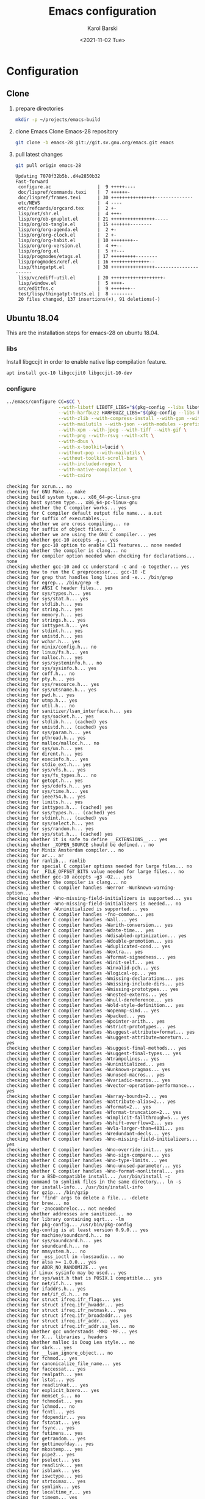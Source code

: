 #+options: ':nil *:t -:t ::t <:t H:3 \n:nil ^:t arch:headline
#+options: author:t broken-links:nil c:nil creator:nil
#+options: d:(not "LOGBOOK") date:t e:t email:nil f:t inline:t num:t
#+options: p:nil pri:nil prop:nil stat:t tags:t tasks:t tex:t
#+options: timestamp:t title:t toc:t todo:t |:t
#+title: Emacs configuration
#+date: <2021-11-02 Tue>
#+author: Karol Barski
#+email: karol.barski@tietoevry.com
#+language: en
#+select_tags: export
#+exclude_tags: noexport
#+creator: Emacs 28.0.60 (Org mode 9.5)
#+cite_export:
* Configuration
** Clone

1. prepare directories
   #+begin_src sh :eval no :dir ~/
     mkdir -p ~/projects/emacs-build
   #+end_src

   #+RESULTS:

2. clone Emacs
   Clone Emacs-28 repository
   #+begin_src sh :eval no-export :dir ~/projects/ :results scalar verbatim :exports code
     git clone -b emacs-28 git://git.sv.gnu.org/emacs.git emacs
   #+end_src

3. pull latest changes
   #+NAME: pull recent changes
   #+begin_src sh :eval no-export :dir ~/projects/emacs :results scalar verbatim
     git pull origin emacs-28
   #+end_src

   #+RESULTS: pull recent changes
   #+begin_example
   Updating 7078f32b5b..d4e2850b32
   Fast-forward
    configure.ac                 |  9 +++++----
    doc/lispref/commands.texi    |  7 ++++++-
    doc/lispref/frames.texi      | 30 ++++++++++++++++--------------
    etc/NEWS                     |  4 ----
    etc/refcards/orgcard.tex     |  2 +-
    lisp/net/shr.el              |  4 +++-
    lisp/org/ob-gnuplot.el       | 21 ++++++++++++++++-----
    lisp/org/ob-tangle.el        | 15 +++++++--------
    lisp/org/org-agenda.el       |  2 +-
    lisp/org/org-clock.el        |  2 +-
    lisp/org/org-habit.el        | 10 ++++++++--
    lisp/org/org-version.el      |  4 ++--
    lisp/org/org.el              |  5 ++---
    lisp/progmodes/etags.el      | 17 +++++++++--------
    lisp/progmodes/xref.el       | 16 ++++++++++++++--
    lisp/thingatpt.el            | 38 ++++++++++++++++----------------------
    lisp/vc/ediff-util.el        | 20 +++++++++++++++++++-
    lisp/window.el               |  5 ++++-
    src/editfns.c                |  9 +++++++--
    test/lisp/thingatpt-tests.el |  8 --------
    20 files changed, 137 insertions(+), 91 deletions(-)
   #+end_example


** Ubuntu 18.04
This are the installation steps for emacs-28 on ubuntu 18.04.
*** libs
Install libgccjit in order to enable native lisp compilation feature.

#+begin_src sh :eval no-export :dir /sudo:root@localhost:~/
  apt install gcc-10 libgccjit0 libgccjit-10-dev
#+end_src

*** configure
#+NAME: configure
#+begin_src sh :eval no-export :dir ~/projects/emacs-build :results scalar verbatim :var CC='gcc-10 :exports code
  ../emacs/configure CC=$CC \
                     --with-libotf LIBOTF_LIBS="$(pkg-config --libs libotf)" LIBOTF_CFLAGS="$(pkg-config --cflags libotf)" \
                     --with-harfbuzz HARFBUZZ_LIBS="$(pkg-config --libs harfbuzz)" HARFBUZZ_CFLAGS="$(pkg-config --cflags harfbuzz)" \
                     --with-zlib --with-compress-install --with-gpm --with-threads \
                     --with-mailutils --with-json --with-modules --prefix=/usr/local \
                     --with-xpm --with-jpeg --with-tiff --with-gif \
                     --with-png --with-rsvg --with-xft \
                     --with-dbus \
                     --with-x-toolkit=lucid \
                     --without-pop --with-mailutils \
                     --without-toolkit-scroll-bars \
                     --with-included-regex \
                     --with-native-compilation \
                     --with-cairo
#+end_src

#+RESULTS: configure
#+begin_example
checking for xcrun... no
checking for GNU Make... make
checking build system type... x86_64-pc-linux-gnu
checking host system type... x86_64-pc-linux-gnu
checking whether the C compiler works... yes
checking for C compiler default output file name... a.out
checking for suffix of executables...
checking whether we are cross compiling... no
checking for suffix of object files... o
checking whether we are using the GNU C compiler... yes
checking whether gcc-10 accepts -g... yes
checking for gcc-10 option to enable C11 features... none needed
checking whether the compiler is clang... no
checking for compiler option needed when checking for declarations... none
checking whether gcc-10 and cc understand -c and -o together... yes
checking how to run the C preprocessor... gcc-10 -E
checking for grep that handles long lines and -e... /bin/grep
checking for egrep... /bin/grep -E
checking for ANSI C header files... yes
checking for sys/types.h... yes
checking for sys/stat.h... yes
checking for stdlib.h... yes
checking for string.h... yes
checking for memory.h... yes
checking for strings.h... yes
checking for inttypes.h... yes
checking for stdint.h... yes
checking for unistd.h... yes
checking for wchar.h... yes
checking for minix/config.h... no
checking for linux/fs.h... yes
checking for malloc.h... yes
checking for sys/systeminfo.h... no
checking for sys/sysinfo.h... yes
checking for coff.h... no
checking for pty.h... yes
checking for sys/resource.h... yes
checking for sys/utsname.h... yes
checking for pwd.h... yes
checking for utmp.h... yes
checking for util.h... no
checking for sanitizer/lsan_interface.h... yes
checking for sys/socket.h... yes
checking for stdlib.h... (cached) yes
checking for unistd.h... (cached) yes
checking for sys/param.h... yes
checking for pthread.h... yes
checking for malloc/malloc.h... no
checking for sys/un.h... yes
checking for dirent.h... yes
checking for execinfo.h... yes
checking for stdio_ext.h... yes
checking for sys/vfs.h... yes
checking for sys/fs_types.h... no
checking for getopt.h... yes
checking for sys/cdefs.h... yes
checking for sys/time.h... yes
checking for ieee754.h... yes
checking for limits.h... yes
checking for inttypes.h... (cached) yes
checking for sys/types.h... (cached) yes
checking for stdint.h... (cached) yes
checking for sys/select.h... yes
checking for sys/random.h... yes
checking for sys/stat.h... (cached) yes
checking whether it is safe to define __EXTENSIONS__... yes
checking whether _XOPEN_SOURCE should be defined... no
checking for Minix Amsterdam compiler... no
checking for ar... ar
checking for ranlib... ranlib
checking for special C compiler options needed for large files... no
checking for _FILE_OFFSET_BITS value needed for large files... no
checking whether gcc-10 accepts -g3 -O2... yes
checking whether the compiler is clang... no
checking whether C compiler handles -Werror -Wunknown-warning-option... no
checking whether -Wno-missing-field-initializers is supported... yes
checking whether -Wno-missing-field-initializers is needed... no
checking whether -Wuninitialized is supported... yes
checking whether C compiler handles -fno-common... yes
checking whether C compiler handles -Wall... yes
checking whether C compiler handles -Warith-conversion... yes
checking whether C compiler handles -Wdate-time... yes
checking whether C compiler handles -Wdisabled-optimization... yes
checking whether C compiler handles -Wdouble-promotion... yes
checking whether C compiler handles -Wduplicated-cond... yes
checking whether C compiler handles -Wextra... yes
checking whether C compiler handles -Wformat-signedness... yes
checking whether C compiler handles -Winit-self... yes
checking whether C compiler handles -Winvalid-pch... yes
checking whether C compiler handles -Wlogical-op... yes
checking whether C compiler handles -Wmissing-declarations... yes
checking whether C compiler handles -Wmissing-include-dirs... yes
checking whether C compiler handles -Wmissing-prototypes... yes
checking whether C compiler handles -Wnested-externs... yes
checking whether C compiler handles -Wnull-dereference... yes
checking whether C compiler handles -Wold-style-definition... yes
checking whether C compiler handles -Wopenmp-simd... yes
checking whether C compiler handles -Wpacked... yes
checking whether C compiler handles -Wpointer-arith... yes
checking whether C compiler handles -Wstrict-prototypes... yes
checking whether C compiler handles -Wsuggest-attribute=format... yes
checking whether C compiler handles -Wsuggest-attribute=noreturn... yes
checking whether C compiler handles -Wsuggest-final-methods... yes
checking whether C compiler handles -Wsuggest-final-types... yes
checking whether C compiler handles -Wtrampolines... yes
checking whether C compiler handles -Wuninitialized... yes
checking whether C compiler handles -Wunknown-pragmas... yes
checking whether C compiler handles -Wunused-macros... yes
checking whether C compiler handles -Wvariadic-macros... yes
checking whether C compiler handles -Wvector-operation-performance... yes
checking whether C compiler handles -Warray-bounds=2... yes
checking whether C compiler handles -Wattribute-alias=2... yes
checking whether C compiler handles -Wformat=2... yes
checking whether C compiler handles -Wformat-truncation=2... yes
checking whether C compiler handles -Wimplicit-fallthrough=5... yes
checking whether C compiler handles -Wshift-overflow=2... yes
checking whether C compiler handles -Wvla-larger-than=4031... yes
checking whether C compiler handles -Wredundant-decls... yes
checking whether C compiler handles -Wno-missing-field-initializers... yes
checking whether C compiler handles -Wno-override-init... yes
checking whether C compiler handles -Wno-sign-compare... yes
checking whether C compiler handles -Wno-type-limits... yes
checking whether C compiler handles -Wno-unused-parameter... yes
checking whether C compiler handles -Wno-format-nonliteral... yes
checking for a BSD-compatible install... /usr/bin/install -c
checking command to symlink files in the same directory... ln -s
checking for install-info... /usr/bin/install-info
checking for gzip... /bin/gzip
checking for 'find' args to delete a file... -delete
checking for brew... no
checking for -znocombreloc... not needed
checking whether addresses are sanitized... no
checking for library containing sqrt... -lm
checking for pkg-config... /usr/bin/pkg-config
checking pkg-config is at least version 0.9.0... yes
checking for machine/soundcard.h... no
checking for sys/soundcard.h... yes
checking for soundcard.h... no
checking for mmsystem.h... no
checking for _oss_ioctl in -lossaudio... no
checking for alsa >= 1.0.0... yes
checking for ADDR_NO_RANDOMIZE... yes
checking if Linux sysinfo may be used... yes
checking for sys/wait.h that is POSIX.1 compatible... yes
checking for net/if.h... yes
checking for ifaddrs.h... yes
checking for net/if_dl.h... no
checking for struct ifreq.ifr_flags... yes
checking for struct ifreq.ifr_hwaddr... yes
checking for struct ifreq.ifr_netmask... yes
checking for struct ifreq.ifr_broadaddr... yes
checking for struct ifreq.ifr_addr... yes
checking for struct ifreq.ifr_addr.sa_len... no
checking whether gcc understands -MMD -MF... yes
checking for X... libraries , headers
checking whether malloc is Doug Lea style... no
checking for sbrk... yes
checking for __lsan_ignore_object... no
checking for fchmod... yes
checking for canonicalize_file_name... yes
checking for faccessat... yes
checking for realpath... yes
checking for lstat... yes
checking for readlinkat... yes
checking for explicit_bzero... yes
checking for memset_s... no
checking for fchmodat... yes
checking for lchmod... no
checking for fcntl... yes
checking for fdopendir... yes
checking for fstatat... yes
checking for fsync... yes
checking for futimens... yes
checking for getrandom... yes
checking for gettimeofday... yes
checking for mkostemp... yes
checking for pipe2... yes
checking for pselect... yes
checking for readlink... yes
checking for isblank... yes
checking for iswctype... yes
checking for strtoimax... yes
checking for symlink... yes
checking for localtime_r... yes
checking for timegm... yes
checking for utimensat... yes
checking for getdtablesize... yes
checking for futimes... yes
checking for futimesat... yes
checking for lutimes... yes
checking for getpagesize... yes
checking for working mmap... yes
checking for main in -lXbsd... no
checking for pthread library... -lpthread
checking for thread support... yes
checking whether X on GNU/Linux needs -b to link... no
checking for Xkb... yes
checking for XrmSetDatabase... yes
checking for XScreenResourceString... yes
checking for XScreenNumberOfScreen... yes
checking X11 version 6... 6 or newer
checking for librsvg-2.0 >= 2.14.0... yes
checking for getaddrinfo_a in -lanl... yes
checking for dbus-1 >= 1.0... yes
checking for dbus_watch_get_unix_fd... yes
checking for dbus_type_is_valid... yes
checking for dbus_validate_bus_name... yes
checking for dbus_validate_path... yes
checking for dbus_validate_interface... yes
checking for dbus_validate_member... yes
checking for gio-2.0 >= 2.26... yes
checking whether GSettings is in gio... yes
checking for gobject-2.0 >= 2.0... yes
checking for lgetfilecon in -lselinux... no
checking for gnutls >= 2.12.2... yes
checking for libsystemd >= 222... yes
checking for jansson >= 2.7... yes
checking sys/inotify.h usability... yes
checking sys/inotify.h presence... yes
checking for sys/inotify.h... yes
checking for inotify_init1... yes
checking for xaw3d... no
checking for libXaw... yes; using Lucid toolkit
checking X11 toolkit version... 6 or newer
checking for library containing XmuConvertStandardSelection... -lXmu
checking for XRenderQueryExtension in -lXrender... yes
checking for cairo >= 1.8.0... yes
checking for freetype2... yes
checking for fontconfig >= 2.2.0... yes
checking for FT_Face_GetCharVariantIndex... yes
checking for libotf... yes
checking for OTF_get_variation_glyphs in -lotf... yes
checking for m17n-flt... yes
checking for harfbuzz >= 0.9.42... yes
checking X11/Xlib-xcb.h usability... no
checking X11/Xlib-xcb.h presence... no
checking for X11/Xlib-xcb.h... no
checking X11/xpm.h usability... yes
checking X11/xpm.h presence... yes
checking for X11/xpm.h... yes
checking for XpmReadFileToPixmap in -lXpm... yes
checking for XpmReturnAllocPixels preprocessor define... yes
checking for jpeglib 6b or later... -ljpeg
checking for lcms2... no
checking for library containing inflateEnd... -lz
checking for dladdr... yes
checking for dlfunc... no
checking for gcc_jit_context_acquire in -lgccjit... yes
checking libgccjit.h usability... yes
checking libgccjit.h presence... yes
checking for libgccjit.h... yes
checking for libpng >= 1.0.0... yes
checking whether png_longjmp is declared... yes
checking tiffio.h usability... yes
checking tiffio.h presence... yes
checking for tiffio.h... yes
checking for TIFFGetVersion in -ltiff... yes
checking gif_lib.h usability... yes
checking gif_lib.h presence... yes
checking for gif_lib.h... yes
checking for GifMakeMapObject in -lgif... yes
checking gpm.h usability... yes
checking gpm.h presence... yes
checking for gpm.h... yes
checking for Gpm_Open in -lgpm... yes
checking X11/SM/SMlib.h usability... yes
checking X11/SM/SMlib.h presence... yes
checking for X11/SM/SMlib.h... yes
checking for SmcOpenConnection in -lSM... yes
checking for xrandr >= 1.2.2... no
checking for X11/extensions/Xrandr.h... no
checking for xinerama >= 1.0.2... no
checking X11/extensions/Xinerama.h usability... no
checking X11/extensions/Xinerama.h presence... no
checking for X11/extensions/Xinerama.h... no
checking for xfixes >= 4.0.0... no
checking X11/extensions/Xfixes.h usability... no
checking X11/extensions/Xfixes.h presence... no
checking for X11/extensions/Xfixes.h... no
checking for X11/extensions/Xdbe.h... yes
checking for XdbeAllocateBackBufferName in -lXext... yes
checking for libxml-2.0 > 2.6.17... yes
checking for htmlReadMemory in -lxml2... yes
checking linux/seccomp.h usability... yes
checking linux/seccomp.h presence... yes
checking for linux/seccomp.h... yes
checking whether SECCOMP_SET_MODE_FILTER is declared... yes
checking whether SECCOMP_FILTER_FLAG_TSYNC is declared... yes
checking linux/filter.h usability... yes
checking linux/filter.h presence... yes
checking for linux/filter.h... yes
checking whether SECCOMP_SET_MODE_FILTER is declared... (cached) yes
checking whether SECCOMP_FILTER_FLAG_TSYNC is declared... (cached) yes
checking for libseccomp >= 2.4.0... no
checking for accept4... yes
checking for fchdir... yes
checking for gethostname... yes
checking for getrusage... yes
checking for get_current_dir_name... yes
checking for lrand48... yes
checking for random... yes
checking for rint... yes
checking for trunc... yes
checking for select... yes
checking for getpagesize... (cached) yes
checking for setlocale... yes
checking for newlocale... yes
checking for getrlimit... yes
checking for setrlimit... yes
checking for shutdown... yes
checking for pthread_sigmask... (cached) yes
checking for strsignal... yes
checking for setitimer... yes
checking for sendto... yes
checking for recvfrom... yes
checking for getsockname... yes
checking for getifaddrs... yes
checking for freeifaddrs... yes
checking for gai_strerror... yes
checking for sync... yes
checking for getpwent... yes
checking for endpwent... yes
checking for getgrent... yes
checking for endgrent... yes
checking for cfmakeraw... yes
checking for cfsetspeed... yes
checking for __executable_start... yes
checking for log2... yes
checking for pthread_setname_np... yes
checking for pthread_set_name_np... no
checking whether pthread_setname_np takes a single argument... no
checking whether pthread_setname_np takes three arguments... no
checking for aligned_alloc... yes
checking whether aligned_alloc is declared... yes
checking for posix_madvise... yes
checking for __builtin_frame_address... yes
checking for __builtin_unwind_init... yes
checking for _LARGEFILE_SOURCE value needed for large files... no
checking for grantpt... yes
checking for getpt... yes
checking for posix_openpt... yes
checking for library containing tputs... -ltinfo
checking whether -ltinfo library defines BC... yes
checking for timerfd interface... yes
checking whether signals can be handled on alternate stack... yes
checking valgrind/valgrind.h usability... yes
checking valgrind/valgrind.h presence... yes
checking for valgrind/valgrind.h... yes
checking for struct unipair.unicode... yes
checking for pid_t... yes
checking vfork.h usability... no
checking vfork.h presence... no
checking for vfork.h... no
checking for fork... yes
checking for vfork... yes
checking for working fork... yes
checking for working vfork... (cached) yes
checking for snprintf... yes
checking spawn.h usability... yes
checking spawn.h presence... yes
checking for spawn.h... yes
checking for posix_spawn... yes
checking for posix_spawn_file_actions_addchdir... no
checking for posix_spawn_file_actions_addchdir_np... no
checking for posix_spawnattr_setflags... yes
checking whether POSIX_SPAWN_SETSID is declared... yes
checking whether GLib is linked in... yes
checking for nl_langinfo and CODESET... yes
checking for nl_langinfo and _NL_PAPER_WIDTH... yes
checking for mbstate_t... yes
checking for signals via characters... yes
checking for _setjmp... yes
checking for sigsetjmp... yes
checking for usable FIONREAD... yes
checking for usable SIGIO... yes
checking for struct alignment... yes
checking for typeof syntax and keyword spelling... typeof
checking for statement expressions... yes
checking for working alloca.h... yes
checking for alloca... yes
checking whether lstat correctly handles trailing slash... yes
checking whether // is distinct from /... no
checking whether realpath works... yes
checking for getcwd... yes
checking for C/C++ restrict keyword... __restrict__
checking whether byte ordering is bigendian... no
checking whether the preprocessor supports include_next... yes
checking whether source code line length is unlimited... yes
checking if environ is properly declared... yes
checking for complete errno.h... yes
checking for mode_t... yes
checking whether strmode is declared... no
checking for gawk... gawk
checking for getopt.h... (cached) yes
checking for getopt_long_only... yes
checking whether getopt is POSIX compatible... yes
checking for working GNU getopt function... yes
checking for working GNU getopt_long function... yes
checking for struct timeval... yes
checking for wide-enough struct timeval.tv_sec member... yes
checking whether limits.h has WORD_BIT, BOOL_WIDTH etc.... no
checking whether the compiler produces multi-arch binaries... no
checking whether stdint.h conforms to C99... yes
checking whether stdint.h works without ISO C predefines... yes
checking whether stdint.h has UINTMAX_WIDTH etc.... yes
checking whether memmem is declared... yes
checking whether memrchr is declared... yes
checking whether <limits.h> defines MIN and MAX... no
checking whether <sys/param.h> defines MIN and MAX... yes
checking whether time_t is signed... yes
checking whether alarm is declared... yes
checking for working mktime... yes
checking whether struct tm is in sys/time.h or time.h... time.h
checking for struct tm.tm_zone... yes
checking for struct tm.tm_gmtoff... yes
checking whether <sys/select.h> is self-contained... yes
checking for inline... inline
checking whether malloc (0) returns nonnull... yes
checking for sigset_t... yes
checking for volatile sig_atomic_t... yes
checking for sighandler_t... yes
checking for wchar_t... yes
checking for good max_align_t... yes
checking whether NULL can be used in arbitrary expressions... yes
checking whether fcloseall is declared... yes
checking which flavor of printf attribute matches inttypes macros... system
checking whether ecvt is declared... yes
checking whether fcvt is declared... yes
checking whether gcvt is declared... yes
checking whether strnlen is declared... yes
checking whether strtoimax is declared... yes
checking for a thread-safe mkdir -p... /bin/mkdir -p
checking whether stat file-mode macros are broken... no
checking for nlink_t... yes
checking for struct timespec in <time.h>... yes
checking for TIME_UTC in <time.h>... yes
checking whether execvpe is declared... yes
checking whether clearerr_unlocked is declared... yes
checking whether feof_unlocked is declared... yes
checking whether ferror_unlocked is declared... yes
checking whether fflush_unlocked is declared... yes
checking whether fgets_unlocked is declared... yes
checking whether fputc_unlocked is declared... yes
checking whether fputs_unlocked is declared... yes
checking whether fread_unlocked is declared... yes
checking whether fwrite_unlocked is declared... yes
checking whether getc_unlocked is declared... yes
checking whether getchar_unlocked is declared... yes
checking whether putc_unlocked is declared... yes
checking whether putchar_unlocked is declared... yes
checking type of array argument to getgroups... gid_t
checking whether getdtablesize is declared... yes
checking whether malloc is ptrdiff_t safe... yes
checking whether malloc, realloc, calloc set errno on failure... yes
checking for O_CLOEXEC... yes
checking for promoted mode_t type... mode_t
checking whether the utimes function works... yes
checking sys/acl.h usability... yes
checking sys/acl.h presence... yes
checking for sys/acl.h... yes
checking for library containing acl_get_file... -lacl
checking for acl_get_file... yes
checking for acl_get_fd... yes
checking for acl_set_file... yes
checking for acl_set_fd... yes
checking for acl_free... yes
checking for acl_from_mode... yes
checking for acl_from_text... yes
checking for acl_delete_def_file... yes
checking for acl_extended_file... yes
checking for acl_delete_fd_np... no
checking for acl_delete_file_np... no
checking for acl_copy_ext_native... no
checking for acl_create_entry_np... no
checking for acl_to_short_text... no
checking for acl_free_text... no
checking for working acl_get_file... yes
checking acl/libacl.h usability... yes
checking acl/libacl.h presence... yes
checking for acl/libacl.h... yes
checking for acl_entries... yes
checking for ACL_FIRST_ENTRY... yes
checking for ACL_TYPE_EXTENDED... no
checking for alloca as a compiler built-in... yes
checking for __builtin_expect... yes
checking byteswap.h usability... yes
checking byteswap.h presence... yes
checking for byteswap.h... yes
checking for library containing clock_gettime... none required
checking for clock_gettime... yes
checking for clock_settime... yes
checking for copy_file_range... yes
checking for d_type member in directory struct... yes
checking whether // is distinct from /... (cached) no
checking whether dup2 works... yes
checking for library containing backtrace_symbols_fd... none required
checking whether fchmodat works... no
checking whether fcntl handles F_DUPFD correctly... yes
checking whether fcntl understands F_DUPFD_CLOEXEC... needs runtime check
checking whether fdopendir is declared... yes
checking whether fdopendir works... yes
checking for getxattr with XATTR_NAME_POSIX_ACL macros... yes
checking for flexible array member... yes
checking for __fpending... yes
checking whether __fpending is declared... yes
checking whether free is known to preserve errno... no
checking whether fstatat (..., 0) works... yes
checking for sys/mount.h... yes
checking for statvfs function (SVR4)... yes
checking whether to use statvfs64... no
checking for two-argument statfs with statfs.f_frsize member... yes
checking sys/fs/s5param.h usability... no
checking sys/fs/s5param.h presence... no
checking for sys/fs/s5param.h... no
checking sys/statfs.h usability... yes
checking sys/statfs.h presence... yes
checking for sys/statfs.h... yes
checking for statfs that truncates block counts... no
checking whether futimens works... yes
checking for getloadavg... yes
checking sys/loadavg.h usability... no
checking sys/loadavg.h presence... no
checking for sys/loadavg.h... no
checking whether getloadavg is declared... yes
checking whether getrandom is compatible with its GNU+BSD signature... yes
checking for gettimeofday with POSIX signature... almost
checking whether the compiler supports the __inline keyword... yes
checking gmp.h usability... yes
checking gmp.h presence... yes
checking for gmp.h... yes
checking for library containing __gmpz_roinit_n... -lgmp
checking for memmem... yes
checking whether memmem works... yes
checking for mempcpy... yes
checking for memrchr... yes
checking for sys/pstat.h... no
checking for sys/sysmp.h... no
checking for sys/param.h... (cached) yes
checking for sys/sysctl.h... yes
checking for sched_getaffinity... yes
checking for sched_getaffinity_np... no
checking for pstat_getdynamic... no
checking for sysmp... no
checking for sysctl... yes
checking for glibc compatible sched_getaffinity... yes
checking whether signature of pselect conforms to POSIX... yes
checking whether pselect detects invalid fds... yes
checking whether pthread_sigmask is a macro... no
checking whether pthread_sigmask returns error numbers... yes
checking whether pthread_sigmask unblocks signals correctly... guessing yes
checking whether readlink signature is correct... yes
checking whether readlink handles trailing slash correctly... yes
checking whether readlink truncates results correctly... yes
checking whether readlinkat signature is correct... yes
checking libintl.h usability... yes
checking libintl.h presence... yes
checking for libintl.h... yes
checking whether isblank is declared... yes
checking for sig2str... no
checking for sigdescr_np... no
checking for socklen_t... yes
checking for ssize_t... yes
checking for struct stat.st_atim.tv_nsec... yes
checking whether struct stat.st_atim is of type struct timespec... yes
checking for struct stat.st_birthtimespec.tv_nsec... no
checking for struct stat.st_birthtimensec... no
checking for struct stat.st_birthtim.tv_nsec... no
checking for working stdalign.h... yes
checking for stpcpy... yes
checking for working strnlen... yes
checking whether strtoimax works... yes
checking whether symlink handles trailing slash correctly... yes
checking whether localtime_r is declared... yes
checking whether localtime_r is compatible with its POSIX signature... yes
checking whether localtime works even near extrema... yes
checking for timezone_t... no
checking whether timer_settime is declared... yes
checking for library containing timer_settime... -lrt
checking for timer_settime... yes
checking whether utimensat works... yes
checking for variable-length arrays... yes
checking whether getdtablesize works... yes
checking for timer_getoverrun... yes
checking for gcc-10 option to disable position independent executables... not needed

Configured for 'x86_64-pc-linux-gnu'.

  Where should the build process find the source code?    ../emacs
  What compiler should emacs be built with?               gcc-10 -g3 -O2
  Should Emacs use the GNU version of malloc?             no
    (The GNU allocators don't work with this system configuration.)
  Should Emacs use a relocating allocator for buffers?    no
  Should Emacs use mmap(2) for buffer allocation?         no
  What window system should Emacs use?                    x11
  What toolkit should Emacs use?                          LUCID
  Where do we find X Windows header files?                Standard dirs
  Where do we find X Windows libraries?                   Standard dirs
  Does Emacs use -lXaw3d?                                 no
  Does Emacs use -lXpm?                                   yes
  Does Emacs use -ljpeg?                                  yes
  Does Emacs use -ltiff?                                  yes
  Does Emacs use a gif library?                           yes -lgif
  Does Emacs use a png library?                           yes -L/usr/local/lib -lpng16 -lz
  Does Emacs use -lrsvg-2?                                yes
  Does Emacs use cairo?                                   yes
  Does Emacs use -llcms2?                                 no
  Does Emacs use imagemagick?                             no
  Does Emacs use native APIs for images?                  no
  Does Emacs support sound?                               yes
  Does Emacs use -lgpm?                                   yes
  Does Emacs use -ldbus?                                  yes
  Does Emacs use -lgconf?                                 no
  Does Emacs use GSettings?                               yes
  Does Emacs use a file notification library?             yes -lglibc (inotify)
  Does Emacs use access control lists?                    yes -lacl
  Does Emacs use -lselinux?                               no
  Does Emacs use -lgnutls?                                yes
  Does Emacs use -lxml2?                                  yes
  Does Emacs use -lfreetype?                              yes
  Does Emacs use HarfBuzz?                                yes
  Does Emacs use -lm17n-flt?                              yes
  Does Emacs use -lotf?                                   yes
  Does Emacs use -lxft?                                   no
  Does Emacs use -lsystemd?                               yes
  Does Emacs use -ljansson?                               yes
  Does Emacs use the GMP library?                         yes
  Does Emacs directly use zlib?                           yes
  Does Emacs have dynamic modules support?                yes
  Does Emacs use toolkit scroll bars?                     no
  Does Emacs support Xwidgets?                            no
  Does Emacs have threading support in lisp?              yes
  Does Emacs support the portable dumper?                 yes
  Does Emacs support legacy unexec dumping?               no
  Which dumping strategy does Emacs use?                  pdumper
  Does Emacs have native lisp compiler?                   yes


configure: creating ./config.status
config.status: creating src/verbose.mk
config.status: creating src/emacs-module.h
config.status: creating Makefile
config.status: creating lib/gnulib.mk
config.status: creating ../emacs/doc/man/emacs.1
config.status: creating lib/Makefile
config.status: creating lib-src/Makefile
config.status: creating oldXMenu/Makefile
config.status: creating doc/emacs/Makefile
config.status: creating doc/misc/Makefile
config.status: creating doc/lispintro/Makefile
config.status: creating doc/lispref/Makefile
config.status: creating src/Makefile
config.status: creating lwlib/Makefile
config.status: creating lisp/Makefile
config.status: creating leim/Makefile
config.status: creating nextstep/Makefile
config.status: creating nt/Makefile
config.status: creating test/Makefile
config.status: creating admin/charsets/Makefile
config.status: creating admin/unidata/Makefile
config.status: creating admin/grammars/Makefile
config.status: creating src/config.h
config.status: src/config.h is unchanged
config.status: executing src/epaths.h commands
config.status: executing src/.gdbinit commands
config.status: executing doc/emacs/emacsver.texi commands
config.status: executing etc-refcards-emacsver.tex commands
#+end_example

- Temporary excluded config options:
  : --with-native-compilation
  : --with-included-regex
*** build

#+NAME: build
#+begin_src sh :eval no-export :dir ~/projects/emacs-build :results scalar verbatim :exports code
  make -j$(nproc --ignore=2)
#+end_src

#+RESULTS: build
#+begin_example
cd ../emacs && ./autogen.sh autoconf
Checking whether you have the necessary tools...
(Read INSTALL.REPO for more details on building Emacs)
Checking for autoconf (need at least version 2.65) ... ok
Your system has the required tools.
Running 'autoreconf -fi -I m4' ...
You can now run './autogen.sh git'.
if [ -x ./config.status ]; then	\
     ./config.status --recheck;	\
else				\
     ../emacs/configure --cache-file=/dev/null; \
fi
running CONFIG_SHELL=/bin/bash /bin/bash ../emacs/configure CC=gcc-10 --with-libotf LIBOTF_LIBS=-lfreetype -lotf -lfreetype LIBOTF_CFLAGS=-I/usr/local/include -I/usr/include/freetype2 -I/usr/include/libpng16 --with-harfbuzz HARFBUZZ_LIBS=-lharfbuzz HARFBUZZ_CFLAGS=-I/usr/include/harfbuzz -I/usr/include/glib-2.0 -I/usr/lib/x86_64-linux-gnu/glib-2.0/include --with-zlib --with-compress-install --with-gpm --with-threads --with-json --with-modules --prefix=/usr/local --with-xpm --with-jpeg --with-tiff --with-gif --with-png --with-rsvg --with-xft --with-dbus --with-x-toolkit=lucid --without-pop --with-mailutils --without-toolkit-scroll-bars --with-included-regex --with-native-compilation --with-cairo --no-create --no-recursion
checking for xcrun... no
checking for GNU Make... make
checking build system type... x86_64-pc-linux-gnu
checking host system type... x86_64-pc-linux-gnu
checking whether the C compiler works... yes
checking for C compiler default output file name... a.out
checking for suffix of executables...
checking whether we are cross compiling... no
checking for suffix of object files... o
checking whether we are using the GNU C compiler... yes
checking whether gcc-10 accepts -g... yes
checking for gcc-10 option to enable C11 features... none needed
checking whether the compiler is clang... no
checking for compiler option needed when checking for declarations... none
checking whether gcc-10 and cc understand -c and -o together... yes
checking how to run the C preprocessor... gcc-10 -E
checking for grep that handles long lines and -e... /bin/grep
checking for egrep... /bin/grep -E
checking for ANSI C header files... yes
checking for sys/types.h... yes
checking for sys/stat.h... yes
checking for stdlib.h... yes
checking for string.h... yes
checking for memory.h... yes
checking for strings.h... yes
checking for inttypes.h... yes
checking for stdint.h... yes
checking for unistd.h... yes
checking for wchar.h... yes
checking for minix/config.h... no
checking for linux/fs.h... yes
checking for malloc.h... yes
checking for sys/systeminfo.h... no
checking for sys/sysinfo.h... yes
checking for coff.h... no
checking for pty.h... yes
checking for sys/resource.h... yes
checking for sys/utsname.h... yes
checking for pwd.h... yes
checking for utmp.h... yes
checking for util.h... no
checking for sanitizer/lsan_interface.h... yes
checking for sys/socket.h... yes
checking for stdlib.h... (cached) yes
checking for unistd.h... (cached) yes
checking for sys/param.h... yes
checking for pthread.h... yes
checking for malloc/malloc.h... no
checking for sys/un.h... yes
checking for dirent.h... yes
checking for execinfo.h... yes
checking for stdio_ext.h... yes
checking for sys/vfs.h... yes
checking for sys/fs_types.h... no
checking for getopt.h... yes
checking for sys/cdefs.h... yes
checking for sys/time.h... yes
checking for ieee754.h... yes
checking for limits.h... yes
checking for inttypes.h... (cached) yes
checking for sys/types.h... (cached) yes
checking for stdint.h... (cached) yes
checking for sys/select.h... yes
checking for sys/random.h... yes
checking for sys/stat.h... (cached) yes
checking whether it is safe to define __EXTENSIONS__... yes
checking whether _XOPEN_SOURCE should be defined... no
checking for Minix Amsterdam compiler... no
checking for ar... ar
checking for ranlib... ranlib
checking for special C compiler options needed for large files... no
checking for _FILE_OFFSET_BITS value needed for large files... no
checking whether gcc-10 accepts -g3 -O2... yes
checking whether the compiler is clang... no
checking whether C compiler handles -Werror -Wunknown-warning-option... no
checking whether -Wno-missing-field-initializers is supported... yes
checking whether -Wno-missing-field-initializers is needed... no
checking whether -Wuninitialized is supported... yes
checking whether C compiler handles -fno-common... yes
checking whether C compiler handles -Wall... yes
checking whether C compiler handles -Warith-conversion... yes
checking whether C compiler handles -Wdate-time... yes
checking whether C compiler handles -Wdisabled-optimization... yes
checking whether C compiler handles -Wdouble-promotion... yes
checking whether C compiler handles -Wduplicated-cond... yes
checking whether C compiler handles -Wextra... yes
checking whether C compiler handles -Wformat-signedness... yes
checking whether C compiler handles -Winit-self... yes
checking whether C compiler handles -Winvalid-pch... yes
checking whether C compiler handles -Wlogical-op... yes
checking whether C compiler handles -Wmissing-declarations... yes
checking whether C compiler handles -Wmissing-include-dirs... yes
checking whether C compiler handles -Wmissing-prototypes... yes
checking whether C compiler handles -Wnested-externs... yes
checking whether C compiler handles -Wnull-dereference... yes
checking whether C compiler handles -Wold-style-definition... yes
checking whether C compiler handles -Wopenmp-simd... yes
checking whether C compiler handles -Wpacked... yes
checking whether C compiler handles -Wpointer-arith... yes
checking whether C compiler handles -Wstrict-prototypes... yes
checking whether C compiler handles -Wsuggest-attribute=format... yes
checking whether C compiler handles -Wsuggest-attribute=noreturn... yes
checking whether C compiler handles -Wsuggest-final-methods... yes
checking whether C compiler handles -Wsuggest-final-types... yes
checking whether C compiler handles -Wtrampolines... yes
checking whether C compiler handles -Wuninitialized... yes
checking whether C compiler handles -Wunknown-pragmas... yes
checking whether C compiler handles -Wunused-macros... yes
checking whether C compiler handles -Wvariadic-macros... yes
checking whether C compiler handles -Wvector-operation-performance... yes
checking whether C compiler handles -Warray-bounds=2... yes
checking whether C compiler handles -Wattribute-alias=2... yes
checking whether C compiler handles -Wformat=2... yes
checking whether C compiler handles -Wformat-truncation=2... yes
checking whether C compiler handles -Wimplicit-fallthrough=5... yes
checking whether C compiler handles -Wshift-overflow=2... yes
checking whether C compiler handles -Wvla-larger-than=4031... yes
checking whether C compiler handles -Wredundant-decls... yes
checking whether C compiler handles -Wno-missing-field-initializers... yes
checking whether C compiler handles -Wno-override-init... yes
checking whether C compiler handles -Wno-sign-compare... yes
checking whether C compiler handles -Wno-type-limits... yes
checking whether C compiler handles -Wno-unused-parameter... yes
checking whether C compiler handles -Wno-format-nonliteral... yes
checking for a BSD-compatible install... /usr/bin/install -c
checking command to symlink files in the same directory... ln -s
checking for install-info... /usr/bin/install-info
checking for gzip... /bin/gzip
checking for 'find' args to delete a file... -delete
checking for brew... no
checking for -znocombreloc... not needed
checking whether addresses are sanitized... no
checking for library containing sqrt... -lm
checking for pkg-config... /usr/bin/pkg-config
checking pkg-config is at least version 0.9.0... yes
checking for machine/soundcard.h... no
checking for sys/soundcard.h... yes
checking for soundcard.h... no
checking for mmsystem.h... no
checking for _oss_ioctl in -lossaudio... no
checking for alsa >= 1.0.0... yes
checking for ADDR_NO_RANDOMIZE... yes
checking if Linux sysinfo may be used... yes
checking for sys/wait.h that is POSIX.1 compatible... yes
checking for net/if.h... yes
checking for ifaddrs.h... yes
checking for net/if_dl.h... no
checking for struct ifreq.ifr_flags... yes
checking for struct ifreq.ifr_hwaddr... yes
checking for struct ifreq.ifr_netmask... yes
checking for struct ifreq.ifr_broadaddr... yes
checking for struct ifreq.ifr_addr... yes
checking for struct ifreq.ifr_addr.sa_len... no
checking whether gcc understands -MMD -MF... yes
checking for X... libraries , headers
checking whether malloc is Doug Lea style... no
checking for sbrk... yes
checking for __lsan_ignore_object... no
checking for fchmod... yes
checking for canonicalize_file_name... yes
checking for faccessat... yes
checking for realpath... yes
checking for lstat... yes
checking for readlinkat... yes
checking for explicit_bzero... yes
checking for memset_s... no
checking for fchmodat... yes
checking for lchmod... no
checking for fcntl... yes
checking for fdopendir... yes
checking for fstatat... yes
checking for fsync... yes
checking for futimens... yes
checking for getrandom... yes
checking for gettimeofday... yes
checking for mkostemp... yes
checking for pipe2... yes
checking for pselect... yes
checking for readlink... yes
checking for isblank... yes
checking for iswctype... yes
checking for strtoimax... yes
checking for symlink... yes
checking for localtime_r... yes
checking for timegm... yes
checking for utimensat... yes
checking for getdtablesize... yes
checking for futimes... yes
checking for futimesat... yes
checking for lutimes... yes
checking for getpagesize... yes
checking for working mmap... yes
checking for main in -lXbsd... no
checking for pthread library... -lpthread
checking for thread support... yes
checking whether X on GNU/Linux needs -b to link... no
checking for Xkb... yes
checking for XrmSetDatabase... yes
checking for XScreenResourceString... yes
checking for XScreenNumberOfScreen... yes
checking X11 version 6... 6 or newer
checking for librsvg-2.0 >= 2.14.0... yes
checking for getaddrinfo_a in -lanl... yes
checking for dbus-1 >= 1.0... yes
checking for dbus_watch_get_unix_fd... yes
checking for dbus_type_is_valid... yes
checking for dbus_validate_bus_name... yes
checking for dbus_validate_path... yes
checking for dbus_validate_interface... yes
checking for dbus_validate_member... yes
checking for gio-2.0 >= 2.26... yes
checking whether GSettings is in gio... yes
checking for gobject-2.0 >= 2.0... yes
checking for lgetfilecon in -lselinux... no
checking for gnutls >= 2.12.2... yes
checking for libsystemd >= 222... yes
checking for jansson >= 2.7... yes
checking sys/inotify.h usability... yes
checking sys/inotify.h presence... yes
checking for sys/inotify.h... yes
checking for inotify_init1... yes
checking for xaw3d... no
checking for libXaw... yes; using Lucid toolkit
checking X11 toolkit version... 6 or newer
checking for library containing XmuConvertStandardSelection... -lXmu
checking for XRenderQueryExtension in -lXrender... yes
checking for cairo >= 1.8.0... yes
checking for freetype2... yes
checking for fontconfig >= 2.2.0... yes
checking for FT_Face_GetCharVariantIndex... yes
checking for libotf... yes
checking for OTF_get_variation_glyphs in -lotf... yes
checking for m17n-flt... yes
checking for harfbuzz >= 0.9.42... yes
checking X11/Xlib-xcb.h usability... no
checking X11/Xlib-xcb.h presence... no
checking for X11/Xlib-xcb.h... no
checking X11/xpm.h usability... yes
checking X11/xpm.h presence... yes
checking for X11/xpm.h... yes
checking for XpmReadFileToPixmap in -lXpm... yes
checking for XpmReturnAllocPixels preprocessor define... yes
checking for jpeglib 6b or later... -ljpeg
checking for lcms2... no
checking for library containing inflateEnd... -lz
checking for dladdr... yes
checking for dlfunc... no
checking for gcc_jit_context_acquire in -lgccjit... yes
checking libgccjit.h usability... yes
checking libgccjit.h presence... yes
checking for libgccjit.h... yes
checking for libpng >= 1.0.0... yes
checking whether png_longjmp is declared... yes
checking tiffio.h usability... yes
checking tiffio.h presence... yes
checking for tiffio.h... yes
checking for TIFFGetVersion in -ltiff... yes
checking gif_lib.h usability... yes
checking gif_lib.h presence... yes
checking for gif_lib.h... yes
checking for GifMakeMapObject in -lgif... yes
checking gpm.h usability... yes
checking gpm.h presence... yes
checking for gpm.h... yes
checking for Gpm_Open in -lgpm... yes
checking X11/SM/SMlib.h usability... yes
checking X11/SM/SMlib.h presence... yes
checking for X11/SM/SMlib.h... yes
checking for SmcOpenConnection in -lSM... yes
checking for xrandr >= 1.2.2... no
checking for X11/extensions/Xrandr.h... no
checking for xinerama >= 1.0.2... no
checking X11/extensions/Xinerama.h usability... no
checking X11/extensions/Xinerama.h presence... no
checking for X11/extensions/Xinerama.h... no
checking for xfixes >= 4.0.0... no
checking X11/extensions/Xfixes.h usability... no
checking X11/extensions/Xfixes.h presence... no
checking for X11/extensions/Xfixes.h... no
checking for X11/extensions/Xdbe.h... yes
checking for XdbeAllocateBackBufferName in -lXext... yes
checking for libxml-2.0 > 2.6.17... yes
checking for htmlReadMemory in -lxml2... yes
checking linux/seccomp.h usability... yes
checking linux/seccomp.h presence... yes
checking for linux/seccomp.h... yes
checking whether SECCOMP_SET_MODE_FILTER is declared... yes
checking whether SECCOMP_FILTER_FLAG_TSYNC is declared... yes
checking linux/filter.h usability... yes
checking linux/filter.h presence... yes
checking for linux/filter.h... yes
checking whether SECCOMP_SET_MODE_FILTER is declared... (cached) yes
checking whether SECCOMP_FILTER_FLAG_TSYNC is declared... (cached) yes
checking for libseccomp >= 2.4.0... no
checking for accept4... yes
checking for fchdir... yes
checking for gethostname... yes
checking for getrusage... yes
checking for get_current_dir_name... yes
checking for lrand48... yes
checking for random... yes
checking for rint... yes
checking for trunc... yes
checking for select... yes
checking for getpagesize... (cached) yes
checking for setlocale... yes
checking for newlocale... yes
checking for getrlimit... yes
checking for setrlimit... yes
checking for shutdown... yes
checking for pthread_sigmask... (cached) yes
checking for strsignal... yes
checking for setitimer... yes
checking for sendto... yes
checking for recvfrom... yes
checking for getsockname... yes
checking for getifaddrs... yes
checking for freeifaddrs... yes
checking for gai_strerror... yes
checking for sync... yes
checking for getpwent... yes
checking for endpwent... yes
checking for getgrent... yes
checking for endgrent... yes
checking for cfmakeraw... yes
checking for cfsetspeed... yes
checking for __executable_start... yes
checking for log2... yes
checking for pthread_setname_np... yes
checking for pthread_set_name_np... no
checking whether pthread_setname_np takes a single argument... no
checking whether pthread_setname_np takes three arguments... no
checking for aligned_alloc... yes
checking whether aligned_alloc is declared... yes
checking for posix_madvise... yes
checking for __builtin_frame_address... yes
checking for __builtin_unwind_init... yes
checking for _LARGEFILE_SOURCE value needed for large files... no
checking for grantpt... yes
checking for getpt... yes
checking for posix_openpt... yes
checking for library containing tputs... -ltinfo
checking whether -ltinfo library defines BC... yes
checking for timerfd interface... yes
checking whether signals can be handled on alternate stack... yes
checking valgrind/valgrind.h usability... yes
checking valgrind/valgrind.h presence... yes
checking for valgrind/valgrind.h... yes
checking for struct unipair.unicode... yes
checking for pid_t... yes
checking vfork.h usability... no
checking vfork.h presence... no
checking for vfork.h... no
checking for fork... yes
checking for vfork... yes
checking for working fork... yes
checking for working vfork... (cached) yes
checking for snprintf... yes
checking spawn.h usability... yes
checking spawn.h presence... yes
checking for spawn.h... yes
checking for posix_spawn... yes
checking for posix_spawn_file_actions_addchdir... no
checking for posix_spawn_file_actions_addchdir_np... no
checking for posix_spawnattr_setflags... yes
checking whether POSIX_SPAWN_SETSID is declared... yes
checking whether GLib is linked in... yes
checking for nl_langinfo and CODESET... yes
checking for nl_langinfo and _NL_PAPER_WIDTH... yes
checking for mbstate_t... yes
checking for signals via characters... yes
checking for _setjmp... yes
checking for sigsetjmp... yes
checking for usable FIONREAD... yes
checking for usable SIGIO... yes
checking for struct alignment... yes
checking for typeof syntax and keyword spelling... typeof
checking for statement expressions... yes
checking for working alloca.h... yes
checking for alloca... yes
checking whether lstat correctly handles trailing slash... yes
checking whether // is distinct from /... no
checking whether realpath works... yes
checking for getcwd... yes
checking for C/C++ restrict keyword... __restrict__
checking whether byte ordering is bigendian... no
checking whether the preprocessor supports include_next... yes
checking whether source code line length is unlimited... yes
checking if environ is properly declared... yes
checking for complete errno.h... yes
checking for mode_t... yes
checking whether strmode is declared... no
checking for gawk... gawk
checking for getopt.h... (cached) yes
checking for getopt_long_only... yes
checking whether getopt is POSIX compatible... yes
checking for working GNU getopt function... yes
checking for working GNU getopt_long function... yes
checking for struct timeval... yes
checking for wide-enough struct timeval.tv_sec member... yes
checking whether limits.h has WORD_BIT, BOOL_WIDTH etc.... no
checking whether the compiler produces multi-arch binaries... no
checking whether stdint.h conforms to C99... yes
checking whether stdint.h works without ISO C predefines... yes
checking whether stdint.h has UINTMAX_WIDTH etc.... yes
checking whether memmem is declared... yes
checking whether memrchr is declared... yes
checking whether <limits.h> defines MIN and MAX... no
checking whether <sys/param.h> defines MIN and MAX... yes
checking whether time_t is signed... yes
checking whether alarm is declared... yes
checking for working mktime... yes
checking whether struct tm is in sys/time.h or time.h... time.h
checking for struct tm.tm_zone... yes
checking for struct tm.tm_gmtoff... yes
checking whether <sys/select.h> is self-contained... yes
checking for inline... inline
checking whether malloc (0) returns nonnull... yes
checking for sigset_t... yes
checking for volatile sig_atomic_t... yes
checking for sighandler_t... yes
checking for wchar_t... yes
checking for good max_align_t... yes
checking whether NULL can be used in arbitrary expressions... yes
checking whether fcloseall is declared... yes
checking which flavor of printf attribute matches inttypes macros... system
checking whether ecvt is declared... yes
checking whether fcvt is declared... yes
checking whether gcvt is declared... yes
checking whether strnlen is declared... yes
checking whether strtoimax is declared... yes
checking for a thread-safe mkdir -p... /bin/mkdir -p
checking whether stat file-mode macros are broken... no
checking for nlink_t... yes
checking for struct timespec in <time.h>... yes
checking for TIME_UTC in <time.h>... yes
checking whether execvpe is declared... yes
checking whether clearerr_unlocked is declared... yes
checking whether feof_unlocked is declared... yes
checking whether ferror_unlocked is declared... yes
checking whether fflush_unlocked is declared... yes
checking whether fgets_unlocked is declared... yes
checking whether fputc_unlocked is declared... yes
checking whether fputs_unlocked is declared... yes
checking whether fread_unlocked is declared... yes
checking whether fwrite_unlocked is declared... yes
checking whether getc_unlocked is declared... yes
checking whether getchar_unlocked is declared... yes
checking whether putc_unlocked is declared... yes
checking whether putchar_unlocked is declared... yes
checking type of array argument to getgroups... gid_t
checking whether getdtablesize is declared... yes
checking whether malloc is ptrdiff_t safe... yes
checking whether malloc, realloc, calloc set errno on failure... yes
checking for O_CLOEXEC... yes
checking for promoted mode_t type... mode_t
checking whether the utimes function works... yes
checking sys/acl.h usability... yes
checking sys/acl.h presence... yes
checking for sys/acl.h... yes
checking for library containing acl_get_file... -lacl
checking for acl_get_file... yes
checking for acl_get_fd... yes
checking for acl_set_file... yes
checking for acl_set_fd... yes
checking for acl_free... yes
checking for acl_from_mode... yes
checking for acl_from_text... yes
checking for acl_delete_def_file... yes
checking for acl_extended_file... yes
checking for acl_delete_fd_np... no
checking for acl_delete_file_np... no
checking for acl_copy_ext_native... no
checking for acl_create_entry_np... no
checking for acl_to_short_text... no
checking for acl_free_text... no
checking for working acl_get_file... yes
checking acl/libacl.h usability... yes
checking acl/libacl.h presence... yes
checking for acl/libacl.h... yes
checking for acl_entries... yes
checking for ACL_FIRST_ENTRY... yes
checking for ACL_TYPE_EXTENDED... no
checking for alloca as a compiler built-in... yes
checking for __builtin_expect... yes
checking byteswap.h usability... yes
checking byteswap.h presence... yes
checking for byteswap.h... yes
checking for library containing clock_gettime... none required
checking for clock_gettime... yes
checking for clock_settime... yes
checking for copy_file_range... yes
checking for d_type member in directory struct... yes
checking whether // is distinct from /... (cached) no
checking whether dup2 works... yes
checking for library containing backtrace_symbols_fd... none required
checking whether fchmodat works... no
checking whether fcntl handles F_DUPFD correctly... yes
checking whether fcntl understands F_DUPFD_CLOEXEC... needs runtime check
checking whether fdopendir is declared... yes
checking whether fdopendir works... yes
checking for getxattr with XATTR_NAME_POSIX_ACL macros... yes
checking for flexible array member... yes
checking for __fpending... yes
checking whether __fpending is declared... yes
checking whether free is known to preserve errno... no
checking whether fstatat (..., 0) works... yes
checking for sys/mount.h... yes
checking for statvfs function (SVR4)... yes
checking whether to use statvfs64... no
checking for two-argument statfs with statfs.f_frsize member... yes
checking sys/fs/s5param.h usability... no
checking sys/fs/s5param.h presence... no
checking for sys/fs/s5param.h... no
checking sys/statfs.h usability... yes
checking sys/statfs.h presence... yes
checking for sys/statfs.h... yes
checking for statfs that truncates block counts... no
checking whether futimens works... yes
checking for getloadavg... yes
checking sys/loadavg.h usability... no
checking sys/loadavg.h presence... no
checking for sys/loadavg.h... no
checking whether getloadavg is declared... yes
checking whether getrandom is compatible with its GNU+BSD signature... yes
checking for gettimeofday with POSIX signature... almost
checking whether the compiler supports the __inline keyword... yes
checking gmp.h usability... yes
checking gmp.h presence... yes
checking for gmp.h... yes
checking for library containing __gmpz_roinit_n... -lgmp
checking for memmem... yes
checking whether memmem works... yes
checking for mempcpy... yes
checking for memrchr... yes
checking for sys/pstat.h... no
checking for sys/sysmp.h... no
checking for sys/param.h... (cached) yes
checking for sys/sysctl.h... yes
checking for sched_getaffinity... yes
checking for sched_getaffinity_np... no
checking for pstat_getdynamic... no
checking for sysmp... no
checking for sysctl... yes
checking for glibc compatible sched_getaffinity... yes
checking whether signature of pselect conforms to POSIX... yes
checking whether pselect detects invalid fds... yes
checking whether pthread_sigmask is a macro... no
checking whether pthread_sigmask returns error numbers... yes
checking whether pthread_sigmask unblocks signals correctly... guessing yes
checking whether readlink signature is correct... yes
checking whether readlink handles trailing slash correctly... yes
checking whether readlink truncates results correctly... yes
checking whether readlinkat signature is correct... yes
checking libintl.h usability... yes
checking libintl.h presence... yes
checking for libintl.h... yes
checking whether isblank is declared... yes
checking for sig2str... no
checking for sigdescr_np... no
checking for socklen_t... yes
checking for ssize_t... yes
checking for struct stat.st_atim.tv_nsec... yes
checking whether struct stat.st_atim is of type struct timespec... yes
checking for struct stat.st_birthtimespec.tv_nsec... no
checking for struct stat.st_birthtimensec... no
checking for struct stat.st_birthtim.tv_nsec... no
checking for working stdalign.h... yes
checking for stpcpy... yes
checking for working strnlen... yes
checking whether strtoimax works... yes
checking whether symlink handles trailing slash correctly... yes
checking whether localtime_r is declared... yes
checking whether localtime_r is compatible with its POSIX signature... yes
checking whether localtime works even near extrema... yes
checking for timezone_t... no
checking whether timer_settime is declared... yes
checking for library containing timer_settime... -lrt
checking for timer_settime... yes
checking whether utimensat works... yes
checking for variable-length arrays... yes
checking whether getdtablesize works... yes
checking for timer_getoverrun... yes
checking for gcc-10 option to disable position independent executables... not needed

Configured for 'x86_64-pc-linux-gnu'.

  Where should the build process find the source code?    ../emacs
  What compiler should emacs be built with?               gcc-10 -g3 -O2
  Should Emacs use the GNU version of malloc?             no
    (The GNU allocators don't work with this system configuration.)
  Should Emacs use a relocating allocator for buffers?    no
  Should Emacs use mmap(2) for buffer allocation?         no
  What window system should Emacs use?                    x11
  What toolkit should Emacs use?                          LUCID
  Where do we find X Windows header files?                Standard dirs
  Where do we find X Windows libraries?                   Standard dirs
  Does Emacs use -lXaw3d?                                 no
  Does Emacs use -lXpm?                                   yes
  Does Emacs use -ljpeg?                                  yes
  Does Emacs use -ltiff?                                  yes
  Does Emacs use a gif library?                           yes -lgif
  Does Emacs use a png library?                           yes -L/usr/local/lib -lpng16 -lz
  Does Emacs use -lrsvg-2?                                yes
  Does Emacs use cairo?                                   yes
  Does Emacs use -llcms2?                                 no
  Does Emacs use imagemagick?                             no
  Does Emacs use native APIs for images?                  no
  Does Emacs support sound?                               yes
  Does Emacs use -lgpm?                                   yes
  Does Emacs use -ldbus?                                  yes
  Does Emacs use -lgconf?                                 no
  Does Emacs use GSettings?                               yes
  Does Emacs use a file notification library?             yes -lglibc (inotify)
  Does Emacs use access control lists?                    yes -lacl
  Does Emacs use -lselinux?                               no
  Does Emacs use -lgnutls?                                yes
  Does Emacs use -lxml2?                                  yes
  Does Emacs use -lfreetype?                              yes
  Does Emacs use HarfBuzz?                                yes
  Does Emacs use -lm17n-flt?                              yes
  Does Emacs use -lotf?                                   yes
  Does Emacs use -lxft?                                   no
  Does Emacs use -lsystemd?                               yes
  Does Emacs use -ljansson?                               yes
  Does Emacs use the GMP library?                         yes
  Does Emacs directly use zlib?                           yes
  Does Emacs have dynamic modules support?                yes
  Does Emacs use toolkit scroll bars?                     no
  Does Emacs support Xwidgets?                            no
  Does Emacs have threading support in lisp?              yes
  Does Emacs support the portable dumper?                 yes
  Does Emacs support legacy unexec dumping?               no
  Which dumping strategy does Emacs use?                  pdumper
  Does Emacs have native lisp compiler?                   yes


configure: creating ./config.status
MAKE='make' ./config.status
config.status: creating src/verbose.mk
config.status: creating src/emacs-module.h
config.status: creating Makefile
config.status: creating lib/gnulib.mk
config.status: creating ../emacs/doc/man/emacs.1
config.status: creating lib/Makefile
config.status: creating lib-src/Makefile
config.status: creating oldXMenu/Makefile
config.status: creating doc/emacs/Makefile
config.status: creating doc/misc/Makefile
config.status: creating doc/lispintro/Makefile
config.status: creating doc/lispref/Makefile
config.status: creating src/Makefile
config.status: creating lwlib/Makefile
config.status: creating lisp/Makefile
config.status: creating leim/Makefile
config.status: creating nextstep/Makefile
config.status: creating nt/Makefile
config.status: creating test/Makefile
config.status: creating admin/charsets/Makefile
config.status: creating admin/unidata/Makefile
config.status: creating admin/grammars/Makefile
config.status: creating src/config.h
config.status: executing src/epaths.h commands
make[1]: Entering directory '/home/barskik/projects/emacs-build'
make[1]: Leaving directory '/home/barskik/projects/emacs-build'
config.status: executing src/.gdbinit commands
config.status: executing doc/emacs/emacsver.texi commands
config.status: executing etc-refcards-emacsver.tex commands
make -C lib all
make -C doc/lispref info
make -C doc/lispintro info
make -C doc/emacs info
make[1]: Entering directory '/home/barskik/projects/emacs-build/doc/lispintro'
make[1]: Nothing to be done for 'info'.
make[1]: Leaving directory '/home/barskik/projects/emacs-build/doc/lispintro'
make[1]: Entering directory '/home/barskik/projects/emacs-build/doc/lispref'
make[1]: Entering directory '/home/barskik/projects/emacs-build/doc/emacs'
make[1]: Nothing to be done for 'info'.
make[1]: Leaving directory '/home/barskik/projects/emacs-build/doc/emacs'
  GEN      ../../../emacs/doc/lispref/../../info/elisp.info
make[1]: Entering directory '/home/barskik/projects/emacs-build/lib'
  GEN      alloca.h
  GEN      dirent.h
  GEN      limits.h
  GEN      inttypes.h
  GEN      fcntl.h
  GEN      signal.h
  GEN      stdio.h
  GEN      stdlib.h
  GEN      string.h
  GEN      sys/random.h
  GEN      sys/select.h
  GEN      sys/stat.h
  GEN      sys/time.h
  GEN      time.h
  GEN      sys/types.h
  GEN      unistd.h
  CC       fingerprint.o
  CC       fchmodat.o
  CC       fcntl.o
  CC       free.o
  CC       fsusage.o
  CC       regex.o
  CC       sig2str.o
  CC       sigdescr_np.o
  CC       time_rz.o
  CC       acl-errno-valid.o
  CC       acl-internal.o
  CC       get-permissions.o
  CC       set-permissions.o
  CC       allocator.o
  CC       binary-io.o
  CC       c-ctype.o
  CC       c-strcasecmp.o
  CC       c-strncasecmp.o
  CC       careadlinkat.o
  CC       close-stream.o
  CC       count-leading-zeros.o
  CC       count-one-bits.o
  CC       count-trailing-zeros.o
  CC       md5-stream.o
  CC       md5.o
  CC       sha1.o
  CC       sha256.o
  CC       sha512.o
  CC       dtoastr.o
  CC       dtotimespec.o
  CC       malloc/dynarray_at_failure.o
  CC       malloc/dynarray_emplace_enlarge.o
  CC       malloc/dynarray_finalize.o
  CC       malloc/dynarray_resize.o
  CC       malloc/dynarray_resize_clear.o
  CC       file-has-acl.o
  CC       filemode.o
  CC       filevercmp.o
  CC       gettime.o
  CC       nproc.o
  CC       nstrftime.o
  CC       pipe2.o
  CC       qcopy-acl.o
  CC       stat-time.o
  CC       tempname.o
  CC       timespec.o
  CC       timespec-add.o
  CC       timespec-sub.o
  CC       u64.o
  CC       unistd.o
  CC       openat-die.o
  CC       save-cwd.o
  AR       libgnu.a
make[1]: Leaving directory '/home/barskik/projects/emacs-build/lib'
make -C lib-src all
make[1]: Entering directory '/home/barskik/projects/emacs-build/lib-src'
  CCLD     etags
  CCLD     ctags
  CCLD     ebrowse
  CCLD     emacsclient
  CCLD     hexl
  CCLD     make-docfile
  CCLD     make-fingerprint
make[1]: Leaving directory '/home/barskik/projects/emacs-build/lib-src'
make -C src VCSWITNESS='$(srcdir)/../.git/logs/HEAD' BIN_DESTDIR=''/usr/local/bin/'' \
	 ELN_DESTDIR='/usr/local/lib/emacs/28.0.90/' all
make[1]: Entering directory '/home/barskik/projects/emacs-build/src'
  GEN      globals.h
  GEN      buildobj.h
make -C ../admin/charsets all
make -C ../admin/unidata charscript.el
make -C ../admin/unidata emoji-zwj.el
make[2]: Entering directory '/home/barskik/projects/emacs-build/admin/unidata'
make[2]: Entering directory '/home/barskik/projects/emacs-build/admin/unidata'
make[2]: Nothing to be done for 'emoji-zwj.el'.
make[2]: Leaving directory '/home/barskik/projects/emacs-build/admin/unidata'
make -C ../admin/charsets cp51932.el
make[2]: Nothing to be done for 'charscript.el'.
make[2]: Leaving directory '/home/barskik/projects/emacs-build/admin/unidata'
make -C ../admin/charsets eucjp-ms.el
make[2]: Entering directory '/home/barskik/projects/emacs-build/admin/charsets'
make[2]: Nothing to be done for 'cp51932.el'.
make[2]: Leaving directory '/home/barskik/projects/emacs-build/admin/charsets'
make[2]: Entering directory '/home/barskik/projects/emacs-build/admin/charsets'
make[2]: Nothing to be done for 'eucjp-ms.el'.
make[2]: Leaving directory '/home/barskik/projects/emacs-build/admin/charsets'
make[2]: Entering directory '/home/barskik/projects/emacs-build/admin/charsets'
make[2]: Nothing to be done for 'all'.
make[2]: Leaving directory '/home/barskik/projects/emacs-build/admin/charsets'
make -C ../lwlib/ liblw.a
  CC       scroll.o
  CC       dispnew.o
  CC       xdisp.o
  CC       frame.o
make[2]: Entering directory '/home/barskik/projects/emacs-build/lwlib'
make[2]: 'liblw.a' is up to date.
make[2]: Leaving directory '/home/barskik/projects/emacs-build/lwlib'
  CC       menu.o
  CC       xmenu.o
  CC       window.o
  CC       charset.o
  CC       coding.o
  CC       category.o
  CC       ccl.o
  CC       character.o
  CC       chartab.o
  CC       bidi.o
  CC       cm.o
  CC       term.o
  CC       terminal.o
  CC       xfaces.o
  CC       xterm.o
  CC       xfns.o
  CC       xselect.o
  CC       xrdb.o
  CC       xsmfns.o
  CC       xsettings.o
  CC       dbusbind.o
  CC       emacs.o
  CC       keyboard.o
  CC       macros.o
make[1]: Leaving directory '/home/barskik/projects/emacs-build/doc/lispref'
  CC       keymap.o
  CC       sysdep.o
  CC       bignum.o
  CC       buffer.o
  CC       filelock.o
  CC       insdel.o
  CC       marker.o
  CC       minibuf.o
  CC       fileio.o
  CC       dired.o
  CC       cmds.o
  CC       casetab.o
  CC       casefiddle.o
  CC       indent.o
  CC       search.o
  CC       regex-emacs.o
  CC       undo.o
  CC       alloc.o
  CC       pdumper.o
  CC       data.o
  CC       doc.o
  CC       editfns.o
  CC       callint.o
  CC       eval.o
  CC       floatfns.o
  CC       fns.o
  CC       font.o
  CC       print.o
  CC       lread.o
  CC       emacs-module.o
  CC       syntax.o
  CC       bytecode.o
  CC       comp.o
  CC       dynlib.o
  CC       process.o
  CC       gnutls.o
  CC       callproc.o
  CC       region-cache.o
  CC       sound.o
  CC       timefns.o
  CC       atimer.o
  CC       doprnt.o
  CC       intervals.o
  CC       textprop.o
  CC       composite.o
  CC       xml.o
  CC       lcms.o
  CC       inotify.o
  CC       profiler.o
  CC       decompress.o
  CC       thread.o
  CC       systhread.o
  CC       xfont.o
  CC       ftfont.o
  CC       ftcrfont.o
  CC       hbfont.o
  CC       fontset.o
  CC       fringe.o
  CC       image.o
  CC       xgselect.o
  CC       json.o
  CC       terminfo.o
  CC       lastfile.o
  CC       widget.o
  CCLD     temacs
/bin/mkdir -p ../etc
make -C ../lisp update-subdirs
make[2]: Entering directory '/home/barskik/projects/emacs-build/lisp'
make[2]: Leaving directory '/home/barskik/projects/emacs-build/lisp'
cp -f temacs bootstrap-emacs
rm -f bootstrap-emacs.pdmp
./temacs --batch  -l loadup --temacs=pbootstrap \
	--bin-dest /usr/local/bin/ --eln-dest /usr/local/lib/emacs/28.0.90/
make -C ../lisp compile-first EMACS="../src/bootstrap-emacs"
make[2]: Entering directory '/home/barskik/projects/emacs-build/lisp'
make[2]: Nothing to be done for 'compile-first'.
make[2]: Leaving directory '/home/barskik/projects/emacs-build/lisp'
make -C ../lisp autoloads EMACS="../src/bootstrap-emacs"
make -C ../admin/unidata all EMACS="../../src/bootstrap-emacs"
make[2]: Entering directory '/home/barskik/projects/emacs-build/admin/unidata'
make[2]: Entering directory '/home/barskik/projects/emacs-build/lisp'
make[2]: Nothing to be done for 'all'.
make[2]: Leaving directory '/home/barskik/projects/emacs-build/admin/unidata'
make -C ../leim all EMACS="../src/bootstrap-emacs"
make -C ../admin/grammars all EMACS="../../src/bootstrap-emacs"
  ELC+ELN  ../../emacs/lisp/window.elc
make[3]: Entering directory '/home/barskik/projects/emacs-build/admin/grammars'
make[3]: Nothing to be done for 'all'.
make[3]: Leaving directory '/home/barskik/projects/emacs-build/admin/grammars'
make[3]: Entering directory '/home/barskik/projects/emacs-build/leim'
make[3]: Nothing to be done for 'all'.
make[3]: Leaving directory '/home/barskik/projects/emacs-build/leim'
  GEN      ../../emacs/lisp/loaddefs.el
make[2]: Leaving directory '/home/barskik/projects/emacs-build/lisp'
  GEN      ../etc/DOC
rm -f emacs && cp -f temacs emacs
LC_ALL=C ./temacs -batch  -l loadup --temacs=pdump \
	--bin-dest /usr/local/bin/ --eln-dest /usr/local/lib/emacs/28.0.90/
cp -f emacs.pdmp bootstrap-emacs.pdmp
make[1]: Leaving directory '/home/barskik/projects/emacs-build/src'
make -C lisp all
make[1]: Entering directory '/home/barskik/projects/emacs-build/lisp'
make -C ../leim all EMACS="../src/emacs"
make -C ../admin/grammars all EMACS="../../src/emacs"
make[2]: Entering directory '/home/barskik/projects/emacs-build/admin/grammars'
make[2]: Nothing to be done for 'all'.
make[2]: Leaving directory '/home/barskik/projects/emacs-build/admin/grammars'
make[2]: Entering directory '/home/barskik/projects/emacs-build/leim'
make[2]: Nothing to be done for 'all'.
make[2]: Leaving directory '/home/barskik/projects/emacs-build/leim'
make[2]: Entering directory '/home/barskik/projects/emacs-build/lisp'
  ELC      thingatpt.elc
  ELC      net/shr.elc
  ELC      org/ob-gnuplot.elc
  ELC      org/ob-tangle.elc
  ELC      org/org-agenda.elc
  ELC      org/org-clock.elc
  ELC      org/org-habit.elc
  ELC      org/org.elc
  ELC      progmodes/etags.elc
  ELC      progmodes/xref.elc
  ELC      vc/ediff-util.elc
make[2]: Leaving directory '/home/barskik/projects/emacs-build/lisp'
make[1]: Leaving directory '/home/barskik/projects/emacs-build/lisp'
make -C doc/misc info
make[1]: Entering directory '/home/barskik/projects/emacs-build/doc/misc'
make[1]: Nothing to be done for 'info'.
make[1]: Leaving directory '/home/barskik/projects/emacs-build/doc/misc'
#+end_example

*** create package
#+NAME: make package
#+begin_src sh :eval no-export :dir ~/projects/emacs-build :var INSTALL=(expand-file-name "~/emacs-install") :results scalar verbatim :exports code
  rm -rf $INSTALL
  make prefix=$INSTALL install
#+end_src

#+RESULTS: make package
#+begin_example
make -C lib all
make[1]: Entering directory '/home/barskik/projects/emacs-build/lib'
make[1]: Nothing to be done for 'all'.
make[1]: Leaving directory '/home/barskik/projects/emacs-build/lib'
make -C lib-src all
make[1]: Entering directory '/home/barskik/projects/emacs-build/lib-src'
make[1]: Nothing to be done for 'all'.
make[1]: Leaving directory '/home/barskik/projects/emacs-build/lib-src'
make -C src VCSWITNESS='$(srcdir)/../.git/logs/HEAD' BIN_DESTDIR=''/home/barskik/emacs-install/bin/'' \
	 ELN_DESTDIR='/home/barskik/emacs-install/lib/emacs/28.0.90/' all
make[1]: Entering directory '/home/barskik/projects/emacs-build/src'
make -C ../lwlib/ liblw.a
make[2]: Entering directory '/home/barskik/projects/emacs-build/lwlib'
make[2]: 'liblw.a' is up to date.
make[2]: Leaving directory '/home/barskik/projects/emacs-build/lwlib'
make -C ../admin/charsets all
make[2]: Entering directory '/home/barskik/projects/emacs-build/admin/charsets'
make[2]: Nothing to be done for 'all'.
make[2]: Leaving directory '/home/barskik/projects/emacs-build/admin/charsets'
make -C ../admin/unidata charscript.el
make[2]: Entering directory '/home/barskik/projects/emacs-build/admin/unidata'
make[2]: Nothing to be done for 'charscript.el'.
make[2]: Leaving directory '/home/barskik/projects/emacs-build/admin/unidata'
make -C ../admin/unidata emoji-zwj.el
make[2]: Entering directory '/home/barskik/projects/emacs-build/admin/unidata'
make[2]: Nothing to be done for 'emoji-zwj.el'.
make[2]: Leaving directory '/home/barskik/projects/emacs-build/admin/unidata'
make -C ../admin/unidata all EMACS="../../src/bootstrap-emacs"
make[2]: Entering directory '/home/barskik/projects/emacs-build/admin/unidata'
make[2]: Nothing to be done for 'all'.
make[2]: Leaving directory '/home/barskik/projects/emacs-build/admin/unidata'
make -C ../admin/charsets cp51932.el
make[2]: Entering directory '/home/barskik/projects/emacs-build/admin/charsets'
make[2]: Nothing to be done for 'cp51932.el'.
make[2]: Leaving directory '/home/barskik/projects/emacs-build/admin/charsets'
make -C ../admin/charsets eucjp-ms.el
make[2]: Entering directory '/home/barskik/projects/emacs-build/admin/charsets'
make[2]: Nothing to be done for 'eucjp-ms.el'.
make[2]: Leaving directory '/home/barskik/projects/emacs-build/admin/charsets'
make[1]: Leaving directory '/home/barskik/projects/emacs-build/src'
make -C lisp all
make[1]: Entering directory '/home/barskik/projects/emacs-build/lisp'
make -C ../leim all EMACS="../src/emacs"
make[2]: Entering directory '/home/barskik/projects/emacs-build/leim'
make[2]: Nothing to be done for 'all'.
make[2]: Leaving directory '/home/barskik/projects/emacs-build/leim'
make -C ../admin/grammars all EMACS="../../src/emacs"
make[2]: Entering directory '/home/barskik/projects/emacs-build/admin/grammars'
make[2]: Nothing to be done for 'all'.
make[2]: Leaving directory '/home/barskik/projects/emacs-build/admin/grammars'
make[2]: Entering directory '/home/barskik/projects/emacs-build/lisp'
make[2]: Nothing to be done for 'compile-targets'.
make[2]: Leaving directory '/home/barskik/projects/emacs-build/lisp'
make[1]: Leaving directory '/home/barskik/projects/emacs-build/lisp'
make -C doc/lispref info
make[1]: Entering directory '/home/barskik/projects/emacs-build/doc/lispref'
make[1]: Nothing to be done for 'info'.
make[1]: Leaving directory '/home/barskik/projects/emacs-build/doc/lispref'
make -C doc/lispintro info
make[1]: Entering directory '/home/barskik/projects/emacs-build/doc/lispintro'
make[1]: Nothing to be done for 'info'.
make[1]: Leaving directory '/home/barskik/projects/emacs-build/doc/lispintro'
make -C doc/emacs info
make[1]: Entering directory '/home/barskik/projects/emacs-build/doc/emacs'
make[1]: Nothing to be done for 'info'.
make[1]: Leaving directory '/home/barskik/projects/emacs-build/doc/emacs'
make -C doc/misc info
make[1]: Entering directory '/home/barskik/projects/emacs-build/doc/misc'
make[1]: Nothing to be done for 'info'.
make[1]: Leaving directory '/home/barskik/projects/emacs-build/doc/misc'
umask 022; /bin/mkdir -p "/home/barskik/emacs-install/share/info"
unset CDPATH; \
thisdir=`/bin/pwd`; \
exp_infodir=`cd "/home/barskik/emacs-install/share/info" && /bin/pwd`; \
if [ "`cd ../emacs/info && /bin/pwd`" = "$exp_infodir" ]; then \
  true; \
else \
   [ -f "/home/barskik/emacs-install/share/info/dir" ] || \
      [ ! -f ../emacs/info/dir ] || \
      /usr/bin/install -c -m 644 ../emacs/info/dir "/home/barskik/emacs-install/share/info/dir"; \
   info_misc=`MAKEFLAGS= make --no-print-directory -s -C doc/misc echo-info`; \
   cd ../emacs/info ; \
   for elt in emacs.info eintr.info elisp.info ${info_misc}; do \
      for f in `ls $elt $elt-[1-9] $elt-[1-9][0-9] 2>/dev/null`; do \
       (cd "${thisdir}"; \
        /usr/bin/install -c -m 644 ../emacs/info/$f "/home/barskik/emacs-install/share/info/$f"); \
        [ -n "/bin/gzip" ] || continue ; \
        rm -f "/home/barskik/emacs-install/share/info/$f.gz"; \
        /bin/gzip -9n "/home/barskik/emacs-install/share/info/$f"; \
      done; \
     (cd "${thisdir}"; \
      /usr/bin/install-info --info-dir="/home/barskik/emacs-install/share/info" "/home/barskik/emacs-install/share/info/$elt"); \
   done; \
fi
umask 022; /bin/mkdir -p "/home/barskik/emacs-install/share/man/man1"
thisdir=`/bin/pwd`; \
cd ../emacs/doc/man; \
for page in *.1; do \
  test "$page" = ChangeLog.1 && continue; \
  dest=`echo "${page}" | sed -e 's/\.1$//' -e 's,x,x,'`.1; \
  (cd "${thisdir}"; \
   /usr/bin/install -c -m 644 ../emacs/doc/man/${page} "/home/barskik/emacs-install/share/man/man1/${dest}"); \
  [ -n "/bin/gzip" ] || continue ; \
  rm -f "/home/barskik/emacs-install/share/man/man1/${dest}.gz"; \
  /bin/gzip -9n "/home/barskik/emacs-install/share/man/man1/${dest}" || true; \
done
umask 022; /bin/mkdir -p "/home/barskik/emacs-install/share/applications"
tmp=etc/emacs.tmpdesktop; rm -f ${tmp}; \
sed -e "/^Exec=emacs/ s/emacs/`echo emacs | sed 's,x,x,'`/" \
  -e "/^Icon=emacs/ s/emacs/`echo emacs | sed 's,x,x,'`/" \
  -e "/^StartupNotify=true$/d" \
  ../emacs/etc/emacs.desktop > ${tmp}; \
/usr/bin/install -c -m 644 ${tmp} "/home/barskik/emacs-install/share/applications/`echo emacs | sed 's,x,x,'`.desktop"; \
rm -f ${tmp}
tmp=etc/emacsclient.tmpdesktop; rm -f ${tmp}; \
client_name=`echo emacsclient | sed 's,x,x,'`; \
sed -e "/^Exec=emacsclient/ s|emacsclient|/home/barskik/emacs-install/bin/${client_name}|" \
  -e "/^Icon=emacs/ s/emacs/`echo emacs | sed 's,x,x,'`/" \
  -e "/^StartupNotify=true$/d" \
  ../emacs/etc/emacsclient.desktop > ${tmp}; \
/usr/bin/install -c -m 644 ${tmp} "/home/barskik/emacs-install/share/applications/${client_name}.desktop"; \
rm -f ${tmp}
tmp=etc/emacs-mail.tmpdesktop; rm -f ${tmp}; \
sed -e "/^Exec=emacs/ s/emacs/`echo emacs | sed 's,x,x,'`/" \
  -e "/^Icon=emacs/ s/emacs/`echo emacs | sed 's,x,x,'`/" \
  ../emacs/etc/emacs-mail.desktop > ${tmp}; \
/usr/bin/install -c -m 644 ${tmp} "/home/barskik/emacs-install/share/applications/`echo emacs | sed 's,x,x,'`-mail.desktop"; \
rm -f ${tmp}
tmp=etc/emacsclient-mail.tmpdesktop; rm -f ${tmp}; \
client_name=`echo emacsclient | sed 's,x,x,'`; \
sed -e "/^Exec=emacsclient/ s|emacsclient|/home/barskik/emacs-install/bin/${client_name}|" \
  -e "/^Icon=emacs/ s/emacs/`echo emacs | sed 's,x,x,'`/" \
  ../emacs/etc/emacsclient-mail.desktop > ${tmp}; \
/usr/bin/install -c -m 644 ${tmp} "/home/barskik/emacs-install/share/applications/${client_name}-mail.desktop"; \
rm -f ${tmp}
umask 022; /bin/mkdir -p "/home/barskik/emacs-install/share/metainfo"
tmp=etc/emacs.tmpmetainfo; rm -f ${tmp}; \
sed -e "s/emacs\.desktop/`echo emacs | sed 's,x,x,'`.desktop/" \
  ../emacs/etc/emacs.metainfo.xml > ${tmp}; \
/usr/bin/install -c -m 644 ${tmp} "/home/barskik/emacs-install/share/metainfo/`echo emacs | sed 's,x,x,'`.metainfo.xml"; \
rm -f ${tmp}
umask 022; /bin/mkdir -p "/home/barskik/emacs-install/lib/systemd/user"
tmp=etc/emacs.tmpservice; rm -f ${tmp}; \
client_name=`echo emacsclient | sed 's,x,x,'`; \
sed -e '/^##/d' \
  -e "/^Documentation/ s/emacs(1)/`echo emacs | sed 's,x,x,'`(1)/" \
  -e "/^ExecStart/ s|emacs|/home/barskik/emacs-install/bin/`echo emacs | sed 's,x,x,'`|" \
  -e "/^ExecStop/ s|emacsclient|/home/barskik/emacs-install/bin/${client_name}|" \
  ../emacs/etc/emacs.service > ${tmp}; \
/usr/bin/install -c -m 644 ${tmp} "/home/barskik/emacs-install/lib/systemd/user/`echo emacs | sed 's,x,x,'`.service"; \
rm -f ${tmp}
thisdir=`/bin/pwd`; \
cd ../emacs/etc/images/icons || exit 1; umask 022 ; \
for dir in */*/apps */*/mimetypes; do \
  [ -d ${dir} ] || continue ; \
  ( cd "${thisdir}"; /bin/mkdir -p "/home/barskik/emacs-install/share/icons/${dir}" ) ; \
  for icon in ${dir}/emacs[.-]*; do \
    [ -r ${icon} ] || continue ; \
    ext=`echo "${icon}" | sed -e 's|.*\.||'`; \
    dest=`echo "${icon}" | sed -e 's|.*/||' -e "s|\\.${ext}\$||" -e 's/emacs/emacs/' -e 's,x,x,'`.${ext} ; \
    ( cd "${thisdir}"; \
      /usr/bin/install -c -m 644 ../emacs/etc/images/icons/${icon} "/home/barskik/emacs-install/share/icons/${dir}/${dest}" ) \
    || exit 1; \
  done ; \
done
umask 022 && /bin/mkdir -p "/home/barskik/emacs-install/include"
/usr/bin/install -c -m 644 src/emacs-module.h "/home/barskik/emacs-install/include/emacs-module.h"
set "/home/barskik/emacs-install/share/emacs/28.0.90/etc" "/home/barskik/emacs-install/share/emacs/28.0.90/lisp" ; \
unset CDPATH; \
for installuser in ${LOGNAME} ${USERNAME} ${USER} `(id -u) 2> /dev/null`; do [ -n "${installuser}" ] && break ; done; installgroup=`(id -g) 2>/dev/null` && [ -n "$installgroup" ] && installuser=$installuser:$installgroup; \
for dir in ../emacs/etc ../emacs/lisp ; do \
  [ -d ${dir} ] || exit 1 ; \
  dest="$1" ; shift ; \
  if [ -d "${dest}" ]; then \
    exp_dest=`cd "${dest}" && /bin/pwd`; \
    [ "$exp_dest" = "`cd ${dir} && /bin/pwd`" ] && continue ; \
  else true; \
  fi; \
  rm -rf "${dest}" ; \
  umask 022; /bin/mkdir -p "${dest}" ; \
  printf 'Copying %s to %s...\n' "$dir" "$dest" ; \
  (cd ${dir}; tar -chf - . ) \
    | (cd "${dest}"; umask 022; \
       tar -xvf - && cat > /dev/null) || exit 1; \
  if [ "${dir}" = "../emacs/etc" ]; then \
      rm -f "${dest}/DOC"* ; \
      rm -f "${dest}/refcards"/*.aux "${dest}/refcards"/*.dvi; \
      rm -f "${dest}/refcards"/*.log "${dest}/refcards"/*.in; \
  else true; \
  fi; \
  (cd "${dest}" || exit 1; \
    for subdir in `find . -type d -print` ; do \
      chmod a+rx ${subdir} ; \
      rm -f ${subdir}/.gitignore ; \
      rm -f ${subdir}/.arch-inventory ; \
      rm -f ${subdir}/.DS_Store ; \
      rm -f ${subdir}/#* ; \
      rm -f ${subdir}/.#* ; \
      rm -f ${subdir}/*~ ; \
      rm -f ${subdir}/*.orig ; \
      rm -f ${subdir}/ChangeLog* ; \
      [ "${dir}" != "../emacs/etc" ] && \
        rm -f ${subdir}/[mM]akefile*[.-]in ${subdir}/[mM]akefile ; \
    done ); \
  find "${dest}" -exec chown ${installuser} {} ';' ;\
done
Copying ../emacs/etc to /home/barskik/emacs-install/share/emacs/28.0.90/etc...
./
./NEWS.18
./NEWS
./NEWS.21
./enriched.txt
./ses-example.ses
./ETAGS.EBNF
./compilation.txt
./refcards/
./refcards/sk-survival.tex
./refcards/pl-refcard.tex
./refcards/Makefile
./refcards/sk-dired-ref.tex
./refcards/gnus-logo.eps
./refcards/gnus-logo.pdf
./refcards/orgcard.tex
./refcards/ru-refcard.tex
./refcards/pdflayout.sty
./refcards/fr-dired-ref.tex
./refcards/README
./refcards/de-refcard.tex
./refcards/pt-br-refcard.tex
./refcards/calccard.tex
./refcards/fr-survival.tex
./refcards/cs-survival.tex
./refcards/emacsver.tex.in
./refcards/survival.tex
./refcards/vipcard.tex
./refcards/fr-refcard.tex
./refcards/viperCard.tex
./refcards/gnus-refcard.tex
./refcards/cs-refcard.tex
./refcards/emacsver.tex
./refcards/refcard.tex
./refcards/cs-dired-ref.tex
./refcards/dired-ref.tex
./refcards/sk-refcard.tex
./spook.lines
./publicsuffix.txt
./edt-user.el
./emacs.icon
./ps-prin0.ps
./ChangeLog.1
./ERC-NEWS
./rgb.txt
./NXML-NEWS
./HISTORY
./README
./emacs-mail.desktop
./yow.lines
./emacsclient.desktop
./HELLO
./ETAGS.README
./NEXTSTEP
./images/
./images/save.xpm
./images/lock-broken.xpm
./images/info.xpm
./images/search-replace.xpm
./images/ezimage/
./images/ezimage/box-minus.xpm
./images/ezimage/info.xpm
./images/ezimage/checkmark.xpm
./images/ezimage/doc.pbm
./images/ezimage/page-plus.pbm
./images/ezimage/label.pbm
./images/ezimage/tag.xpm
./images/ezimage/doc-minus.pbm
./images/ezimage/doc.xpm
./images/ezimage/dir-plus.xpm
./images/ezimage/mail.pbm
./images/ezimage/mail.xpm
./images/ezimage/tag.pbm
./images/ezimage/tag-type.pbm
./images/ezimage/bits.pbm
./images/ezimage/dir.pbm
./images/ezimage/box.pbm
./images/ezimage/page-plus.xpm
./images/ezimage/checkmark.pbm
./images/ezimage/tag-v.pbm
./images/ezimage/tag-type.xpm
./images/ezimage/README
./images/ezimage/doc-plus.pbm
./images/ezimage/info.pbm
./images/ezimage/page.pbm
./images/ezimage/box-plus.xpm
./images/ezimage/box-minus.pbm
./images/ezimage/tag-gt.pbm
./images/ezimage/key.xpm
./images/ezimage/dir.xpm
./images/ezimage/doc-minus.xpm
./images/ezimage/tag-plus.xpm
./images/ezimage/label.xpm
./images/ezimage/bitsbang.pbm
./images/ezimage/page-minus.pbm
./images/ezimage/bits.xpm
./images/ezimage/dir-plus.pbm
./images/ezimage/lock.pbm
./images/ezimage/dir-minus.pbm
./images/ezimage/doc-plus.xpm
./images/ezimage/bitsbang.xpm
./images/ezimage/box-plus.pbm
./images/ezimage/box.xpm
./images/ezimage/unlock.xpm
./images/ezimage/key.pbm
./images/ezimage/tag-v.xpm
./images/ezimage/unlock.pbm
./images/ezimage/tag-plus.pbm
./images/ezimage/lock.xpm
./images/ezimage/tag-gt.xpm
./images/ezimage/tag-minus.xpm
./images/ezimage/page-minus.xpm
./images/ezimage/tag-minus.pbm
./images/ezimage/page.xpm
./images/ezimage/dir-minus.xpm
./images/sort-column-ascending.xpm
./images/gnus.pbm
./images/spell.xpm
./images/sort-criteria.pbm
./images/index.xpm
./images/sort-row-ascending.xpm
./images/icons/
./images/icons/README
./images/icons/allout-widgets/
./images/icons/allout-widgets/dark-bg/
./images/icons/allout-widgets/dark-bg/end-connector.png
./images/icons/allout-widgets/dark-bg/leaf.xpm
./images/icons/allout-widgets/dark-bg/skip-descender.xpm
./images/icons/allout-widgets/dark-bg/unlocked-encrypted.xpm
./images/icons/allout-widgets/dark-bg/mid-connector.png
./images/icons/allout-widgets/dark-bg/locked-encrypted.xpm
./images/icons/allout-widgets/dark-bg/empty.xpm
./images/icons/allout-widgets/dark-bg/leaf.png
./images/icons/allout-widgets/dark-bg/end-connector.xpm
./images/icons/allout-widgets/dark-bg/through-descender.xpm
./images/icons/allout-widgets/dark-bg/through-descender.png
./images/icons/allout-widgets/dark-bg/locked-encrypted.png
./images/icons/allout-widgets/dark-bg/closed.xpm
./images/icons/allout-widgets/dark-bg/empty.png
./images/icons/allout-widgets/dark-bg/closed.png
./images/icons/allout-widgets/dark-bg/unlocked-encrypted.png
./images/icons/allout-widgets/dark-bg/mid-connector.xpm
./images/icons/allout-widgets/dark-bg/extender-connector.png
./images/icons/allout-widgets/dark-bg/opened.png
./images/icons/allout-widgets/dark-bg/skip-descender.png
./images/icons/allout-widgets/dark-bg/extender-connector.xpm
./images/icons/allout-widgets/dark-bg/opened.xpm
./images/icons/allout-widgets/light-bg/
./images/icons/allout-widgets/light-bg/end-connector.png
./images/icons/allout-widgets/light-bg/leaf.xpm
./images/icons/allout-widgets/light-bg/skip-descender.xpm
./images/icons/allout-widgets/light-bg/unlocked-encrypted.xpm
./images/icons/allout-widgets/light-bg/mid-connector.png
./images/icons/allout-widgets/light-bg/locked-encrypted.xpm
./images/icons/allout-widgets/light-bg/empty.xpm
./images/icons/allout-widgets/light-bg/leaf.png
./images/icons/allout-widgets/light-bg/end-connector.xpm
./images/icons/allout-widgets/light-bg/through-descender.xpm
./images/icons/allout-widgets/light-bg/through-descender.png
./images/icons/allout-widgets/light-bg/locked-encrypted.png
./images/icons/allout-widgets/light-bg/closed.xpm
./images/icons/allout-widgets/light-bg/empty.png
./images/icons/allout-widgets/light-bg/closed.png
./images/icons/allout-widgets/light-bg/unlocked-encrypted.png
./images/icons/allout-widgets/light-bg/mid-connector.xpm
./images/icons/allout-widgets/light-bg/extender-connector.png
./images/icons/allout-widgets/light-bg/opened.png
./images/icons/allout-widgets/light-bg/skip-descender.png
./images/icons/allout-widgets/light-bg/extender-connector.xpm
./images/icons/allout-widgets/light-bg/opened.xpm
./images/icons/hicolor/
./images/icons/hicolor/16x16/
./images/icons/hicolor/16x16/apps/
./images/icons/hicolor/16x16/apps/emacs23.png
./images/icons/hicolor/16x16/apps/emacs22.png
./images/icons/hicolor/16x16/apps/emacs.png
./images/icons/hicolor/128x128/
./images/icons/hicolor/128x128/apps/
./images/icons/hicolor/128x128/apps/emacs23.png
./images/icons/hicolor/128x128/apps/emacs.png
./images/icons/hicolor/48x48/
./images/icons/hicolor/48x48/apps/
./images/icons/hicolor/48x48/apps/emacs23.png
./images/icons/hicolor/48x48/apps/emacs22.png
./images/icons/hicolor/48x48/apps/emacs.png
./images/icons/hicolor/32x32/
./images/icons/hicolor/32x32/apps/
./images/icons/hicolor/32x32/apps/emacs23.png
./images/icons/hicolor/32x32/apps/emacs22.png
./images/icons/hicolor/32x32/apps/emacs.png
./images/icons/hicolor/scalable/
./images/icons/hicolor/scalable/mimetypes/
./images/icons/hicolor/scalable/mimetypes/emacs-document.svg
./images/icons/hicolor/scalable/mimetypes/emacs-document23.svg
./images/icons/hicolor/scalable/apps/
./images/icons/hicolor/scalable/apps/emacs23.svg
./images/icons/hicolor/scalable/apps/emacs.ico
./images/icons/hicolor/scalable/apps/emacs.svg
./images/icons/hicolor/24x24/
./images/icons/hicolor/24x24/apps/
./images/icons/hicolor/24x24/apps/emacs23.png
./images/icons/hicolor/24x24/apps/emacs22.png
./images/icons/hicolor/24x24/apps/emacs.png
./images/lock-broken.pbm
./images/lock-ok.pbm
./images/letter.pbm
./images/left.svg
./images/home.pbm
./images/delete.pbm
./images/cancel.pbm
./images/describe.xpm
./images/mh-logo.pbm
./images/sort-ascending.xpm
./images/sort-descending.pbm
./images/back-arrow.xpm
./images/saveas.xpm
./images/refresh.xpm
./images/show.xpm
./images/spell.pbm
./images/up-node.xpm
./images/print.xpm
./images/checked.xpm
./images/prev-node.xpm
./images/splash.png
./images/unchecked.xpm
./images/left-arrow.pbm
./images/left-arrow.xpm
./images/README
./images/attach.xpm
./images/up-arrow.pbm
./images/preferences.xpm
./images/exit.pbm
./images/separator.pbm
./images/redo.pbm
./images/info.pbm
./images/gud/
./images/gud/cont.xpm
./images/gud/recstop.xpm
./images/gud/up.pbm
./images/gud/thread.xpm
./images/gud/stop.pbm
./images/gud/recstart.pbm
./images/gud/cont.pbm
./images/gud/remove.pbm
./images/gud/print.xpm
./images/gud/pstar.pbm
./images/gud/until.xpm
./images/gud/recstop.pbm
./images/gud/README
./images/gud/all.xpm
./images/gud/rstepi.pbm
./images/gud/step.pbm
./images/gud/go.pbm
./images/gud/rnexti.pbm
./images/gud/recstart.xpm
./images/gud/go.xpm
./images/gud/rfinish.xpm
./images/gud/print.pbm
./images/gud/run.xpm
./images/gud/rcont.pbm
./images/gud/rnext.xpm
./images/gud/finish.xpm
./images/gud/rnexti.xpm
./images/gud/break.pbm
./images/gud/stepi.xpm
./images/gud/pp.xpm
./images/gud/stepi.pbm
./images/gud/until.pbm
./images/gud/finish.pbm
./images/gud/down.xpm
./images/gud/next.xpm
./images/gud/rfinish.pbm
./images/gud/remove.xpm
./images/gud/down.pbm
./images/gud/up.xpm
./images/gud/run.pbm
./images/gud/pp.pbm
./images/gud/nexti.pbm
./images/gud/stop.xpm
./images/gud/watch.pbm
./images/gud/watch.xpm
./images/gud/step.xpm
./images/gud/break.xpm
./images/gud/next.pbm
./images/gud/rstepi.xpm
./images/gud/pstar.xpm
./images/gud/rcont.xpm
./images/gud/all.pbm
./images/gud/rstep.xpm
./images/gud/rnext.pbm
./images/gud/nexti.xpm
./images/gud/rstep.pbm
./images/gud/thread.pbm
./images/up-node.pbm
./images/next-node.xpm
./images/jump-to.pbm
./images/help.xpm
./images/unchecked.svg
./images/lock-ok.xpm
./images/low-color/
./images/low-color/save.xpm
./images/low-color/spell.xpm
./images/low-color/index.xpm
./images/low-color/back-arrow.xpm
./images/low-color/saveas.xpm
./images/low-color/up-node.xpm
./images/low-color/print.xpm
./images/low-color/prev-node.xpm
./images/low-color/left-arrow.xpm
./images/low-color/README
./images/low-color/preferences.xpm
./images/low-color/next-node.xpm
./images/low-color/help.xpm
./images/low-color/paste.xpm
./images/low-color/home.xpm
./images/low-color/search.xpm
./images/low-color/new.xpm
./images/low-color/jump-to.xpm
./images/low-color/copy.xpm
./images/low-color/cut.xpm
./images/low-color/fwd-arrow.xpm
./images/low-color/undo.xpm
./images/low-color/right-arrow.xpm
./images/low-color/open.xpm
./images/low-color/up-arrow.xpm
./images/mail/
./images/mail/save.xpm
./images/mail/send.xpm
./images/mail/reply-to.pbm
./images/mail/reply-from.pbm
./images/mail/forward.pbm
./images/mail/repack.pbm
./images/mail/flag-for-followup.xpm
./images/mail/not-spam.pbm
./images/mail/move.pbm
./images/mail/README
./images/mail/reply.pbm
./images/mail/reply-all.xpm
./images/mail/outbox.xpm
./images/mail/save-draft.xpm
./images/mail/move.xpm
./images/mail/preview.pbm
./images/mail/compose.pbm
./images/mail/copy.xpm
./images/mail/inbox.xpm
./images/mail/not-spam.xpm
./images/mail/repack.xpm
./images/mail/compose.xpm
./images/mail/copy.pbm
./images/mail/reply-all.pbm
./images/mail/outbox.pbm
./images/mail/reply-from.xpm
./images/mail/reply-to.xpm
./images/mail/reply.xpm
./images/mail/spam.xpm
./images/mail/flag-for-followup.pbm
./images/mail/send.pbm
./images/mail/forward.xpm
./images/mail/save-draft.pbm
./images/mail/preview.xpm
./images/mail/inbox.pbm
./images/paste.xpm
./images/paste.pbm
./images/splash.pbm
./images/sort-row-ascending.pbm
./images/home.xpm
./images/sort-ascending.pbm
./images/splash.bmp
./images/contact.pbm
./images/right.svg
./images/search.xpm
./images/right-arrow.pbm
./images/open.pbm
./images/new.xpm
./images/jump-to.xpm
./images/splash.xpm
./images/contact.xpm
./images/radio-checked.svg
./images/print.pbm
./images/separator.xpm
./images/sort-criteria.xpm
./images/tabs/
./images/tabs/left-arrow.xpm
./images/tabs/README
./images/tabs/new.xpm
./images/tabs/close.xpm
./images/tabs/right-arrow.xpm
./images/copy.xpm
./images/smilies/
./images/smilies/braindamaged.xpm
./images/smilies/blink.xpm
./images/smilies/medium/
./images/smilies/medium/braindamaged.xpm
./images/smilies/medium/blink.xpm
./images/smilies/medium/wry.xpm
./images/smilies/medium/sad.xpm
./images/smilies/medium/grin.xpm
./images/smilies/medium/README
./images/smilies/medium/cry.xpm
./images/smilies/medium/dead.xpm
./images/smilies/medium/evil.xpm
./images/smilies/medium/indifferent.xpm
./images/smilies/medium/frown.xpm
./images/smilies/medium/reverse-smile.xpm
./images/smilies/medium/smile.xpm
./images/smilies/medium/forced.xpm
./images/smilies/indifferent.pbm
./images/smilies/wry.xpm
./images/smilies/frown.pbm
./images/smilies/sad.xpm
./images/smilies/grin.xpm
./images/smilies/forced.pbm
./images/smilies/grayscale/
./images/smilies/grayscale/braindamaged.xpm
./images/smilies/grayscale/blink.xpm
./images/smilies/grayscale/wry.xpm
./images/smilies/grayscale/sad.xpm
./images/smilies/grayscale/grin.xpm
./images/smilies/grayscale/README
./images/smilies/grayscale/cry.xpm
./images/smilies/grayscale/dead.xpm
./images/smilies/grayscale/evil.xpm
./images/smilies/grayscale/indifferent.xpm
./images/smilies/grayscale/frown.xpm
./images/smilies/grayscale/reverse-smile.xpm
./images/smilies/grayscale/smile.xpm
./images/smilies/grayscale/forced.xpm
./images/smilies/evil.pbm
./images/smilies/README
./images/smilies/wry.pbm
./images/smilies/dead.pbm
./images/smilies/cry.xpm
./images/smilies/dead.xpm
./images/smilies/evil.xpm
./images/smilies/smile.pbm
./images/smilies/sad.pbm
./images/smilies/cry.pbm
./images/smilies/indifferent.xpm
./images/smilies/frown.xpm
./images/smilies/grin.pbm
./images/smilies/blink.pbm
./images/smilies/braindamaged.pbm
./images/smilies/smile.xpm
./images/smilies/forced.xpm
./images/save.pbm
./images/show.pbm
./images/sort-descending.xpm
./images/cut.pbm
./images/data-save.pbm
./images/preferences.pbm
./images/close.xpm
./images/up.svg
./images/bookmark_add.xpm
./images/cut.xpm
./images/lock.pbm
./images/fwd-arrow.xpm
./images/delete.xpm
./images/disconnect.pbm
./images/undo.pbm
./images/data-save.xpm
./images/copy.pbm
./images/search.pbm
./images/checkbox-mixed.svg
./images/zoom-in.xpm
./images/fwd-arrow.pbm
./images/radio-mixed.svg
./images/bookmark_add.pbm
./images/mh-logo.xpm
./images/radio.svg
./images/undo.xpm
./images/letter.xpm
./images/next-page.pbm
./images/next-page.xpm
./images/custom/
./images/custom/README
./images/custom/down-pushed.xpm
./images/custom/right-pushed.xpm
./images/custom/down.xpm
./images/custom/down.pbm
./images/custom/right.xpm
./images/custom/right.pbm
./images/custom/right-pushed.pbm
./images/custom/down-pushed.pbm
./images/search-replace.pbm
./images/zoom-out.pbm
./images/zoom-out.xpm
./images/lock.xpm
./images/checked.svg
./images/new.pbm
./images/gnus/
./images/gnus/rot13.pbm
./images/gnus/mail-send.xpm
./images/gnus/gnus.xbm
./images/gnus/receipt.xpm
./images/gnus/important.pbm
./images/gnus/exit-gnus.pbm
./images/gnus/post.xpm
./images/gnus/kill-group.xpm
./images/gnus/exit-gnus.xpm
./images/gnus/save-aif.pbm
./images/gnus/toggle-subscription.xpm
./images/gnus/kill-group.pbm
./images/gnus/describe-group.pbm
./images/gnus/cu-exit.xpm
./images/gnus/subscribe.xpm
./images/gnus/followup.pbm
./images/gnus/unimportant.pbm
./images/gnus/mail-reply.xpm
./images/gnus/exit-summ.pbm
./images/gnus/gnus-pointer.xbm
./images/gnus/README
./images/gnus/post.pbm
./images/gnus/save-art.xpm
./images/gnus/uu-decode.xpm
./images/gnus/reply.pbm
./images/gnus/toggle-subscription.pbm
./images/gnus/cu-exit.pbm
./images/gnus/fuwo.xpm
./images/gnus/prev-ur.pbm
./images/gnus/prev-ur.xpm
./images/gnus/next-ur.xpm
./images/gnus/gnus.svg
./images/gnus/uu-decode.pbm
./images/gnus/catchup.xpm
./images/gnus/next-ur.pbm
./images/gnus/receipt.pbm
./images/gnus/unsubscribe.xpm
./images/gnus/fuwo.pbm
./images/gnus/uu-post.xpm
./images/gnus/subscribe.pbm
./images/gnus/rot13.xpm
./images/gnus/preview.xbm
./images/gnus/gnus.png
./images/gnus/unsubscribe.pbm
./images/gnus/mail-send.pbm
./images/gnus/gnus.xpm
./images/gnus/save-art.pbm
./images/gnus/exit-summ.xpm
./images/gnus/reply-wo.pbm
./images/gnus/reply.xpm
./images/gnus/gnntg.pbm
./images/gnus/important.xpm
./images/gnus/catchup.pbm
./images/gnus/gnus-pointer.xpm
./images/gnus/describe-group.xpm
./images/gnus/uu-post.pbm
./images/gnus/get-news.xpm
./images/gnus/unimportant.xpm
./images/gnus/reply-wo.xpm
./images/gnus/get-news.pbm
./images/gnus/followup.xpm
./images/gnus/save-aif.xpm
./images/gnus/gnntg.xpm
./images/gnus/mail-reply.pbm
./images/gnus/preview.xpm
./images/unchecked.pbm
./images/right-arrow.xpm
./images/diropen.pbm
./images/redo.xpm
./images/saveas.pbm
./images/mpc/
./images/mpc/rewind.xpm
./images/mpc/prev.pbm
./images/mpc/pause.pbm
./images/mpc/stop.pbm
./images/mpc/README
./images/mpc/add.pbm
./images/mpc/ffwd.pbm
./images/mpc/pause.xpm
./images/mpc/prev.xpm
./images/mpc/add.xpm
./images/mpc/next.xpm
./images/mpc/play.xpm
./images/mpc/rewind.pbm
./images/mpc/stop.xpm
./images/mpc/ffwd.xpm
./images/mpc/next.pbm
./images/mpc/play.pbm
./images/index.pbm
./images/disconnect.xpm
./images/help.pbm
./images/sort-column-ascending.pbm
./images/newsticker/
./images/newsticker/browse-url.xpm
./images/newsticker/update.xpm
./images/newsticker/mark-immortal.xpm
./images/newsticker/prev-item.xpm
./images/newsticker/next-item.xpm
./images/newsticker/mark-read.xpm
./images/newsticker/README
./images/newsticker/next-feed.xpm
./images/newsticker/rss-feed.png
./images/newsticker/rss-feed.svg
./images/newsticker/narrow.xpm
./images/newsticker/get-all.xpm
./images/newsticker/prev-feed.xpm
./images/open.xpm
./images/next-node.pbm
./images/exit.xpm
./images/zoom-in.pbm
./images/close.pbm
./images/attach.pbm
./images/refresh.pbm
./images/prev-node.pbm
./images/tree-widget/
./images/tree-widget/folder/
./images/tree-widget/folder/guide.png
./images/tree-widget/folder/handle.xpm
./images/tree-widget/folder/leaf.xpm
./images/tree-widget/folder/no-guide.png
./images/tree-widget/folder/no-handle.png
./images/tree-widget/folder/no-handle.xpm
./images/tree-widget/folder/README
./images/tree-widget/folder/empty.xpm
./images/tree-widget/folder/leaf.png
./images/tree-widget/folder/guide.xpm
./images/tree-widget/folder/no-guide.xpm
./images/tree-widget/folder/close.xpm
./images/tree-widget/folder/empty.png
./images/tree-widget/folder/close.png
./images/tree-widget/folder/handle.png
./images/tree-widget/folder/end-guide.xpm
./images/tree-widget/folder/open.xpm
./images/tree-widget/folder/end-guide.png
./images/tree-widget/folder/open.png
./images/tree-widget/default/
./images/tree-widget/default/guide.png
./images/tree-widget/default/handle.xpm
./images/tree-widget/default/leaf.xpm
./images/tree-widget/default/no-guide.png
./images/tree-widget/default/no-handle.png
./images/tree-widget/default/no-handle.xpm
./images/tree-widget/default/README
./images/tree-widget/default/empty.xpm
./images/tree-widget/default/leaf.png
./images/tree-widget/default/guide.xpm
./images/tree-widget/default/no-guide.xpm
./images/tree-widget/default/close.xpm
./images/tree-widget/default/empty.png
./images/tree-widget/default/close.png
./images/tree-widget/default/handle.png
./images/tree-widget/default/end-guide.xpm
./images/tree-widget/default/open.xpm
./images/tree-widget/default/end-guide.png
./images/tree-widget/default/open.png
./images/connect.pbm
./images/diropen.xpm
./images/describe.pbm
./images/cancel.xpm
./images/connect.xpm
./images/up-arrow.xpm
./images/back-arrow.pbm
./images/splash.svg
./images/down.svg
./nxml/
./nxml/test-invalid.xml
./nxml/README
./nxml/test-valid.xml
./themes/
./themes/whiteboard-theme.el
./themes/tango-dark-theme.el
./themes/misterioso-theme.el
./themes/tsdh-dark-theme.el
./themes/tsdh-light-theme.el
./themes/dichromacy-theme.el
./themes/modus-vivendi-theme.el
./themes/manoj-dark-theme.el
./themes/leuven-theme.el
./themes/deeper-blue-theme.el
./themes/light-blue-theme.el
./themes/modus-themes.el
./themes/modus-operandi-theme.el
./themes/tango-theme.el
./themes/adwaita-theme.el
./themes/wombat-theme.el
./themes/wheatgrass-theme.el
./ORG-NEWS
./NEWS.24
./NEWS.19
./ps-prin1.ps
./DEBUG
./NEWS.20
./DEVEL.HUMOR
./w32-feature.el
./gnus-tut.txt
./emacs.metainfo.xml
./tutorials/
./tutorials/TUTORIAL.sk
./tutorials/TUTORIAL.th
./tutorials/TUTORIAL.zh
./tutorials/TUTORIAL.sv
./tutorials/TUTORIAL.fr
./tutorials/TUTORIAL.cs
./tutorials/TUTORIAL.nl
./tutorials/TUTORIAL.cn
./tutorials/TUTORIAL.it
./tutorials/TUTORIAL.ro
./tutorials/TUTORIAL.es
./tutorials/TUTORIAL
./tutorials/TUTORIAL.eo
./tutorials/TUTORIAL.translators
./tutorials/TUTORIAL.pl
./tutorials/TUTORIAL.de
./tutorials/TUTORIAL.pt_BR
./tutorials/TUTORIAL.ru
./tutorials/TUTORIAL.ko
./tutorials/TUTORIAL.bg
./tutorials/TUTORIAL.ja
./tutorials/TUTORIAL.he
./tutorials/TUTORIAL.sl
./future-bug
./PROBLEMS
./forms/
./forms/forms-d2.dat
./forms/README
./forms/forms-pass.el
./forms/forms-d2.el
./charsets/
./charsets/IBM038.map
./charsets/IBM880.map
./charsets/KA-PS.map
./charsets/KA-ACADEMY.map
./charsets/IBM855.map
./charsets/BIG5-1.map
./charsets/JISC6226.map
./charsets/stdenc.map
./charsets/CNS-6.map
./charsets/VISCII.map
./charsets/8859-15.map
./charsets/JISX0212.map
./charsets/TIS-620.map
./charsets/IBM865.map
./charsets/GBK.map
./charsets/CP10007.map
./charsets/IBM1026.map
./charsets/MULE-lviscii.map
./charsets/CNS-3.map
./charsets/KOI8-T.map
./charsets/IBM918.map
./charsets/IBM863.map
./charsets/CNS-4.map
./charsets/JISX0201.map
./charsets/IBM437.map
./charsets/8859-4.map
./charsets/JISX2132.map
./charsets/JISX2131.map
./charsets/CP1252.map
./charsets/IBM874.map
./charsets/CNS-1.map
./charsets/GB180302.map
./charsets/CP932-2BYTE.map
./charsets/IBM424.map
./charsets/JISX213A.map
./charsets/ALTERNATIVNYJ.map
./charsets/IBM903.map
./charsets/README
./charsets/IBM904.map
./charsets/MACINTOSH.map
./charsets/IBM278.map
./charsets/CP720.map
./charsets/CP1255.map
./charsets/IBM1047.map
./charsets/KSC5636.map
./charsets/IBM423.map
./charsets/IBM273.map
./charsets/8859-14.map
./charsets/IBM864.map
./charsets/IBM857.map
./charsets/IBM275.map
./charsets/PTCP154.map
./charsets/MULE-tibetan.map
./charsets/MULE-ipa.map
./charsets/IBM856.map
./charsets/8859-3.map
./charsets/MULE-is13194.map
./charsets/CP1257.map
./charsets/IBM862.map
./charsets/IBM852.map
./charsets/IBM037.map
./charsets/8859-7.map
./charsets/IBM1004.map
./charsets/CNS-7.map
./charsets/IBM284.map
./charsets/CNS-F.map
./charsets/KOI8-U.map
./charsets/IBM866.map
./charsets/IBM290.map
./charsets/EBCDICUS.map
./charsets/HP-ROMAN8.map
./charsets/8859-8.map
./charsets/BIG5.map
./charsets/CP858.map
./charsets/8859-2.map
./charsets/CP1251.map
./charsets/8859-6.map
./charsets/IBM851.map
./charsets/IBM891.map
./charsets/GB180304.map
./charsets/CP1253.map
./charsets/IBM861.map
./charsets/IBM281.map
./charsets/CNS-5.map
./charsets/IBM500.map
./charsets/IBM256.map
./charsets/IBM297.map
./charsets/IBM868.map
./charsets/BIG5-HKSCS.map
./charsets/MIK.map
./charsets/IBM850.map
./charsets/CP1125.map
./charsets/IBM285.map
./charsets/symbol.map
./charsets/8859-11.map
./charsets/8859-16.map
./charsets/JOHAB.map
./charsets/8859-10.map
./charsets/IBM905.map
./charsets/CP1254.map
./charsets/8859-5.map
./charsets/IBM871.map
./charsets/CP1256.map
./charsets/8859-13.map
./charsets/IBM860.map
./charsets/CP737.map
./charsets/KOI-8.map
./charsets/VSCII.map
./charsets/IBM274.map
./charsets/MULE-ethiopic.map
./charsets/MULE-uviscii.map
./charsets/IBM277.map
./charsets/IBM875.map
./charsets/KSC5601.map
./charsets/CP775.map
./charsets/CNS-2.map
./charsets/CP1258.map
./charsets/IBM869.map
./charsets/BIG5-2.map
./charsets/NEXTSTEP.map
./charsets/JISX0208.map
./charsets/IBM420.map
./charsets/MULE-sisheng.map
./charsets/8859-9.map
./charsets/IBM870.map
./charsets/EBCDICUK.map
./charsets/GB2312.map
./charsets/KOI8-R.map
./charsets/IBM280.map
./charsets/CP1250.map
./charsets/CP949-2BYTE.map
./charsets/VSCII-2.map
./NEWS.22
./emacsclient-mail.desktop
./MACHINES
./AUTHORS
./DISTRIB
./emacs-buffer.gdb
./COPYING
./gnus/
./gnus/news-server.ast
./gnus/gnus-setup.ast
./JOKES
./emacs.service
./e/
./e/eterm-color
./e/README
./e/eterm-color.ti
./NEWS.25
./srecode/
./srecode/ede-autoconf.srt
./srecode/make.srt
./srecode/template.srt
./srecode/ede-make.srt
./srecode/proj-test.srt
./srecode/getset-cpp.srt
./srecode/texi.srt
./srecode/doc-default.srt
./srecode/c.srt
./srecode/doc-java.srt
./srecode/java.srt
./srecode/default.srt
./srecode/test.srt
./srecode/el.srt
./srecode/cpp.srt
./srecode/doc-cpp.srt
./srecode/wisent.srt
./TODO
./package-keyring.gpg
./MH-E-NEWS
./TERMS
./NEWS.26
./CALC-NEWS
./NEWS.23
./org/
./org/csl/
./org/csl/README
./org/csl/chicago-author-date.csl
./org/csl/locales-en-US.xml
./org/README
./org/OrgOdtStyles.xml
./org/OrgOdtContentTemplate.xml
./emacs.desktop
./grep.txt
./NEWS.27
./schema/
./schema/OpenDocument-schema-v1.3.rnc
./schema/dbcalstbl.rnc
./schema/xhtml-form.rnc
./schema/xhtml-text.rnc
./schema/calstbl.rnc
./schema/xhtml-link.rnc
./schema/xhtml-inlstyle.rnc
./schema/xhtml-frames.rnc
./schema/xhtml-legacy.rnc
./schema/xslt.rnc
./schema/xhtml-image.rnc
./schema/dbhier.rnc
./schema/xhtml-attribs.rnc
./schema/xhtml-struct.rnc
./schema/xhtml-bdo.rnc
./schema/README
./schema/xhtml.rnc
./schema/xhtml-ruby.rnc
./schema/xhtml-ssismap.rnc
./schema/xhtml-meta.rnc
./schema/xhtml-bform.rnc
./schema/rdfxml.rnc
./schema/xhtml-base.rnc
./schema/relaxng.rnc
./schema/docbook.rnc
./schema/xhtml-tgt.rnc
./schema/xhtml-hypertext.rnc
./schema/xhtml-object.rnc
./schema/xhtml-lst.rnc
./schema/xhtml-btable.rnc
./schema/xhtml-script.rnc
./schema/od-manifest-schema-v1.2-os.rnc
./schema/xhtml-csismap.rnc
./schema/xhtml-events.rnc
./schema/xhtml-param.rnc
./schema/xhtml-edit.rnc
./schema/xhtml-pres.rnc
./schema/dbpool.rnc
./schema/xhtml-xstyle.rnc
./schema/locate.rnc
./schema/xhtml-applet.rnc
./schema/xhtml-iframe.rnc
./schema/xhtml-nameident.rnc
./schema/dbstart.rnc
./schema/dbnotn.rnc
./schema/xhtml-datatypes.rnc
./schema/xhtml-table.rnc
./schema/OpenDocument-schema-v1.3+libreoffice.rnc
./schema/schemas.xml
./NEWS.1-17
Copying ../emacs/lisp to /home/barskik/emacs-install/share/emacs/28.0.90/lisp...
./
./cus-dep.el
./xdg.elc
./t-mouse.elc
./help-fns.elc
./rtree.el
./w32-vars.elc
./obarray.el
./dom.elc
./scroll-all.elc
./rect.elc
./minibuffer.elc
./dired-x.el
./epg-config.el
./paren.elc
./info-look.el
./icomplete.elc
./loadup.el
./jka-cmpr-hook.elc
./ibuf-ext.el
./makesum.elc
./mouse.elc
./hl-line.el
./char-fold.el
./ldefs-boot.el
./format.elc
./isearchb.elc
./windmove.elc
./wdired.el
./transient.elc
./shadowfile.elc
./rtree.elc
./hex-util.elc
./ibuf-macs.elc
./electric.el
./minibuf-eldef.el
./bs.el
./wid-browse.elc
./help.el
./avoid.elc
./mb-depth.elc
./ansi-color.el
./novice.elc
./ChangeLog.12
./recentf.el
./view.elc
./obsolete/
./obsolete/iswitchb.el
./obsolete/mailpost.elc
./obsolete/cl-compat.elc
./obsolete/landmark.el
./obsolete/pgg-parse.elc
./obsolete/vi.elc
./obsolete/url-ns.elc
./obsolete/url-ns.el
./obsolete/abbrevlist.elc
./obsolete/sregex.elc
./obsolete/nnir.el
./obsolete/yow.el
./obsolete/complete.el
./obsolete/terminal.elc
./obsolete/old-emacs-lock.el
./obsolete/sup-mouse.el
./obsolete/sregex.el
./obsolete/pgg-gpg.elc
./obsolete/bruce.elc
./obsolete/cl.elc
./obsolete/fast-lock.el
./obsolete/bruce.el
./obsolete/html2text.elc
./obsolete/sb-image.el
./obsolete/ws-mode.elc
./obsolete/mantemp.el
./obsolete/longlines.el
./obsolete/gulp.elc
./obsolete/tpu-extras.elc
./obsolete/eudcb-ph.elc
./obsolete/longlines.elc
./obsolete/messcompat.el
./obsolete/ws-mode.el
./obsolete/pgg-pgp5.elc
./obsolete/lazy-lock.elc
./obsolete/mouse-sel.el
./obsolete/pgg-def.elc
./obsolete/eudcb-ph.el
./obsolete/starttls.elc
./obsolete/pgg-parse.el
./obsolete/gulp.el
./obsolete/pc-select.elc
./obsolete/sup-mouse.elc
./obsolete/s-region.elc
./obsolete/pgg-pgp5.el
./obsolete/otodo-mode.elc
./obsolete/yow.elc
./obsolete/metamail.elc
./obsolete/mantemp.elc
./obsolete/erc-hecomplete.elc
./obsolete/pc-select.el
./obsolete/pgg-pgp.elc
./obsolete/inversion.elc
./obsolete/sb-image.elc
./obsolete/info-edit.elc
./obsolete/info-edit.el
./obsolete/vip.el
./obsolete/cust-print.el
./obsolete/pc-mode.el
./obsolete/landmark.elc
./obsolete/rcompile.el
./obsolete/vip.elc
./obsolete/abbrevlist.el
./obsolete/otodo-mode.el
./obsolete/tpu-mapper.el
./obsolete/tpu-mapper.elc
./obsolete/pgg-pgp.el
./obsolete/patcomp.el
./obsolete/patcomp.elc
./obsolete/s-region.el
./obsolete/vc-arch.el
./obsolete/rfc2368.el
./obsolete/cc-compat.elc
./obsolete/old-emacs-lock.elc
./obsolete/assoc.elc
./obsolete/terminal.el
./obsolete/tpu-edt.elc
./obsolete/mailpost.el
./obsolete/meese.elc
./obsolete/tpu-edt.el
./obsolete/complete.elc
./obsolete/pgg.el
./obsolete/pgg.elc
./obsolete/pc-mode.elc
./obsolete/rfc2368.elc
./obsolete/starttls.el
./obsolete/gs.elc
./obsolete/lazy-lock.el
./obsolete/inversion.el
./obsolete/cc-compat.el
./obsolete/pgg-def.el
./obsolete/pgg-gpg.el
./obsolete/tpu-extras.el
./obsolete/vc-arch.elc
./obsolete/crisp.elc
./obsolete/assoc.el
./obsolete/rcompile.elc
./obsolete/tls.el
./obsolete/nnir.elc
./obsolete/metamail.el
./obsolete/gs.el
./obsolete/cust-print.elc
./obsolete/cl.el
./obsolete/tls.elc
./obsolete/meese.el
./obsolete/cl-compat.el
./obsolete/erc-hecomplete.el
./obsolete/mouse-sel.elc
./obsolete/iswitchb.elc
./obsolete/crisp.el
./obsolete/html2text.el
./obsolete/vi.el
./obsolete/fast-lock.elc
./ps-mule.elc
./scroll-all.el
./language/
./language/georgian.elc
./language/romanian.el
./language/hanja-util.el
./language/japanese.el
./language/sinhala.el
./language/china-util.elc
./language/cyril-util.el
./language/misc-lang.el
./language/tibetan.elc
./language/pinyin.elc
./language/vietnamese.el
./language/cyrillic.el
./language/indian.elc
./language/korea-util.elc
./language/thai-word.elc
./language/korean.elc
./language/chinese.elc
./language/hebrew.elc
./language/cham.el
./language/ethio-util.el
./language/ind-util.el
./language/tv-util.el
./language/tai-viet.elc
./language/greek.el
./language/czech.elc
./language/lao-util.elc
./language/khmer.elc
./language/hebrew.el
./language/chinese.el
./language/thai.elc
./language/tai-viet.el
./language/korean.el
./language/romanian.elc
./language/cyril-util.elc
./language/burmese.elc
./language/hanja-util.elc
./language/vietnamese.elc
./language/english.el
./language/thai.el
./language/georgian.el
./language/european.elc
./language/thai-word.el
./language/utf-8-lang.elc
./language/european.el
./language/viet-util.elc
./language/cyrillic.elc
./language/sinhala.elc
./language/czech.el
./language/burmese.el
./language/cham.elc
./language/slovak.elc
./language/viet-util.el
./language/tibet-util.el
./language/tibet-util.elc
./language/pinyin.el
./language/lao.elc
./language/slovak.el
./language/japan-util.el
./language/korea-util.el
./language/tv-util.elc
./language/ethiopic.el
./language/khmer.el
./language/indian.el
./language/ethio-util.elc
./language/misc-lang.elc
./language/ethiopic.elc
./language/english.elc
./language/lao.el
./language/utf-8-lang.el
./language/japan-util.elc
./language/tibetan.el
./language/thai-util.elc
./language/china-util.el
./language/ind-util.elc
./language/thai-util.el
./language/japanese.elc
./language/greek.elc
./language/lao-util.el
./informat.elc
./align.el
./wdired.elc
./ChangeLog.8
./time-stamp.el
./shadowfile.el
./xwidget.el
./soundex.el
./filesets.el
./auth-source.el
./uniquify.el
./winner.el
./password-cache.el
./epg-config.elc
./minibuf-eldef.elc
./bindings.el
./expand.elc
./indent.el
./epa.el
./completion.elc
./dos-fns.elc
./thingatpt.elc
./tool-bar.elc
./emacs-lock.elc
./xwidget.elc
./ehelp.el
./dos-fns.el
./shell.el
./emacs-lock.el
./autoarg.elc
./reveal.el
./winner.elc
./mouse-copy.el
./skeleton.elc
./ps-def.elc
./server.el
./md4.elc
./epa-dired.el
./abbrev.el
./linum.el
./kmacro.elc
./tutorial.elc
./pcomplete.elc
./filenotify.elc
./doc-view.elc
./info.elc
./window.elc
./dired-loaddefs.el~
./double.elc
./auth-source.elc
./talk.elc
./case-table.elc
./hippie-exp.el
./sort.elc
./follow.el
./xdg.el
./foldout.elc
./buff-menu.elc
./xt-mouse.elc
./dynamic-setting.elc
./arc-mode.el
./help-macro.el
./generic-x.el
./cus-load.el
./ChangeLog.1
./reposition.el
./calc/
./calc/calc-mode.el
./calc/calc-vec.elc
./calc/calc-stat.elc
./calc/calc-incom.elc
./calc/calc-fin.el
./calc/calc-math.el
./calc/calc-store.elc
./calc/calcalg2.elc
./calc/calc-misc.elc
./calc/calcsel2.el
./calc/calc-arith.el
./calc/calc-stat.el
./calc/calc-keypd.elc
./calc/calc-incom.el
./calc/calc-help.el
./calc/calc-mtx.el
./calc/calc-map.elc
./calc/calc-map.el
./calc/calc-keypd.el
./calc/calc-forms.el
./calc/calc-sel.el
./calc/calc-stuff.elc
./calc/calc-comb.el
./calc/calc.elc
./calc/calc-rewr.elc
./calc/calc-nlfit.el
./calc/calc-lang.el
./calc/calcalg3.el
./calc/calc-units.el
./calc/calc-alg.el
./calc/calc-loaddefs.el
./calc/calc-poly.el
./calc/calc-trail.elc
./calc/calc.el
./calc/calc-comb.elc
./calc/calc-undo.el
./calc/calc-forms.elc
./calc/calc-mtx.elc
./calc/calc-help.elc
./calc/calc-rewr.el
./calc/calc-yank.elc
./calc/calc-ext.elc
./calc/calc-bin.elc
./calc/calc-fin.elc
./calc/calc-store.el
./calc/calc-funcs.elc
./calc/calc-embed.el
./calc/calc-stuff.el
./calc/calcalg2.el
./calc/calc-mode.elc
./calc/calc-vec.el
./calc/calc-frac.el
./calc/calc-rules.el
./calc/calcsel2.elc
./calc/calc-graph.el
./calc/calc-trail.el
./calc/calccomp.el
./calc/calc-ext.el
./calc/calc-math.elc
./calc/calc-cplx.elc
./calc/calc-prog.elc
./calc/calc-macs.elc
./calc/calc-sel.elc
./calc/calc-macs.el
./calc/calc-aent.el
./calc/calc-misc.el
./calc/calc-bin.el
./calc/calc-units.elc
./calc/calc-alg.elc
./calc/calc-nlfit.elc
./calc/calc-undo.elc
./calc/calc-funcs.el
./calc/calc-poly.elc
./calc/calc-rules.elc
./calc/calcalg3.elc
./calc/calc-arith.elc
./calc/calc-embed.elc
./calc/calc-aent.elc
./calc/calc-graph.elc
./calc/calc-yank.el
./calc/calc-frac.elc
./calc/calc-menu.el
./calc/calccomp.elc
./calc/calc-menu.elc
./calc/calc-cplx.el
./calc/calc-lang.elc
./calc/calc-prog.el
./epa-file.elc
./so-long.elc
./image.el
./scroll-lock.el
./font-core.el
./mwheel.el
./notifications.el
./help-at-pt.el
./bs.elc
./allout.el
./elide-head.el
./subr.el
./pcmpl-linux.elc
./generic-x.elc
./hilit-chg.el
./cdl.elc
./comint.elc
./dired-aux.elc
./url/
./url/url-about.elc
./url/url-irc.el
./url/url-history.el
./url/url-mailto.elc
./url/url-file.elc
./url/url-future.el
./url/url-parse.el
./url/url-privacy.el
./url/url-imap.elc
./url/url-misc.elc
./url/url-auth.elc
./url/url-nfs.elc
./url/ChangeLog.1
./url/url-news.el
./url/url-ldap.el
./url/url-expand.elc
./url/url-parse.elc
./url/url-irc.elc
./url/url.el
./url/url-http.el
./url/url-handlers.el
./url/url-privacy.elc
./url/url-file.el
./url/url-dired.el
./url/url-expand.el
./url/url-tramp.el
./url/url-auth.el
./url/url-ldap.elc
./url/url-queue.el
./url/url-misc.el
./url/url-domsuf.elc
./url/url-mailto.el
./url/url-http.elc
./url/url-cache.elc
./url/url-about.el
./url/url-gw.el
./url/url-queue.elc
./url/url-cookie.elc
./url/url-methods.el
./url/url-proxy.el
./url/url-dav.elc
./url/url-cid.el
./url/url.elc
./url/url-methods.elc
./url/url-gw.elc
./url/url-dav.el
./url/url-future.elc
./url/url-vars.el
./url/url-cid.elc
./url/url-util.elc
./url/url-ftp.el
./url/url-proxy.elc
./url/url-domsuf.el
./url/url-cache.el
./url/url-history.elc
./url/url-tramp.elc
./url/url-news.elc
./url/url-util.el
./url/url-dired.elc
./url/url-ftp.elc
./url/url-nfs.el
./url/url-handlers.elc
./url/url-vars.elc
./url/url-cookie.el
./url/url-imap.el
./htmlfontify-loaddefs.el
./cus-start.el
./paren.el
./mouse-copy.elc
./format.el
./ChangeLog.15
./lpr.elc
./custom.el
./transient.el
./startup.elc
./image-file.el
./desktop.elc
./saveplace.elc
./subdirs.el
./fileloop.el
./pcmpl-cvs.elc
./tab-bar.el
./saveplace.el
./menu-bar.elc
./uniquify.elc
./ido.el
./pcmpl-rpm.el
./README
./ChangeLog.7
./button.elc
./pcmpl-cvs.el
./simple.elc
./display-line-numbers.elc
./ezimage.elc
./dired-x.elc
./loaddefs.el
./plstore.el
./help-mode.elc
./leim/
./leim/leim-list.el
./leim/quail/
./leim/quail/georgian.elc
./leim/quail/QJ.elc
./leim/quail/lrt.elc
./leim/quail/japanese.el
./leim/quail/CTLau.el
./leim/quail/tibetan.elc
./leim/quail/latin-pre.elc
./leim/quail/programmer-dvorak.el
./leim/quail/tsang-b5.elc
./leim/quail/cyrillic.el
./leim/quail/QJ.el
./leim/quail/vnvni.elc
./leim/quail/indian.elc
./leim/quail/PY-b5.elc
./leim/quail/hebrew.elc
./leim/quail/quick-b5.el
./leim/quail/cham.el
./leim/quail/programmer-dvorak.elc
./leim/quail/hangul.elc
./leim/quail/tsang-cns.el
./leim/quail/cyril-jis.elc
./leim/quail/sisheng.elc
./leim/quail/rfc1345.el
./leim/quail/greek.el
./leim/quail/czech.elc
./leim/quail/CTLau-b5.elc
./leim/quail/viqr.elc
./leim/quail/sgml-input.elc
./leim/quail/hebrew.el
./leim/quail/viqr.el
./leim/quail/pypunct-b5.elc
./leim/quail/SW.elc
./leim/quail/pypunct-b5.el
./leim/quail/ipa-praat.el
./leim/quail/thai.elc
./leim/quail/hanja3.elc
./leim/quail/py-punct.el
./leim/quail/vnvni.el
./leim/quail/welsh.el
./leim/quail/ipa-praat.elc
./leim/quail/hanja.el
./leim/quail/ECDICT.elc
./leim/quail/lrt.el
./leim/quail/TONEPY.el
./leim/quail/ZOZY.elc
./leim/quail/thai.el
./leim/quail/persian.elc
./leim/quail/CCDOSPY.elc
./leim/quail/latin-pre.el
./leim/quail/georgian.el
./leim/quail/hangul.el
./leim/quail/welsh.elc
./leim/quail/TONEPY.elc
./leim/quail/ZIRANMA.elc
./leim/quail/hanja-jis.el
./leim/quail/hanja.elc
./leim/quail/croatian.elc
./leim/quail/4Corner.el
./leim/quail/CTLau-b5.el
./leim/quail/cyrillic.elc
./leim/quail/czech.el
./leim/quail/Punct-b5.el
./leim/quail/cham.elc
./leim/quail/slovak.elc
./leim/quail/CTLau.elc
./leim/quail/sgml-input.el
./leim/quail/hanja-jis.elc
./leim/quail/QJ-b5.el
./leim/quail/vntelex.el
./leim/quail/Punct.elc
./leim/quail/uni-input.el
./leim/quail/tsang-cns.elc
./leim/quail/ipa.el
./leim/quail/lao.elc
./leim/quail/PY.el
./leim/quail/slovak.el
./leim/quail/croatian.el
./leim/quail/quick-cns.el
./leim/quail/ECDICT.el
./leim/quail/QJ-b5.elc
./leim/quail/latin-alt.elc
./leim/quail/ipa.elc
./leim/quail/latin-ltx.elc
./leim/quail/PY-b5.el
./leim/quail/sami.el
./leim/quail/tsang-b5.el
./leim/quail/ethiopic.el
./leim/quail/Punct-b5.elc
./leim/quail/rfc1345.elc
./leim/quail/SW.el
./leim/quail/indian.el
./leim/quail/PY.elc
./leim/quail/latin-post.el
./leim/quail/cyril-jis.el
./leim/quail/hanja3.el
./leim/quail/Punct.el
./leim/quail/vntelex.elc
./leim/quail/quick-cns.elc
./leim/quail/ethiopic.elc
./leim/quail/lao.el
./leim/quail/arabic.elc
./leim/quail/ETZY.elc
./leim/quail/sami.elc
./leim/quail/ZOZY.el
./leim/quail/ZIRANMA.el
./leim/quail/ARRAY30.el
./leim/quail/latin-post.elc
./leim/quail/ETZY.el
./leim/quail/sisheng.el
./leim/quail/compose.el
./leim/quail/latin-ltx.el
./leim/quail/tibetan.el
./leim/quail/persian.el
./leim/quail/4Corner.elc
./leim/quail/quick-b5.elc
./leim/quail/uni-input.elc
./leim/quail/tamil-dvorak.elc
./leim/quail/symbol-ksc.elc
./leim/quail/ARRAY30.elc
./leim/quail/py-punct.elc
./leim/quail/compose.elc
./leim/quail/japanese.elc
./leim/quail/greek.elc
./leim/quail/tamil-dvorak.el
./leim/quail/symbol-ksc.el
./leim/quail/latin-alt.el
./leim/quail/CCDOSPY.el
./leim/quail/arabic.el
./leim/ja-dic/
./leim/ja-dic/ja-dic.el
./leim/ja-dic/ja-dic.elc
./mh-e/
./mh-e/mh-scan.el
./mh-e/mh-compat.el
./mh-e/mh-tool-bar.el
./mh-e/mh-mime.el
./mh-e/mh-limit.el
./mh-e/mh-funcs.elc
./mh-e/mh-letter.elc
./mh-e/mh-xface.el
./mh-e/mh-scan.elc
./mh-e/mh-utils.el
./mh-e/ChangeLog.1
./mh-e/mh-identity.elc
./mh-e/mh-gnus.el
./mh-e/mh-utils.elc
./mh-e/mh-inc.elc
./mh-e/mh-tool-bar.elc
./mh-e/mh-search.elc
./mh-e/mh-speed.el
./mh-e/mh-seq.elc
./mh-e/mh-alias.elc
./mh-e/mh-buffers.el
./mh-e/mh-mime.elc
./mh-e/mh-comp.elc
./mh-e/mh-compat.elc
./mh-e/mh-e.elc
./mh-e/mh-acros.el
./mh-e/mh-thread.el
./mh-e/mh-e.el
./mh-e/mh-thread.elc
./mh-e/mh-print.elc
./mh-e/mh-gnus.elc
./mh-e/mh-show.el
./mh-e/mh-seq.el
./mh-e/mh-limit.elc
./mh-e/mh-print.el
./mh-e/mh-comp.el
./mh-e/mh-funcs.el
./mh-e/mh-junk.elc
./mh-e/mh-identity.el
./mh-e/mh-speed.elc
./mh-e/mh-xface.elc
./mh-e/mh-search.el
./mh-e/ChangeLog.2
./mh-e/mh-alias.el
./mh-e/mh-buffers.elc
./mh-e/mh-folder.el
./mh-e/mh-loaddefs.el
./mh-e/mh-inc.el
./mh-e/mh-show.elc
./mh-e/mh-junk.el
./mh-e/mh-folder.elc
./mh-e/mh-letter.el
./mh-e/mh-loaddefs.el~
./register.elc
./jka-compr.el
./ibuf-macs.el
./vt-control.elc
./locate.el
./register.el
./delsel.el
./autoinsert.el
./cedet/
./cedet/semantic.el
./cedet/srecode.el
./cedet/pulse.el
./cedet/cedet-cscope.elc
./cedet/mode-local.elc
./cedet/cedet-idutils.elc
./cedet/ChangeLog.1
./cedet/cedet-cscope.el
./cedet/cedet-global.el
./cedet/semantic/
./cedet/semantic/edit.elc
./cedet/semantic/tag.el
./cedet/semantic/html.el
./cedet/semantic/bovine.elc
./cedet/semantic/ede-grammar.elc
./cedet/semantic/chart.elc
./cedet/semantic/format.elc
./cedet/semantic/db-file.el
./cedet/semantic/db-javascript.elc
./cedet/semantic/complete.el
./cedet/semantic/db-el.elc
./cedet/semantic/decorate/
./cedet/semantic/decorate/include.el
./cedet/semantic/decorate/mode.el
./cedet/semantic/decorate/include.elc
./cedet/semantic/decorate/mode.elc
./cedet/semantic/find.elc
./cedet/semantic/wisent.el
./cedet/semantic/dep.elc
./cedet/semantic/decorate.elc
./cedet/semantic/sort.elc
./cedet/semantic/db.el
./cedet/semantic/db.elc
./cedet/semantic/db-debug.el
./cedet/semantic/symref.elc
./cedet/semantic/grammar-wy.el
./cedet/semantic/doc.elc
./cedet/semantic/db-mode.elc
./cedet/semantic/util-modes.elc
./cedet/semantic/format.el
./cedet/semantic/tag.elc
./cedet/semantic/analyze/
./cedet/semantic/analyze/refs.elc
./cedet/semantic/analyze/complete.el
./cedet/semantic/analyze/refs.el
./cedet/semantic/analyze/fcn.el
./cedet/semantic/analyze/debug.elc
./cedet/semantic/analyze/fcn.elc
./cedet/semantic/analyze/complete.elc
./cedet/semantic/analyze/debug.el
./cedet/semantic/grammar.el
./cedet/semantic/db-find.elc
./cedet/semantic/util.el
./cedet/semantic/loaddefs.el
./cedet/semantic/texi.elc
./cedet/semantic/dep.el
./cedet/semantic/edit.el
./cedet/semantic/fw.elc
./cedet/semantic/db-mode.el
./cedet/semantic/tag-ls.el
./cedet/semantic/find.el
./cedet/semantic/mru-bookmark.el
./cedet/semantic/decorate.el
./cedet/semantic/db-typecache.elc
./cedet/semantic/analyze.el
./cedet/semantic/db-ebrowse.el
./cedet/semantic/db-file.elc
./cedet/semantic/db-ref.elc
./cedet/semantic/imenu.el
./cedet/semantic/bovine.el
./cedet/semantic/ia-sb.elc
./cedet/semantic/imenu.elc
./cedet/semantic/ia.elc
./cedet/semantic/ia.el
./cedet/semantic/lex-spp.elc
./cedet/semantic/bovine/
./cedet/semantic/bovine/scm-by.el~
./cedet/semantic/bovine/make-by.el~
./cedet/semantic/bovine/el.elc
./cedet/semantic/bovine/scm.el
./cedet/semantic/bovine/c.elc
./cedet/semantic/bovine/c-by.el
./cedet/semantic/bovine/make.elc
./cedet/semantic/bovine/scm-by.elc
./cedet/semantic/bovine/grammar.el
./cedet/semantic/bovine/make.el
./cedet/semantic/bovine/make-by.elc
./cedet/semantic/bovine/c-by.el~
./cedet/semantic/bovine/debug.elc
./cedet/semantic/bovine/el.el
./cedet/semantic/bovine/c.el
./cedet/semantic/bovine/scm.elc
./cedet/semantic/bovine/gcc.elc
./cedet/semantic/bovine/c-by.elc
./cedet/semantic/bovine/gcc.el
./cedet/semantic/bovine/debug.el
./cedet/semantic/bovine/grammar.elc
./cedet/semantic/bovine/scm-by.el
./cedet/semantic/bovine/make-by.el
./cedet/semantic/db-ref.el
./cedet/semantic/db-javascript.el
./cedet/semantic/mru-bookmark.elc
./cedet/semantic/loaddefs.el~
./cedet/semantic/util.elc
./cedet/semantic/tag-write.el
./cedet/semantic/ctxt.elc
./cedet/semantic/debug.elc
./cedet/semantic/lex.elc
./cedet/semantic/ctxt.el
./cedet/semantic/idle.el
./cedet/semantic/idle.elc
./cedet/semantic/doc.el
./cedet/semantic/grammar-wy.elc
./cedet/semantic/lex-spp.el
./cedet/semantic/db-find.el
./cedet/semantic/scope.elc
./cedet/semantic/chart.el
./cedet/semantic/wisent/
./cedet/semantic/wisent/js-wy.el
./cedet/semantic/wisent/wisent.el
./cedet/semantic/wisent/javat-wy.el
./cedet/semantic/wisent/java-tags.el
./cedet/semantic/wisent/js-wy.el~
./cedet/semantic/wisent/grammar.el
./cedet/semantic/wisent/comp.elc
./cedet/semantic/wisent/javascript.elc
./cedet/semantic/wisent/javascript.el
./cedet/semantic/wisent/javat-wy.elc
./cedet/semantic/wisent/python-wy.el~
./cedet/semantic/wisent/python-wy.elc
./cedet/semantic/wisent/js-wy.elc
./cedet/semantic/wisent/wisent.elc
./cedet/semantic/wisent/python.elc
./cedet/semantic/wisent/python.el
./cedet/semantic/wisent/grammar.elc
./cedet/semantic/wisent/java-tags.elc
./cedet/semantic/wisent/javat-wy.el~
./cedet/semantic/wisent/comp.el
./cedet/semantic/wisent/python-wy.el
./cedet/semantic/db-ebrowse.elc
./cedet/semantic/sb.el
./cedet/semantic/tag-write.elc
./cedet/semantic/symref.el
./cedet/semantic/java.el
./cedet/semantic/java.elc
./cedet/semantic/sort.el
./cedet/semantic/lex.el
./cedet/semantic/db-global.elc
./cedet/semantic/complete.elc
./cedet/semantic/ede-grammar.el
./cedet/semantic/senator.el
./cedet/semantic/ia-sb.el
./cedet/semantic/wisent.elc
./cedet/semantic/fw.el
./cedet/semantic/sb.elc
./cedet/semantic/debug.el
./cedet/semantic/db-typecache.el
./cedet/semantic/senator.elc
./cedet/semantic/db-el.el
./cedet/semantic/grm-wy-boot.el
./cedet/semantic/tag-ls.elc
./cedet/semantic/db-debug.elc
./cedet/semantic/util-modes.el
./cedet/semantic/grammar.elc
./cedet/semantic/tag-file.el
./cedet/semantic/symref/
./cedet/semantic/symref/list.elc
./cedet/semantic/symref/global.el
./cedet/semantic/symref/cscope.el
./cedet/semantic/symref/filter.el
./cedet/semantic/symref/list.el
./cedet/semantic/symref/grep.el
./cedet/semantic/symref/global.elc
./cedet/semantic/symref/cscope.elc
./cedet/semantic/symref/grep.elc
./cedet/semantic/symref/idutils.el
./cedet/semantic/symref/idutils.elc
./cedet/semantic/symref/filter.elc
./cedet/semantic/tag-file.elc
./cedet/semantic/html.elc
./cedet/semantic/db-global.el
./cedet/semantic/texi.el
./cedet/semantic/scope.el
./cedet/semantic/analyze.elc
./cedet/semantic/grm-wy-boot.elc
./cedet/data-debug.elc
./cedet/data-debug.el
./cedet/cedet-global.elc
./cedet/cedet.el
./cedet/cedet-files.el
./cedet/cedet-files.elc
./cedet/mode-local.el
./cedet/ede.elc
./cedet/pulse.elc
./cedet/srecode.elc
./cedet/srecode/
./cedet/srecode/semantic.el
./cedet/srecode/fields.el
./cedet/srecode/table.elc
./cedet/srecode/insert.elc
./cedet/srecode/compile.elc
./cedet/srecode/srt-wy.elc
./cedet/srecode/srt.elc
./cedet/srecode/srt.el
./cedet/srecode/el.elc
./cedet/srecode/find.elc
./cedet/srecode/dictionary.elc
./cedet/srecode/dictionary.el
./cedet/srecode/cpp.elc
./cedet/srecode/mode.el
./cedet/srecode/expandproto.elc
./cedet/srecode/expandproto.el
./cedet/srecode/map.elc
./cedet/srecode/table.el
./cedet/srecode/loaddefs.el
./cedet/srecode/srt-wy.el
./cedet/srecode/texi.elc
./cedet/srecode/document.elc
./cedet/srecode/find.el
./cedet/srecode/filters.elc
./cedet/srecode/document.el
./cedet/srecode/extract.el
./cedet/srecode/loaddefs.el~
./cedet/srecode/fields.elc
./cedet/srecode/extract.elc
./cedet/srecode/ctxt.elc
./cedet/srecode/ctxt.el
./cedet/srecode/getset.elc
./cedet/srecode/srt-mode.elc
./cedet/srecode/el.el
./cedet/srecode/cpp.el
./cedet/srecode/template.elc
./cedet/srecode/compile.el
./cedet/srecode/java.el
./cedet/srecode/insert.el
./cedet/srecode/template.el
./cedet/srecode/java.elc
./cedet/srecode/srt-mode.el
./cedet/srecode/args.elc
./cedet/srecode/getset.el
./cedet/srecode/map.el
./cedet/srecode/texi.el
./cedet/srecode/mode.elc
./cedet/srecode/args.el
./cedet/srecode/srt-wy.el~
./cedet/srecode/filters.el
./cedet/srecode/semantic.elc
./cedet/ede.el
./cedet/ede/
./cedet/ede/system.elc
./cedet/ede/linux.elc
./cedet/ede/pmake.elc
./cedet/ede/generic.elc
./cedet/ede/srecode.el
./cedet/ede/proj-info.elc
./cedet/ede/makefile-edit.el
./cedet/ede/detect.el
./cedet/ede/shell.el
./cedet/ede/make.elc
./cedet/ede/generic.el
./cedet/ede/project-am.el
./cedet/ede/auto.el
./cedet/ede/custom.el
./cedet/ede/proj-prog.elc
./cedet/ede/cpp-root.el
./cedet/ede/util.el
./cedet/ede/simple.elc
./cedet/ede/loaddefs.el
./cedet/ede/proj-comp.el
./cedet/ede/proj-info.el
./cedet/ede/locate.el
./cedet/ede/proj-shared.elc
./cedet/ede/proj-scheme.el
./cedet/ede/proj.elc
./cedet/ede/proj-elisp.elc
./cedet/ede/make.el
./cedet/ede/detect.elc
./cedet/ede/proj-misc.el
./cedet/ede/pmake.el
./cedet/ede/proj-aux.el
./cedet/ede/autoconf-edit.elc
./cedet/ede/base.el
./cedet/ede/proj-comp.elc
./cedet/ede/loaddefs.el~
./cedet/ede/util.elc
./cedet/ede/proj-archive.el
./cedet/ede/custom.elc
./cedet/ede/base.elc
./cedet/ede/simple.el
./cedet/ede/pconf.elc
./cedet/ede/proj-aux.elc
./cedet/ede/speedbar.el
./cedet/ede/proj-scheme.elc
./cedet/ede/files.elc
./cedet/ede/proj-archive.elc
./cedet/ede/config.elc
./cedet/ede/dired.el
./cedet/ede/proj-prog.el
./cedet/ede/makefile-edit.elc
./cedet/ede/project-am.elc
./cedet/ede/dired.elc
./cedet/ede/files.el
./cedet/ede/cpp-root.elc
./cedet/ede/proj-elisp.el
./cedet/ede/shell.elc
./cedet/ede/speedbar.elc
./cedet/ede/autoconf-edit.el
./cedet/ede/proj-obj.el
./cedet/ede/system.el
./cedet/ede/proj-shared.el
./cedet/ede/proj.el
./cedet/ede/srecode.elc
./cedet/ede/linux.el
./cedet/ede/source.el
./cedet/ede/pconf.el
./cedet/ede/proj-obj.elc
./cedet/ede/emacs.el
./cedet/ede/config.el
./cedet/ede/emacs.elc
./cedet/ede/auto.elc
./cedet/ede/locate.elc
./cedet/ede/proj-misc.elc
./cedet/ede/source.elc
./cedet/cedet-idutils.el
./cedet/cedet.elc
./cedet/semantic.elc
./ChangeLog.4
./dos-vars.el
./xt-mouse.el
./dirtrack.elc
./hexl.elc
./tool-bar.el
./allout-widgets.el
./ps-bdf.elc
./pcmpl-gnu.elc
./faces.elc
./help-macro.elc
./thumbs.el
./array.elc
./dynamic-setting.el
./cus-start.elc
./display-line-numbers.el
./term/
./term/sun.elc
./term/vt100.elc
./term/linux.elc
./term/st.elc
./term/x-win.elc
./term/wyse50.elc
./term/ns-win.el
./term/rxvt.el
./term/tvi970.elc
./term/w32-win.el
./term/w32-win.elc
./term/news.elc
./term/wyse50.el
./term/tty-colors.el
./term/README
./term/common-win.elc
./term/konsole.el
./term/lk201.el
./term/iris-ansi.el
./term/common-win.el
./term/tty-colors.elc
./term/bobcat.el
./term/xterm.elc
./term/konsole.elc
./term/vt200.el
./term/vt200.elc
./term/AT386.elc
./term/cygwin.elc
./term/sun.el
./term/tmux.elc
./term/xterm.el
./term/x-win.el
./term/w32console.elc
./term/internal.elc
./term/tmux.el
./term/pc-win.el
./term/cygwin.el
./term/internal.el
./term/vt100.el
./term/w32console.el
./term/screen.elc
./term/rxvt.elc
./term/st.el
./term/linux.el
./term/lk201.elc
./term/AT386.el
./term/news.el
./term/ns-win.elc
./term/pc-win.elc
./term/iris-ansi.elc
./term/bobcat.elc
./term/screen.el
./term/tvi970.el
./makesum.el
./ansi-color.elc
./newcomment.el
./outline.el
./proced.elc
./env.el
./ehelp.elc
./pixel-scroll.elc
./follow.elc
./thingatpt.el
./so-long.el
./tabify.el
./eshell/
./eshell/em-banner.el
./eshell/esh-cmd.elc
./eshell/em-cmpl.elc
./eshell/em-glob.elc
./eshell/esh-util.elc
./eshell/esh-proc.elc
./eshell/esh-mode.el
./eshell/em-smart.elc
./eshell/esh-proc.el
./eshell/esh-opt.elc
./eshell/em-unix.el
./eshell/em-smart.el
./eshell/em-hist.el
./eshell/eshell.el
./eshell/esh-var.el
./eshell/em-tramp.elc
./eshell/em-script.el
./eshell/eshell.elc
./eshell/em-rebind.elc
./eshell/esh-groups.el
./eshell/em-dirs.el
./eshell/esh-ext.el
./eshell/esh-arg.el
./eshell/em-pred.elc
./eshell/em-xtra.elc
./eshell/em-alias.el
./eshell/esh-module.elc
./eshell/esh-util.el
./eshell/em-tramp.el
./eshell/em-prompt.elc
./eshell/esh-arg.elc
./eshell/em-banner.elc
./eshell/em-basic.elc
./eshell/em-term.elc
./eshell/em-glob.el
./eshell/em-ls.elc
./eshell/esh-io.elc
./eshell/em-unix.elc
./eshell/em-rebind.el
./eshell/em-term.el
./eshell/em-cmpl.el
./eshell/esh-ext.elc
./eshell/em-dirs.elc
./eshell/em-ls.el
./eshell/esh-io.el
./eshell/esh-mode.elc
./eshell/esh-module.el
./eshell/em-prompt.el
./eshell/esh-cmd.el
./eshell/em-xtra.el
./eshell/em-script.elc
./eshell/em-basic.el
./eshell/esh-opt.el
./eshell/em-alias.elc
./eshell/em-hist.elc
./eshell/esh-var.elc
./eshell/em-pred.el
./calendar/
./calendar/cal-menu.elc
./calendar/cal-menu.el
./calendar/cal-dst.el
./calendar/cal-persia.el
./calendar/lunar.el
./calendar/cal-bahai.el
./calendar/calendar.el
./calendar/holidays.elc
./calendar/diary-lib.el
./calendar/calendar.elc
./calendar/solar.el
./calendar/time-date.el
./calendar/cal-persia.elc
./calendar/cal-china.elc
./calendar/hol-loaddefs.el
./calendar/cal-tex.elc
./calendar/cal-mayan.el
./calendar/cal-tex.el
./calendar/cal-islam.el
./calendar/icalendar.el
./calendar/cal-loaddefs.el
./calendar/diary-loaddefs.el
./calendar/cal-islam.elc
./calendar/cal-move.el
./calendar/hol-loaddefs.el~
./calendar/cal-bahai.elc
./calendar/cal-hebrew.el
./calendar/cal-dst.elc
./calendar/cal-julian.el
./calendar/cal-iso.elc
./calendar/cal-loaddefs.el~
./calendar/iso8601.el
./calendar/parse-time.el
./calendar/cal-move.elc
./calendar/cal-coptic.elc
./calendar/cal-html.el
./calendar/cal-mayan.elc
./calendar/time-date.elc
./calendar/todo-mode.el
./calendar/cal-coptic.el
./calendar/diary-loaddefs.el~
./calendar/cal-julian.elc
./calendar/todo-mode.elc
./calendar/timeclock.elc
./calendar/parse-time.elc
./calendar/diary-lib.elc
./calendar/lunar.elc
./calendar/appt.elc
./calendar/timeclock.el
./calendar/cal-hebrew.elc
./calendar/cal-french.el
./calendar/iso8601.elc
./calendar/cal-x.el
./calendar/cal-french.elc
./calendar/cal-china.el
./calendar/cal-x.elc
./calendar/cal-html.elc
./calendar/appt.el
./calendar/icalendar.elc
./calendar/solar.elc
./calendar/cal-iso.el
./calendar/holidays.el
./find-dired.elc
./w32-fns.elc
./misc.el
./mail/
./mail/undigest.elc
./mail/binhex.elc
./mail/supercite.el
./mail/mailheader.el
./mail/unrmail.elc
./mail/smtpmail.el
./mail/mspools.el
./mail/flow-fill.elc
./mail/rfc2231.el
./mail/undigest.el
./mail/rmail-loaddefs.el
./mail/uudecode.el
./mail/rfc6068.el
./mail/mailheader.elc
./mail/yenc.elc
./mail/mailclient.el
./mail/mail-extr.elc
./mail/qp.elc
./mail/rmailout.el
./mail/emacsbug.el
./mail/rfc2231.elc
./mail/rmailsum.el
./mail/footnote.elc
./mail/uce.elc
./mail/mail-parse.elc
./mail/rmail.elc
./mail/footnote.el
./mail/rmailsort.el
./mail/ietf-drums.el
./mail/rmailmsc.el
./mail/mail-utils.elc
./mail/feedmail.el
./mail/mail-extr.el
./mail/feedmail.elc
./mail/reporter.elc
./mail/rmail-loaddefs.el~
./mail/rfc2045.elc
./mail/uce.el
./mail/supercite.elc
./mail/rmailout.elc
./mail/rfc822.elc
./mail/rmailkwd.el
./mail/rmailsort.elc
./mail/mailabbrev.elc
./mail/rfc6068.elc
./mail/mailalias.elc
./mail/sendmail.el
./mail/rmailmm.elc
./mail/rfc2047.elc
./mail/uudecode.elc
./mail/hashcash.el
./mail/rmail.el
./mail/smtpmail.elc
./mail/rfc822.el
./mail/rmailkwd.elc
./mail/unrmail.el
./mail/binhex.el
./mail/rmailmsc.elc
./mail/emacsbug.elc
./mail/mail-hist.el
./mail/mspools.elc
./mail/rfc2047.el
./mail/rfc2045.el
./mail/mail-prsvr.el
./mail/reporter.el
./mail/rmailedit.elc
./mail/mailclient.elc
./mail/hashcash.elc
./mail/rmail-spam-filter.elc
./mail/mail-utils.el
./mail/rmailsum.elc
./mail/flow-fill.el
./mail/rmailmm.el
./mail/sendmail.elc
./mail/rmailedit.el
./mail/qp.el
./mail/mail-hist.elc
./mail/yenc.el
./mail/mail-prsvr.elc
./mail/mail-parse.el
./mail/blessmail.el
./mail/rmail-spam-filter.el
./mail/mailalias.el
./mail/mailabbrev.el
./mail/ietf-drums.elc
./loadhist.elc
./ChangeLog.17
./forms.elc
./find-cmd.el
./doc-view.el
./tab-line.elc
./linum.elc
./calculator.el
./reveal.elc
./whitespace.elc
./wid-browse.el
./time.el
./ps-def.el
./delim-col.elc
./master.el
./jsonrpc.el
./pixel-scroll.el
./autorevert.elc
./ses.elc
./time.elc
./jit-lock.el
./ebuff-menu.el
./auth-source-pass.el
./ChangeLog.3
./dos-w32.elc
./nxml/
./nxml/nxml-maint.elc
./nxml/nxml-util.el
./nxml/rng-dt.elc
./nxml/xsd-regexp.el
./nxml/nxml-ns.el
./nxml/rng-valid.elc
./nxml/rng-parse.el
./nxml/rng-parse.elc
./nxml/rng-pttrn.elc
./nxml/nxml-outln.elc
./nxml/rng-pttrn.el
./nxml/nxml-enc.elc
./nxml/rng-xsd.el
./nxml/xsd-regexp.elc
./nxml/xmltok.el
./nxml/rng-match.elc
./nxml/rng-cmpct.el
./nxml/nxml-maint.el
./nxml/rng-cmpct.elc
./nxml/nxml-parse.elc
./nxml/rng-xsd.elc
./nxml/nxml-util.elc
./nxml/rng-maint.elc
./nxml/nxml-enc.el
./nxml/nxml-rap.elc
./nxml/rng-uri.elc
./nxml/rng-match.el
./nxml/rng-loc.el
./nxml/rng-nxml.el
./nxml/rng-loc.elc
./nxml/rng-util.elc
./nxml/rng-uri.el
./nxml/nxml-parse.el
./nxml/rng-maint.el
./nxml/rng-dt.el
./nxml/nxml-rap.el
./nxml/nxml-ns.elc
./nxml/nxml-outln.el
./nxml/xmltok.elc
./nxml/rng-nxml.elc
./nxml/nxml-mode.el
./nxml/rng-valid.el
./nxml/nxml-mode.elc
./nxml/rng-util.el
./cdl.el
./font-core.elc
./progmodes/
./progmodes/dcl-mode.el
./progmodes/opascal.elc
./progmodes/scheme.el
./progmodes/m4-mode.elc
./progmodes/cc-mode.elc
./progmodes/cc-styles.elc
./progmodes/etags.el
./progmodes/ebnf2ps.el
./progmodes/m4-mode.el
./progmodes/compile.elc
./progmodes/subword.elc
./progmodes/which-func.elc
./progmodes/ld-script.elc
./progmodes/hideshow.el
./progmodes/flymake.elc
./progmodes/hideif.elc
./progmodes/cc-defs.elc
./progmodes/gdb-mi.el
./progmodes/ebnf2ps.elc
./progmodes/flymake-proc.elc
./progmodes/sql.el
./progmodes/cc-menus.elc
./progmodes/prog-mode.elc
./progmodes/tcl.elc
./progmodes/ebnf-ebx.elc
./progmodes/ebnf-yac.el
./progmodes/ebrowse.elc
./progmodes/cpp.elc
./progmodes/f90.el
./progmodes/project.el
./progmodes/cc-align.elc
./progmodes/octave.el
./progmodes/ps-mode.elc
./progmodes/bug-reference.elc
./progmodes/cc-langs.el
./progmodes/prog-mode.el
./progmodes/cmacexp.el
./progmodes/sh-script.elc
./progmodes/gud.elc
./progmodes/vera-mode.el
./progmodes/ebnf-iso.elc
./progmodes/antlr-mode.elc
./progmodes/idlw-complete-structtag.el
./progmodes/antlr-mode.el
./progmodes/perl-mode.elc
./progmodes/cc-engine.elc
./progmodes/cc-awk.el
./progmodes/cc-engine.el
./progmodes/simula.el
./progmodes/cc-cmds.el
./progmodes/ebnf-otz.el
./progmodes/ebnf-dtd.elc
./progmodes/cc-align.el
./progmodes/vhdl-mode.el
./progmodes/xref.elc
./progmodes/cc-bytecomp.elc
./progmodes/gud.el
./progmodes/mixal-mode.elc
./progmodes/mixal-mode.el
./progmodes/autoconf.elc
./progmodes/pascal.elc
./progmodes/fortran.elc
./progmodes/hideshow.elc
./progmodes/sh-script.el
./progmodes/elisp-mode.elc
./progmodes/xref.el
./progmodes/cc-guess.el
./progmodes/grep.el
./progmodes/pascal.el
./progmodes/executable.el
./progmodes/ps-mode.el
./progmodes/idlw-shell.el
./progmodes/scheme.elc
./progmodes/cc-fonts.elc
./progmodes/dcl-mode.elc
./progmodes/asm-mode.elc
./progmodes/modula2.elc
./progmodes/modula2.el
./progmodes/make-mode.elc
./progmodes/autoconf.el
./progmodes/fortran.el
./progmodes/cc-bytecomp.el
./progmodes/verilog-mode.elc
./progmodes/cc-cmds.elc
./progmodes/cl-font-lock.elc
./progmodes/flymake-cc.el
./progmodes/cfengine.el
./progmodes/grep.elc
./progmodes/meta-mode.el
./progmodes/sql.elc
./progmodes/idlw-toolbar.el
./progmodes/bug-reference.el
./progmodes/cl-font-lock.el
./progmodes/subword.el
./progmodes/ebnf-ebx.el
./progmodes/octave.elc
./progmodes/cwarn.elc
./progmodes/idlwave.el
./progmodes/perl-mode.el
./progmodes/cperl-mode.el
./progmodes/ebnf-bnf.el
./progmodes/tcl.el
./progmodes/ruby-mode.elc
./progmodes/cpp.el
./progmodes/flymake.el
./progmodes/cc-fonts.el
./progmodes/ebrowse.el
./progmodes/vhdl-mode.elc
./progmodes/etags.elc
./progmodes/meta-mode.elc
./progmodes/flymake-cc.elc
./progmodes/idlw-help.elc
./progmodes/cc-awk.elc
./progmodes/cc-guess.elc
./progmodes/flymake-proc.el
./progmodes/cperl-mode.elc
./progmodes/icon.elc
./progmodes/compile.el
./progmodes/cc-menus.el
./progmodes/cmacexp.elc
./progmodes/ebnf-abn.el
./progmodes/idlw-complete-structtag.elc
./progmodes/idlw-shell.elc
./progmodes/xscheme.el
./progmodes/ebnf-dtd.el
./progmodes/hideif.el
./progmodes/cc-mode.el
./progmodes/ebnf-yac.elc
./progmodes/ruby-mode.el
./progmodes/prolog.elc
./progmodes/ebnf-iso.el
./progmodes/js.elc
./progmodes/python.elc
./progmodes/cc-styles.el
./progmodes/xscheme.elc
./progmodes/make-mode.el
./progmodes/f90.elc
./progmodes/js.el
./progmodes/idlw-help.el
./progmodes/elisp-mode.el
./progmodes/icon.el
./progmodes/cc-langs.elc
./progmodes/inf-lisp.el
./progmodes/vera-mode.elc
./progmodes/opascal.el
./progmodes/gdb-mi.elc
./progmodes/idlw-toolbar.elc
./progmodes/verilog-mode.el
./progmodes/python.el
./progmodes/cwarn.el
./progmodes/cc-defs.el
./progmodes/bat-mode.el
./progmodes/glasses.elc
./progmodes/ebnf-abn.elc
./progmodes/simula.elc
./progmodes/cfengine.elc
./progmodes/cc-vars.el
./progmodes/inf-lisp.elc
./progmodes/which-func.el
./progmodes/project.elc
./progmodes/executable.elc
./progmodes/ebnf-otz.elc
./progmodes/ebnf-bnf.elc
./progmodes/prolog.el
./progmodes/glasses.el
./progmodes/idlwave.elc
./progmodes/ld-script.el
./progmodes/cc-vars.elc
./progmodes/bat-mode.elc
./progmodes/asm-mode.el
./imenu.el
./vt-control.el
./frame.el
./select.el
./soundex.elc
./allout-widgets.elc
./autoarg.el
./fringe.elc
./imenu.elc
./descr-text.el
./ebuff-menu.elc
./format-spec.el
./ibuffer-loaddefs.el
./ls-lisp.elc
./tempo.el
./battery.el
./fringe.el
./jit-lock.elc
./fileloop.elc
./version.elc
./apropos.elc
./epa-hook.elc
./server.elc
./cmuscheme.elc
./scroll-bar.elc
./faces.el
./hilit-chg.elc
./scroll-bar.el
./loaddefs.el~
./hfy-cmap.el
./files-x.el
./ruler-mode.el
./custom.elc
./thread.el
./widget.elc
./ruler-mode.elc
./font-lock.elc
./find-dired.el
./menu-bar.el
./textmodes/
./textmodes/bibtex.el
./textmodes/refer.elc
./textmodes/rst.elc
./textmodes/text-mode.el
./textmodes/texnfo-upd.el
./textmodes/tildify.el
./textmodes/table.elc
./textmodes/reftex-parse.elc
./textmodes/remember.elc
./textmodes/underline.elc
./textmodes/flyspell.el
./textmodes/conf-mode.elc
./textmodes/reftex-cite.elc
./textmodes/po.el
./textmodes/reftex-toc.el
./textmodes/text-mode.elc
./textmodes/texnfo-upd.elc
./textmodes/underline.el
./textmodes/reftex-parse.el
./textmodes/page.elc
./textmodes/enriched.el
./textmodes/reftex-ref.el
./textmodes/enriched.elc
./textmodes/reftex-global.elc
./textmodes/bibtex.elc
./textmodes/reftex-toc.elc
./textmodes/table.el
./textmodes/reftex-dcr.elc
./textmodes/reftex-vars.elc
./textmodes/fill.el
./textmodes/bibtex-style.el
./textmodes/texinfo-loaddefs.el
./textmodes/ispell.el
./textmodes/two-column.el
./textmodes/texinfo.el
./textmodes/reftex-auc.el
./textmodes/reftex-auc.elc
./textmodes/mhtml-mode.elc
./textmodes/refbib.el
./textmodes/tildify.elc
./textmodes/reftex.el
./textmodes/makeinfo.elc
./textmodes/bib-mode.el
./textmodes/reftex-cite.el
./textmodes/ispell.elc
./textmodes/paragraphs.elc
./textmodes/nroff-mode.elc
./textmodes/picture.el
./textmodes/remember.el
./textmodes/dns-mode.el
./textmodes/makeinfo.el
./textmodes/bibtex-style.elc
./textmodes/two-column.elc
./textmodes/reftex-loaddefs.el
./textmodes/texinfo.elc
./textmodes/sgml-mode.el
./textmodes/reftex-index.elc
./textmodes/reftex.elc
./textmodes/flyspell.elc
./textmodes/page.el
./textmodes/etc-authors-mode.elc
./textmodes/mhtml-mode.el
./textmodes/refer.el
./textmodes/refill.elc
./textmodes/reftex-global.el
./textmodes/page-ext.el
./textmodes/less-css-mode.el
./textmodes/reftex-dcr.el
./textmodes/reftex-sel.el
./textmodes/reftex-index.el
./textmodes/po.elc
./textmodes/rst.el
./textmodes/bib-mode.elc
./textmodes/css-mode.el
./textmodes/less-css-mode.elc
./textmodes/reftex-sel.elc
./textmodes/reftex-ref.elc
./textmodes/refill.el
./textmodes/tex-mode.elc
./textmodes/texinfmt.el
./textmodes/refbib.elc
./textmodes/nroff-mode.el
./textmodes/artist.elc
./textmodes/css-mode.elc
./textmodes/picture.elc
./textmodes/paragraphs.el
./textmodes/artist.el
./textmodes/page-ext.elc
./textmodes/fill.elc
./textmodes/tex-mode.el
./textmodes/reftex-vars.el
./textmodes/texinfmt.elc
./textmodes/conf-mode.el
./textmodes/dns-mode.elc
./textmodes/sgml-mode.elc
./textmodes/etc-authors-mode.el
./facemenu.el
./widget.el
./composite.elc
./isearchb.el
./net/
./net/secrets.el
./net/newst-ticker.elc
./net/newst-treeview.el
./net/dig.elc
./net/shr-color.el
./net/nsm.elc
./net/tramp-sh.el
./net/eudcb-bbdb.elc
./net/soap-client.el
./net/eudcb-mab.el
./net/tramp-ftp.elc
./net/hmac-def.el
./net/shr-color.elc
./net/nsm.el
./net/tramp-adb.el
./net/sasl-scram-sha256.el
./net/sieve.el
./net/tramp-integration.el
./net/rfc2104.elc
./net/sieve-mode.el
./net/tramp-smb.el
./net/eudcb-bbdb.el
./net/tramp-fuse.el
./net/sasl.el
./net/trampver.el
./net/eudcb-macos-contacts.el
./net/dictionary.elc
./net/dictionary.el
./net/dictionary-connection.elc
./net/tramp-cache.elc
./net/ldap.elc
./net/tramp-cmds.el
./net/rlogin.el
./net/hmac-md5.el
./net/newsticker.elc
./net/gnutls.elc
./net/pop3.el
./net/hmac-def.elc
./net/secrets.elc
./net/sasl-cram.elc
./net/eudc.el
./net/rcirc.elc
./net/tramp-compat.elc
./net/tramp-ftp.el
./net/sasl-ntlm.elc
./net/sasl-digest.el
./net/net-utils.elc
./net/sasl-ntlm.el
./net/snmp-mode.elc
./net/newst-treeview.elc
./net/eww.elc
./net/eww.el
./net/sieve-mode.elc
./net/mairix.el
./net/tramp-archive.el
./net/mailcap.el
./net/gnutls.el
./net/dns.el
./net/tramp-smb.elc
./net/tramp-cmds.elc
./net/netrc.el
./net/tramp-archive.elc
./net/sasl-scram-sha256.elc
./net/eudcb-ldap.elc
./net/net-utils.el
./net/goto-addr.elc
./net/eudc.elc
./net/snmp-mode.el
./net/tramp-crypt.elc
./net/newst-reader.el
./net/telnet.el
./net/rcirc.el
./net/sieve-manage.elc
./net/sieve.elc
./net/tramp-sudoedit.elc
./net/network-stream.elc
./net/sasl-scram-rfc.elc
./net/dig.el
./net/tramp-sshfs.el
./net/network-stream.el
./net/sasl.elc
./net/eudcb-ldap.el
./net/eudc-export.elc
./net/tramp-sudoedit.el
./net/ntlm.elc
./net/tramp-loaddefs.el~
./net/webjump.el
./net/tramp-compat.el
./net/eudc-hotlist.el
./net/dns.elc
./net/eudc-hotlist.elc
./net/rfc2104.el
./net/browse-url.elc
./net/browse-url.el
./net/rlogin.elc
./net/quickurl.el
./net/zeroconf.el
./net/ntlm.el
./net/dbus.el
./net/puny.el
./net/eudcb-mab.elc
./net/sasl-cram.el
./net/goto-addr.el
./net/newsticker.el
./net/ldap.el
./net/eudc-bob.el
./net/netrc.elc
./net/tramp-fuse.elc
./net/tramp-gvfs.el
./net/tramp-sh.elc
./net/eudc-vars.elc
./net/newst-plainview.el
./net/tramp-adb.elc
./net/soap-client.elc
./net/tramp-uu.elc
./net/imap.elc
./net/eudc-export.el
./net/newst-ticker.el
./net/socks.el
./net/ange-ftp.elc
./net/tramp-rclone.el
./net/webjump.elc
./net/pop3.elc
./net/mairix.elc
./net/tramp-gvfs.elc
./net/imap.el
./net/tramp.elc
./net/tramp-sshfs.elc
./net/zeroconf.elc
./net/puny.elc
./net/sasl-digest.elc
./net/dbus.elc
./net/tramp-integration.elc
./net/trampver.elc
./net/mailcap.elc
./net/tramp-rclone.elc
./net/soap-inspect.el
./net/sasl-scram-rfc.el
./net/hmac-md5.elc
./net/telnet.elc
./net/sieve-manage.el
./net/eudc-bob.elc
./net/quickurl.elc
./net/newst-reader.elc
./net/newst-backend.el
./net/newst-plainview.elc
./net/ange-ftp.el
./net/eudc-vars.el
./net/shr.elc
./net/dictionary-connection.el
./net/socks.elc
./net/eudcb-macos-contacts.elc
./net/tramp-cache.el
./net/tramp.el
./net/tramp-crypt.el
./net/soap-inspect.elc
./net/shr.el
./net/tramp-uu.el
./net/tramp-loaddefs.el
./net/newst-backend.elc
./userlock.elc
./desktop.el
./info-xref.el
./macros.elc
./json.elc
./ChangeLog.14
./misc.elc
./kmacro.el
./tmm.el
./kermit.el
./ChangeLog.5
./tree-widget.elc
./array.el
./htmlfontify.el
./ffap.elc
./env.elc
./pcmpl-linux.el
./window.el
./simple.el
./tmm.elc
./pcmpl-rpm.elc
./edmacro.elc
./frame.elc
./version.el
./ps-samp.el
./hexl.el
./man.elc
./allout.elc
./image.elc
./plstore.elc
./mpc.el
./xml.elc
./ChangeLog.10
./dabbrev.elc
./lpr.el
./ses.el
./filecache.elc
./pcomplete.el
./ezimage.el
./rot13.el
./w32-vars.el
./proced.el
./autoinsert.elc
./apropos.el
./speedbar.el
./midnight.el
./foldout.el
./indent.elc
./filenotify.el
./files.elc
./woman.el
./files-x.elc
./double.el
./elide-head.elc
./dired-aux.el
./case-table.el
./midnight.elc
./ChangeLog.9
./macros.el
./hi-lock.elc
./hfy-cmap.elc
./dos-vars.elc
./arc-mode.elc
./epa-dired.elc
./svg.el
./dos-w32.el
./echistory.el
./savehist.elc
./thread.elc
./savehist.el
./dired.el
./mpc.elc
./dom.el
./ChangeLog.11
./vcursor.el
./tab-bar.elc
./ielm.elc
./svg.elc
./novice.el
./replace.elc
./align.elc
./startup.el
./find-lisp.el
./ps-print.el
./hex-util.el
./rfn-eshadow.elc
./mb-depth.el
./cus-face.elc
./Makefile.in
./windmove.el
./dired.elc
./tabify.elc
./icomplete.el
./files.el
./epa-ks.el
./info.el
./display-fill-column-indicator.el
./button.el
./tooltip.elc
./dired-loaddefs.el
./rfn-eshadow.el
./dnd.el
./info-xref.elc
./autorevert.el
./profiler.elc
./select.elc
./md4.el
./password-cache.elc
./disp-table.elc
./flow-ctrl.el
./erc/
./erc/erc-sound.el
./erc/erc-page.elc
./erc/erc-xdcc.elc
./erc/erc-lang.elc
./erc/erc-services.el
./erc/erc-speedbar.elc
./erc/erc-join.elc
./erc/erc-goodies.el
./erc/erc-fill.elc
./erc/erc-loaddefs.el~
./erc/erc-compat.elc
./erc/erc-ibuffer.el
./erc/erc-pcomplete.el
./erc/erc-track.el
./erc/erc-menu.elc
./erc/erc-button.elc
./erc/erc-dcc.el
./erc/erc-backend.elc
./erc/erc-status-sidebar.el
./erc/ChangeLog.1
./erc/erc-ring.el
./erc/erc-desktop-notifications.elc
./erc/erc-log.el
./erc/erc-truncate.el
./erc/erc-desktop-notifications.el
./erc/erc-fill.el
./erc/erc-list.elc
./erc/erc-ring.elc
./erc/erc-networks.elc
./erc/erc-xdcc.el
./erc/erc-capab.el
./erc/erc-capab.elc
./erc/erc-page.el
./erc/erc-pcomplete.elc
./erc/erc-log.elc
./erc/erc-dcc.elc
./erc/erc-autoaway.el
./erc/erc-button.el
./erc/erc-speedbar.el
./erc/erc.el
./erc/erc-notify.el
./erc/erc-autoaway.elc
./erc/erc-ibuffer.elc
./erc/erc-lang.el
./erc/erc-goodies.elc
./erc/erc-notify.elc
./erc/erc-stamp.elc
./erc/erc-join.el
./erc/erc-truncate.elc
./erc/erc-networks.el
./erc/erc-track.elc
./erc/erc-stamp.el
./erc/erc-identd.elc
./erc/erc-match.elc
./erc/erc-spelling.elc
./erc/erc-replace.el
./erc/erc-replace.elc
./erc/erc-compat.el
./erc/erc-spelling.el
./erc/erc-status-sidebar.elc
./erc/erc-services.elc
./erc/erc-list.el
./erc/ChangeLog.2
./erc/erc-loaddefs.el
./erc/erc-backend.el
./erc/erc-identd.el
./erc/erc.elc
./erc/erc-match.el
./erc/erc-menu.el
./erc/erc-netsplit.elc
./erc/erc-sound.elc
./erc/erc-imenu.elc
./erc/erc-imenu.el
./erc/erc-netsplit.el
./erc/erc-ezbounce.elc
./erc/erc-ezbounce.el
./profiler.el
./iimage.elc
./misearch.el
./isearch.elc
./kermit.elc
./epg.el
./recentf.elc
./ielm.el
./vt100-led.el
./facemenu.elc
./international/
./international/mule-cmds.el
./international/ogonek.el
./international/ccl.elc
./international/uni-old-name.el
./international/isearch-x.elc
./international/rfc1843.el
./international/utf7.elc
./international/uni-decimal.el
./international/ja-dic-utl.el
./international/iso-transl.el
./international/kkc.elc
./international/latin1-disp.el
./international/iso-ascii.elc
./international/latexenc.elc
./international/cp51932.el
./international/titdic-cnv.elc
./international/uni-numeric.el
./international/quail.elc
./international/mule-conf.elc
./international/mule-conf.el
./international/quail.el
./international/uni-brackets.el
./international/charscript.el
./international/uni-special-uppercase.el
./international/emoji-zwj.elc
./international/eucjp-ms.el
./international/kinsoku.elc
./international/isearch-x.el
./international/utf7.el
./international/ja-dic-utl.elc
./international/emoji-zwj.el
./international/iso-cvt.el
./international/mule-cmds.elc
./international/mule-diag.el
./international/uni-name.el
./international/ucs-normalize.el
./international/eucjp-ms.elc
./international/uni-category.el
./international/iso-ascii.el
./international/cp51932.elc
./international/uni-lowercase.el
./international/iso-cvt.elc
./international/ogonek.elc
./international/charscript.elc
./international/uni-special-titlecase.el
./international/robin.el
./international/ucs-normalize.elc
./international/ja-dic-cnv.elc
./international/rfc1843.elc
./international/uni-titlecase.el
./international/mule.el
./international/mule-util.elc
./international/uni-decomposition.el
./international/mule-diag.elc
./international/kkc.el
./international/characters.elc
./international/uni-digit.el
./international/uni-bidi.el
./international/uni-comment.el
./international/fontset.elc
./international/latin1-disp.elc
./international/ja-dic-cnv.el
./international/titdic-cnv.el
./international/uni-combining.el
./international/mule.elc
./international/utf-7.el
./international/uni-mirrored.el
./international/kinsoku.el
./international/charprop.el
./international/mule-util.el
./international/characters.el
./international/robin.elc
./international/utf-7.elc
./international/uni-special-lowercase.el
./international/iso-transl.elc
./international/uni-uppercase.el
./international/fontset.el
./international/latexenc.el
./international/ccl.el
./cus-theme.elc
./shell.elc
./epa-mail.elc
./find-cmd.elc
./speedbar.elc
./bindings.elc
./avoid.el
./time-stamp.elc
./epa-ks.elc
./ps-bdf.el
./pcmpl-unix.el
./mwheel.elc
./finder-inf.el
./cus-edit.elc
./msb.elc
./x-dnd.el
./delim-col.el
./abbrev.elc
./display-fill-column-indicator.elc
./sort.el
./mouse.el
./flow-ctrl.elc
./repeat.el
./ls-lisp.el
./ffap.el
./wid-edit.el
./reposition.elc
./pcmpl-gnu.el
./wid-edit.elc
./ecomplete.elc
./repeat.elc
./ibuffer.el
./cus-dep.elc
./notifications.elc
./image-dired.elc
./buff-menu.el
./iimage.el
./composite.el
./edmacro.el
./dframe.el
./jka-compr.elc
./battery.elc
./image-mode.elc
./cus-edit.el
./play/
./play/gomoku.el
./play/gamegrid.el
./play/bubbles.el
./play/decipher.el
./play/fortune.elc
./play/5x5.elc
./play/dunnet.elc
./play/blackbox.elc
./play/gametree.elc
./play/dissociate.elc
./play/studly.el
./play/solitaire.el
./play/gametree.el
./play/dunnet.el
./play/animate.elc
./play/bubbles.elc
./play/pong.el
./play/mpuz.el
./play/dissociate.el
./play/spook.el
./play/hanoi.el
./play/handwrite.elc
./play/doctor.el
./play/gamegrid.elc
./play/handwrite.el
./play/cookie1.el
./play/mpuz.elc
./play/zone.el
./play/spook.elc
./play/snake.elc
./play/zone.elc
./play/animate.el
./play/life.el
./play/solitaire.elc
./play/blackbox.el
./play/gomoku.elc
./play/morse.el
./play/morse.elc
./play/fortune.el
./play/studly.elc
./play/doctor.elc
./play/snake.el
./play/tetris.elc
./play/cookie1.elc
./play/5x5.el
./play/tetris.el
./play/life.elc
./play/decipher.elc
./play/pong.elc
./play/hanoi.elc
./strokes.elc
./COPYING
./vt100-led.elc
./comint.el
./forms.el
./emacs-lisp/
./emacs-lisp/re-builder.elc
./emacs-lisp/benchmark.elc
./emacs-lisp/map-ynp.elc
./emacs-lisp/float-sup.elc
./emacs-lisp/eieio-base.el
./emacs-lisp/package.elc
./emacs-lisp/cursor-sensor.elc
./emacs-lisp/timer-list.elc
./emacs-lisp/regexp-opt.el
./emacs-lisp/chart.elc
./emacs-lisp/lisp-mnt.elc
./emacs-lisp/ert-x.el
./emacs-lisp/easy-mmode.el
./emacs-lisp/shorthands.el
./emacs-lisp/cl-seq.elc
./emacs-lisp/cl-lib.elc
./emacs-lisp/comp-cstr.el
./emacs-lisp/avl-tree.elc
./emacs-lisp/backtrace.elc
./emacs-lisp/generic.elc
./emacs-lisp/advice.elc
./emacs-lisp/rx.elc
./emacs-lisp/elint.elc
./emacs-lisp/faceup.elc
./emacs-lisp/float-sup.el
./emacs-lisp/radix-tree.el
./emacs-lisp/derived.elc
./emacs-lisp/smie.el
./emacs-lisp/shorthands.elc
./emacs-lisp/text-property-search.elc
./emacs-lisp/let-alist.el
./emacs-lisp/hierarchy.elc
./emacs-lisp/backtrace.el
./emacs-lisp/helper.elc
./emacs-lisp/cl-indent.elc
./emacs-lisp/faceup.el
./emacs-lisp/comp-cstr.elc
./emacs-lisp/seq.el
./emacs-lisp/byte-opt.elc
./emacs-lisp/ring.el
./emacs-lisp/timer.elc
./emacs-lisp/bindat.elc
./emacs-lisp/lisp.elc
./emacs-lisp/seq.elc
./emacs-lisp/generic.el
./emacs-lisp/checkdoc.elc
./emacs-lisp/text-property-search.el
./emacs-lisp/elp.elc
./emacs-lisp/crm.el
./emacs-lisp/lisp-mnt.el
./emacs-lisp/map.elc
./emacs-lisp/eieio-opt.el
./emacs-lisp/eieio-base.elc
./emacs-lisp/shortdoc.el
./emacs-lisp/eieio-custom.el
./emacs-lisp/nadvice.elc
./emacs-lisp/checkdoc.el
./emacs-lisp/subr-x.el
./emacs-lisp/eieio-core.el
./emacs-lisp/cl-seq.el
./emacs-lisp/tabulated-list.el
./emacs-lisp/eieio.elc
./emacs-lisp/rmc.el
./emacs-lisp/unsafep.el
./emacs-lisp/check-declare.el
./emacs-lisp/timer.el
./emacs-lisp/shortdoc.elc
./emacs-lisp/advice.el
./emacs-lisp/trace.elc
./emacs-lisp/package-x.elc
./emacs-lisp/trace.el
./emacs-lisp/tq.elc
./emacs-lisp/rx.el
./emacs-lisp/tcover-ses.el
./emacs-lisp/cl-preloaded.el
./emacs-lisp/helper.el
./emacs-lisp/comp.elc
./emacs-lisp/backquote.el
./emacs-lisp/eieio-speedbar.el
./emacs-lisp/inline.el
./emacs-lisp/package-x.el
./emacs-lisp/hierarchy.el
./emacs-lisp/shadow.elc
./emacs-lisp/generator.elc
./emacs-lisp/timer-list.el
./emacs-lisp/eieio-compat.elc
./emacs-lisp/eieio-opt.elc
./emacs-lisp/nadvice.el
./emacs-lisp/thunk.el
./emacs-lisp/byte-opt.el
./emacs-lisp/bindat.el
./emacs-lisp/bytecomp.elc
./emacs-lisp/warnings.el
./emacs-lisp/cl-macs.elc
./emacs-lisp/syntax.el
./emacs-lisp/ewoc.elc
./emacs-lisp/generator.el
./emacs-lisp/cconv.el
./emacs-lisp/copyright.el
./emacs-lisp/unsafep.elc
./emacs-lisp/macroexp.el
./emacs-lisp/debug.elc
./emacs-lisp/regi.elc
./emacs-lisp/cl-extra.el
./emacs-lisp/smie.elc
./emacs-lisp/cl-preloaded.elc
./emacs-lisp/tq.el
./emacs-lisp/easy-mmode.elc
./emacs-lisp/autoload.el
./emacs-lisp/cl-print.el
./emacs-lisp/radix-tree.elc
./emacs-lisp/map-ynp.el
./emacs-lisp/let-alist.elc
./emacs-lisp/lisp.el
./emacs-lisp/avl-tree.el
./emacs-lisp/easymenu.el
./emacs-lisp/lisp-mode.elc
./emacs-lisp/eieio-core.elc
./emacs-lisp/eieio-speedbar.elc
./emacs-lisp/testcover.el
./emacs-lisp/eldoc.elc
./emacs-lisp/shadow.el
./emacs-lisp/testcover.elc
./emacs-lisp/chart.el
./emacs-lisp/tabulated-list.elc
./emacs-lisp/eldoc.el
./emacs-lisp/eieio.el
./emacs-lisp/byte-run.el
./emacs-lisp/eieio-compat.el
./emacs-lisp/pcase.el
./emacs-lisp/tcover-ses.elc
./emacs-lisp/byte-run.elc
./emacs-lisp/find-func.el
./emacs-lisp/cl-generic.el
./emacs-lisp/regexp-opt.elc
./emacs-lisp/ert-x.elc
./emacs-lisp/eieio-custom.elc
./emacs-lisp/autoload.elc
./emacs-lisp/backquote.elc
./emacs-lisp/cursor-sensor.el
./emacs-lisp/pp.el
./emacs-lisp/rmc.elc
./emacs-lisp/benchmark.el
./emacs-lisp/gv.el
./emacs-lisp/crm.elc
./emacs-lisp/subr-x.elc
./emacs-lisp/eieio-datadebug.el
./emacs-lisp/memory-report.elc
./emacs-lisp/copyright.elc
./emacs-lisp/syntax.elc
./emacs-lisp/regi.el
./emacs-lisp/easymenu.elc
./emacs-lisp/check-declare.elc
./emacs-lisp/cl-indent.el
./emacs-lisp/debug.el
./emacs-lisp/map.el
./emacs-lisp/eieio-datadebug.elc
./emacs-lisp/disass.el
./emacs-lisp/ert.el
./emacs-lisp/cl-loaddefs.el
./emacs-lisp/ert.elc
./emacs-lisp/gv.elc
./emacs-lisp/warnings.elc
./emacs-lisp/elint.el
./emacs-lisp/thunk.elc
./emacs-lisp/cl-extra.elc
./emacs-lisp/pp.elc
./emacs-lisp/ewoc.el
./emacs-lisp/find-func.elc
./emacs-lisp/elp.el
./emacs-lisp/cl-print.elc
./emacs-lisp/memory-report.el
./emacs-lisp/cl-generic.elc
./emacs-lisp/derived.el
./emacs-lisp/ring.elc
./emacs-lisp/disass.elc
./emacs-lisp/cl-lib.el
./emacs-lisp/edebug.elc
./emacs-lisp/re-builder.el
./emacs-lisp/inline.elc
./emacs-lisp/lisp-mode.el
./emacs-lisp/macroexp.elc
./emacs-lisp/package.el
./emacs-lisp/edebug.el
./emacs-lisp/comp.el
./emacs-lisp/eieio-loaddefs.el
./emacs-lisp/bytecomp.el
./emacs-lisp/cl-macs.el
./emacs-lisp/cconv.elc
./emacs-lisp/pcase.elc
./epg.elc
./ChangeLog.2
./vcursor.elc
./ps-print-loaddefs.el
./t-mouse.el
./minibuffer.el
./chistory.elc
./filecache.el
./ps-print.elc
./gnus/
./gnus/smiley.elc
./gnus/gnus-registry.el
./gnus/nnheader.elc
./gnus/gnus-win.el
./gnus/nntp.el
./gnus/gnus-kill.el
./gnus/gnus-group.el
./gnus/gnus-salt.el
./gnus/gnus-msg.el
./gnus/nnml.elc
./gnus/gnus-dired.el
./gnus/nnmbox.elc
./gnus/nndraft.elc
./gnus/nnagent.el
./gnus/gnus-uu.el
./gnus/nnnil.el
./gnus/gnus-eform.el
./gnus/nndiary.elc
./gnus/spam.elc
./gnus/nnml.el
./gnus/gnus-bookmark.elc
./gnus/nnmaildir.el
./gnus/nnmail.el
./gnus/nnoo.elc
./gnus/nnmh.elc
./gnus/gnus-range.elc
./gnus/mm-view.elc
./gnus/gnus-bcklg.elc
./gnus/gnus-vm.elc
./gnus/gnus-search.elc
./gnus/gnus-notifications.elc
./gnus/nndir.el
./gnus/nnvirtual.elc
./gnus/gnus-eform.elc
./gnus/gnus-registry.elc
./gnus/gnus-gravatar.elc
./gnus/mm-decode.el
./gnus/gnus-util.el
./gnus/mml.elc
./gnus/gnus-score.elc
./gnus/smime.elc
./gnus/nntp.elc
./gnus/ChangeLog.1
./gnus/mm-url.elc
./gnus/gnus-group.elc
./gnus/message.el
./gnus/nnmail.elc
./gnus/mm-bodies.el
./gnus/gnus-demon.el
./gnus/nnregistry.elc
./gnus/spam-report.el
./gnus/nnvirtual.el
./gnus/nnselect.elc
./gnus/gnus-score.el
./gnus/mm-util.elc
./gnus/mml-sec.el
./gnus/gnus.elc
./gnus/nngateway.elc
./gnus/gnus-rfc1843.el
./gnus/gnus-dbus.el
./gnus/mml2015.elc
./gnus/spam.el
./gnus/gnus-bcklg.el
./gnus/nnfolder.el
./gnus/gnus-html.elc
./gnus/gnus-logic.el
./gnus/nnimap.elc
./gnus/gnus-icalendar.el
./gnus/spam-stat.el
./gnus/gnus-srvr.elc
./gnus/gnus-fun.elc
./gnus/gnus-agent.elc
./gnus/nnagent.elc
./gnus/nnregistry.el
./gnus/gnus.el
./gnus/mm-url.el
./gnus/gnus-spec.el
./gnus/mm-extern.el
./gnus/gnus-bookmark.el
./gnus/gnus-picon.el
./gnus/gnus-rfc1843.elc
./gnus/gnus-undo.elc
./gnus/gmm-utils.elc
./gnus/gnus-agent.el
./gnus/mml2015.el
./gnus/mml.el
./gnus/ChangeLog.3
./gnus/gnus-mh.el
./gnus/gssapi.el
./gnus/mml-smime.el
./gnus/gnus-async.el
./gnus/gnus-win.elc
./gnus/mml-smime.elc
./gnus/nngateway.el
./gnus/nnmairix.el
./gnus/canlock.elc
./gnus/gnus-msg.elc
./gnus/gnus-undo.el
./gnus/gnus-cloud.elc
./gnus/gnus-sieve.el
./gnus/mm-encode.el
./gnus/gnus-notifications.el
./gnus/mm-extern.elc
./gnus/gnus-srvr.el
./gnus/spam-wash.el
./gnus/gnus-uu.elc
./gnus/mm-bodies.elc
./gnus/gnus-art.el
./gnus/mm-archive.el
./gnus/gnus-topic.elc
./gnus/gnus-dup.el
./gnus/gnus-dired.elc
./gnus/gnus-fun.el
./gnus/mm-util.el
./gnus/nndir.elc
./gnus/nneething.el
./gnus/gnus-int.elc
./gnus/gnus-spec.elc
./gnus/gnus-ml.elc
./gnus/gnus-cite.el
./gnus/score-mode.elc
./gnus/nnoo.el
./gnus/gnus-cus.el
./gnus/gnus-cache.elc
./gnus/gnus-art.elc
./gnus/smiley.el
./gnus/gnus-cloud.el
./gnus/gnus-start.el
./gnus/mm-uu.el
./gnus/message.elc
./gnus/gnus-cache.el
./gnus/gnus-vm.el
./gnus/gnus-async.elc
./gnus/nnmh.el
./gnus/nndoc.elc
./gnus/mm-decode.elc
./gnus/spam-report.elc
./gnus/gnus-start.elc
./gnus/gnus-int.el
./gnus/gnus-cite.elc
./gnus/smime.el
./gnus/nndoc.el
./gnus/nnrss.elc
./gnus/mail-source.elc
./gnus/legacy-gnus-agent.el
./gnus/nnmbox.el
./gnus/gnus-dbus.elc
./gnus/gnus-mlspl.elc
./gnus/mml1991.el
./gnus/nnmairix.elc
./gnus/gnus-sum.elc
./gnus/nnbabyl.elc
./gnus/nnselect.el
./gnus/nnbabyl.el
./gnus/gnus-range.el
./gnus/gnus-mlspl.el
./gnus/mml1991.elc
./gnus/spam-wash.elc
./gnus/gnus-demon.elc
./gnus/gnus-cus.elc
./gnus/gnus-dup.elc
./gnus/nnheader.el
./gnus/gnus-delay.el
./gnus/mm-encode.elc
./gnus/nnnil.elc
./gnus/nneething.elc
./gnus/gnus-gravatar.el
./gnus/gnus-delay.elc
./gnus/nnspool.el
./gnus/gmm-utils.el
./gnus/mm-partial.elc
./gnus/ChangeLog.2
./gnus/gnus-search.el
./gnus/gnus-kill.elc
./gnus/gnus-salt.elc
./gnus/nndraft.el
./gnus/gnus-draft.elc
./gnus/gnus-html.el
./gnus/mail-source.el
./gnus/gnus-mh.elc
./gnus/gnus-sum.el
./gnus/gnus-logic.elc
./gnus/nnmaildir.elc
./gnus/gnus-diary.el
./gnus/gnus-icalendar.elc
./gnus/gnus-picon.elc
./gnus/score-mode.el
./gnus/nnrss.el
./gnus/mm-view.el
./gnus/nnweb.el
./gnus/mm-uu.elc
./gnus/spam-stat.elc
./gnus/gnus-topic.el
./gnus/nnspool.elc
./gnus/nnweb.elc
./gnus/gnus-diary.elc
./gnus/canlock.el
./gnus/mm-partial.el
./gnus/nndiary.el
./gnus/mm-archive.elc
./gnus/gnus-sieve.elc
./gnus/deuglify.elc
./gnus/gnus-draft.el
./gnus/gnus-ml.el
./gnus/nnfolder.elc
./gnus/legacy-gnus-agent.elc
./gnus/mml-sec.elc
./gnus/gnus-util.elc
./gnus/deuglify.el
./gnus/nnimap.el
./gnus/gssapi.elc
./info-look.elc
./strokes.el
./epa-file.el
./image-mode.el
./dframe.elc
./hl-line.elc
./color.elc
./ps-mule.el
./delsel.elc
./obarray.elc
./misearch.elc
./help-mode.el
./informat.el
./ChangeLog.13
./electric.elc
./cus-theme.el
./finder.elc
./htmlfontify.elc
./pcmpl-x.elc
./pcmpl-x.el
./ChangeLog.6
./emulation/
./emulation/edt-lk201.el
./emulation/edt-mapper.elc
./emulation/edt-pc.elc
./emulation/viper-cmd.elc
./emulation/viper-init.el
./emulation/edt-vt100.el
./emulation/viper-ex.elc
./emulation/viper-util.elc
./emulation/edt.elc
./emulation/viper-mous.elc
./emulation/viper-keym.el
./emulation/edt-pc.el
./emulation/viper-macs.el
./emulation/viper.elc
./emulation/viper-util.el
./emulation/edt-lk201.elc
./emulation/edt.el
./emulation/viper-ex.el
./emulation/cua-gmrk.elc
./emulation/viper-init.elc
./emulation/viper-macs.elc
./emulation/cua-rect.elc
./emulation/viper-cmd.el
./emulation/cua-rect.el
./emulation/viper-mous.el
./emulation/keypad.elc
./emulation/keypad.el
./emulation/cua-base.el
./emulation/viper-keym.elc
./emulation/viper.el
./emulation/cua-base.elc
./emulation/cua-gmrk.el
./emulation/edt-vt100.elc
./emulation/edt-mapper.el
./master.elc
./subr.elc
./char-fold.elc
./vc/
./vc/vc.elc
./vc/vc-annotate.elc
./vc/vc-cvs.el
./vc/diff-mode.el
./vc/vc-svn.elc
./vc/log-view.elc
./vc/pcvs.elc
./vc/pcvs-util.el
./vc/vc-rcs.elc
./vc/ediff-help.el
./vc/vc-src.el
./vc/diff.elc
./vc/ediff-diff.el
./vc/pcvs-defs.elc
./vc/vc-cvs.elc
./vc/vc-filewise.el
./vc/vc-hg.elc
./vc/emerge.elc
./vc/vc-annotate.el
./vc/log-view.el
./vc/smerge-mode.el
./vc/vc.el
./vc/ediff-init.elc
./vc/vc-git.el
./vc/ediff-vers.el
./vc/emerge.el
./vc/ediff-util.el
./vc/vc-mtn.elc
./vc/vc-bzr.elc
./vc/vc-dispatcher.elc
./vc/vc-filewise.elc
./vc/compare-w.elc
./vc/vc-svn.el
./vc/vc-dav.el
./vc/log-edit.elc
./vc/vc-sccs.elc
./vc/ediff-help.elc
./vc/vc-dav.elc
./vc/vc-dispatcher.el
./vc/vc-sccs.el
./vc/vc-bzr.el
./vc/vc-dir.elc
./vc/vc-mtn.el
./vc/ediff-wind.el
./vc/ediff-mult.elc
./vc/ediff-wind.elc
./vc/vc-src.elc
./vc/vc-hg.el
./vc/ediff-mult.el
./vc/ediff-util.elc
./vc/pcvs-parse.el
./vc/diff-mode.elc
./vc/ediff-merg.el
./vc/log-edit.el
./vc/vc-dir.el
./vc/pcvs-util.elc
./vc/ediff-ptch.el
./vc/ediff-ptch.elc
./vc/diff.el
./vc/smerge-mode.elc
./vc/ediff.el
./vc/ediff-vers.elc
./vc/vc-rcs.el
./vc/ediff.elc
./vc/add-log.elc
./vc/ediff-diff.elc
./vc/add-log.el
./vc/pcvs.el
./vc/pcvs-defs.el
./vc/vc-hooks.el
./vc/ediff-hook.elc
./vc/pcvs-info.el
./vc/pcvs-parse.elc
./vc/ediff-hook.el
./vc/ediff-init.el
./vc/cvs-status.el
./vc/vc-hooks.elc
./vc/pcvs-info.elc
./vc/ediff-merg.elc
./vc/compare-w.el
./vc/vc-git.elc
./vc/cvs-status.elc
./rot13.elc
./timezone.elc
./help-at-pt.elc
./json.el
./face-remap.elc
./chistory.el
./tree-widget.el
./disp-table.el
./jsonrpc.elc
./type-break.el
./find-lisp.elc
./image-file.elc
./term.elc
./filesets.elc
./registry.elc
./loadhist.el
./whitespace.el
./mouse-drag.el
./help.elc
./view.el
./descr-text.elc
./tar-mode.el
./calculator.elc
./cmuscheme.el
./tempo.elc
./msb.el
./userlock.el
./dirtrack.el
./timezone.el
./face-remap.el
./rect.el
./frameset.el
./dnd.elc
./frameset.elc
./elec-pair.elc
./image/
./image/gravatar.el
./image/exif.el
./image/image-converter.elc
./image/exif.elc
./image/image-converter.el
./image/compface.elc
./image/gravatar.elc
./image/compface.el
./newcomment.elc
./ecomplete.el
./printing.elc
./elec-pair.el
./cus-face.el
./printing.el
./dabbrev.el
./man.el
./pcmpl-unix.elc
./bookmark.elc
./thumbs.elc
./ChangeLog.16
./skeleton.el
./tar-mode.elc
./completion.el
./ibuffer.elc
./woman.elc
./org/
./org/ob-fortran.elc
./org/org-attach-git.el
./org/org-keys.el
./org/org-crypt.el
./org/ob-emacs-lisp.el
./org/ox-beamer.elc
./org/org-id.el
./org/org-protocol.el
./org/oc-biblatex.elc
./org/org-macs.el
./org/org-pcomplete.el
./org/org-indent.elc
./org/org-loaddefs.el
./org/ob-perl.el
./org/oc-basic.el
./org/ox-odt.el
./org/ox-ascii.elc
./org/org-clock.elc
./org/ob-sqlite.el
./org/oc-natbib.el
./org/ob-lilypond.el
./org/org-archive.elc
./org/ob-sql.el
./org/org-clock.el
./org/org-inlinetask.elc
./org/ob-makefile.el
./org/org-colview.el
./org/org-list.elc
./org/org-element.elc
./org/ob-sql.elc
./org/ob-tangle.el
./org/ol-irc.el
./org/ob-tangle.elc
./org/org-attach-git.elc
./org/ox.elc
./org/ox-ascii.el
./org/ox-html.elc
./org/org-table.elc
./org/ox-icalendar.elc
./org/org-habit.el
./org/ol-eww.elc
./org/ob-comint.elc
./org/ob-C.elc
./org/ol-gnus.el
./org/org-table.el
./org/ob-ditaa.el
./org/org-tempo.el
./org/ob-clojure.el
./org/ox-icalendar.el
./org/org-refile.el
./org/org-duration.elc
./org/ob-eval.el
./org/ob-calc.elc
./org/org-plot.el
./org/org-faces.elc
./org/ob-sed.el
./org/org-indent.el
./org/ChangeLog.1
./org/org-compat.el
./org/ob-awk.elc
./org/org-num.elc
./org/ob-exp.elc
./org/ob-ocaml.elc
./org/ob-eval.elc
./org/ob-screen.elc
./org/ob-table.el
./org/ol-bbdb.elc
./org/org-colview.elc
./org/org-entities.el
./org/ob-table.elc
./org/ob-lisp.elc
./org/ob-org.el
./org/ol-rmail.el
./org/oc.el
./org/org-crypt.elc
./org/ob-js.el
./org/ob-exp.el
./org/ob-awk.el
./org/org-install.el
./org/ob-lob.elc
./org/ob-shell.elc
./org/ox-beamer.el
./org/ol-eshell.elc
./org/ob-css.elc
./org/ob-ocaml.el
./org/org-agenda.elc
./org/ol-w3m.el
./org/ob-perl.elc
./org/ob-octave.elc
./org/ob-haskell.elc
./org/ol.el
./org/ol-doi.elc
./org/ob.elc
./org/org-attach.elc
./org/org-lint.elc
./org/ox-texinfo.el
./org/oc.elc
./org/org-footnote.el
./org/org-faces.el
./org/ob-shell.el
./org/ob-clojure.elc
./org/ob-ditaa.elc
./org/org-entities.elc
./org/org-goto.elc
./org/org-macs.elc
./org/ox-publish.el
./org/org-footnote.elc
./org/ob-python.el
./org/org-feed.elc
./org/ol-docview.elc
./org/ob-core.el
./org/org-capture.el
./org/ob-lilypond.elc
./org/ol-mhe.el
./org/ol-bibtex.elc
./org/org-src.elc
./org/ol-info.el
./org/org-element.el
./org/ob-makefile.elc
./org/ob-lisp.el
./org/ob-latex.el
./org/ob-sass.elc
./org/org-habit.elc
./org/ob-dot.elc
./org/ob-matlab.elc
./org/ob-julia.elc
./org/org-mobile.elc
./org/org-pcomplete.elc
./org/ol-doi.el
./org/ob-forth.elc
./org/org-loaddefs.el~
./org/org-duration.el
./org/org-num.el
./org/ol-irc.elc
./org/ob-forth.el
./org/ob-dot.el
./org/ob-maxima.el
./org/ob-core.elc
./org/ox-md.el
./org/ob-plantuml.el
./org/org-ctags.el
./org/ob-fortran.el
./org/ox-publish.elc
./org/ob-sed.elc
./org/ox-html.el
./org/org-compat.elc
./org/ox-man.elc
./org/ob-ref.el
./org/ob-js.elc
./org/ob-java.elc
./org/ob-processing.elc
./org/ob-eshell.el
./org/org-ctags.elc
./org/ob-R.el
./org/org-keys.elc
./org/org-macro.el
./org/ob.el
./org/ob-ruby.el
./org/ol-rmail.elc
./org/ol-gnus.elc
./org/org-goto.el
./org/ob-lob.el
./org/ol.elc
./org/ox-latex.el
./org/ob-scheme.elc
./org/org-attach.el
./org/ob-screen.el
./org/ob-julia.el
./org/ob-matlab.el
./org/ob-scheme.el
./org/ol-man.el
./org/org-mobile.el
./org/ob-emacs-lisp.elc
./org/oc-natbib.elc
./org/ob-sqlite.elc
./org/ob-R.elc
./org/org.el
./org/ob-ruby.elc
./org/ob-octave.el
./org/ol-docview.el
./org/org-archive.el
./org/ox-latex.elc
./org/org-datetree.el
./org/ob-gnuplot.elc
./org/ox-koma-letter.elc
./org/org-list.el
./org/ob-comint.el
./org/ob-org.elc
./org/org-timer.el
./org/ol-bbdb.el
./org/ob-plantuml.elc
./org/ob-ref.elc
./org/ob-processing.el
./org/ob-lua.elc
./org/org-plot.elc
./org/oc-basic.elc
./org/ox-org.elc
./org/ob-lua.el
./org/org-refile.elc
./org/org-mouse.el
./org/ob-groovy.el
./org/ob-maxima.elc
./org/ol-eww.el
./org/ob-java.el
./org/org-id.elc
./org/ob-calc.el
./org/ox-koma-letter.el
./org/org-mouse.elc
./org/ob-gnuplot.el
./org/ob-css.el
./org/ob-haskell.el
./org/ox-org.el
./org/ob-python.elc
./org/ob-latex.elc
./org/oc-csl.el
./org/org-version.el
./org/ox-md.elc
./org/org-macro.elc
./org/oc-csl.elc
./org/ox.el
./org/ob-sass.el
./org/ol-w3m.elc
./org/org-tempo.elc
./org/ob-groovy.elc
./org/org-protocol.elc
./org/org-timer.elc
./org/ox-man.el
./org/ox-texinfo.elc
./org/ox-odt.elc
./org/org-lint.el
./org/org-src.el
./org/ol-bibtex.el
./org/org-inlinetask.el
./org/org-agenda.el
./org/org-datetree.elc
./org/org-capture.elc
./org/ol-info.elc
./org/org.elc
./org/ol-eshell.el
./org/ob-C.el
./org/ol-man.elc
./org/org-feed.el
./org/ol-mhe.elc
./org/oc-biblatex.el
./org/ob-eshell.elc
./x-dnd.elc
./locate.elc
./font-lock.el
./epa-hook.el
./xml.el
./bookmark.el
./image-dired.el
./auth-source-pass.elc
./w32-fns.el
./replace.el
./term.el
./ibuf-ext.elc
./expand.el
./epa.elc
./isearch.el
./mouse-drag.elc
./find-file.elc
./registry.el
./tutorial.el
./finder.el
./hi-lock.el
./tab-line.el
./find-file.el
./epa-mail.el
./echistory.elc
./hippie-exp.elc
./ido.elc
./type-break.elc
./jka-cmpr-hook.el
./talk.el
./outline.elc
./format-spec.elc
./help-fns.el
./scroll-lock.elc
./color.el
./ps-samp.elc
./tooltip.el
rm -f "/home/barskik/emacs-install/share/emacs/28.0.90/lisp/subdirs.el"
umask 022; ../emacs/build-aux/update-subdirs "/home/barskik/emacs-install/share/emacs/28.0.90/lisp"
subdir="/home/barskik/emacs-install/share/emacs/28.0.90/site-lisp" ; \
  if [ -f "${subdir}/subdirs.el" ]; then true; else umask 022; /bin/mkdir -p "${subdir}"; (echo "(if (fboundp 'normal-top-level-add-subdirs-to-load-path)"; echo "    (normal-top-level-add-subdirs-to-load-path))") > "${subdir}/subdirs.el"; fi
subdir="/home/barskik/emacs-install/share/emacs/site-lisp" ; \
  if [ -f "${subdir}/subdirs.el" ]; then true; else umask 022; /bin/mkdir -p "${subdir}"; (echo "(if (fboundp 'normal-top-level-add-subdirs-to-load-path)"; echo "    (normal-top-level-add-subdirs-to-load-path))") > "${subdir}/subdirs.el"; fi || true
[ -z "/bin/gzip" ] || { \
  echo "Compressing *.el etc. ..." && \
  cd "/home/barskik/emacs-install/share/emacs/28.0.90/lisp" && \
  for f in `find . -name "*.elc" -print | sed 's/.elc$/.el/'`; do \
    /bin/gzip -9n "$f"; \
  done; \
  /bin/gzip -9n "../etc/publicsuffix.txt"; \
}
Compressing *.el etc. ...
chmod -R a+r "/home/barskik/emacs-install/share/emacs/28.0.90" "/home/barskik/emacs-install/share/emacs/28.0.90/etc" "/home/barskik/emacs-install/share/emacs/28.0.90/lisp"
unset CDPATH; \
umask 022; /bin/mkdir -p "/home/barskik/emacs-install/share/emacs/28.0.90/etc" ; \
exp_etcdocdir=`cd "/home/barskik/emacs-install/share/emacs/28.0.90/etc"; /bin/pwd`; \
if [ "`cd ./etc; /bin/pwd`" != "$exp_etcdocdir" ]; \
then \
   docfile="DOC"; \
   printf 'Copying %s to %s ...\n' "etc/$docfile" \
     "/home/barskik/emacs-install/share/emacs/28.0.90/etc"; \
   /usr/bin/install -c -m 644 etc/${docfile} "/home/barskik/emacs-install/share/emacs/28.0.90/etc/${docfile}"; \
   for installuser in ${LOGNAME} ${USERNAME} ${USER} `(id -u) 2> /dev/null`; do [ -n "${installuser}" ] && break ; done; installgroup=`(id -g) 2>/dev/null` && [ -n "$installgroup" ] && installuser=$installuser:$installgroup; \
     chown ${installuser} "/home/barskik/emacs-install/share/emacs/28.0.90/etc/${docfile}" || true ; \
else true; fi
Copying etc/DOC to /home/barskik/emacs-install/share/emacs/28.0.90/etc ...
umask 022; /bin/mkdir -p "/home/barskik/emacs-install/bin"
make -C lib-src install
make[1]: Entering directory '/home/barskik/projects/emacs-build/lib-src'

Installing utilities run internally by Emacs.
umask 022 && /bin/mkdir -p "/home/barskik/emacs-install/libexec/emacs/28.0.90/x86_64-pc-linux-gnu"
exp_archlibdir=`cd "/home/barskik/emacs-install/libexec/emacs/28.0.90/x86_64-pc-linux-gnu" && /bin/pwd` && \
if [ "$exp_archlibdir" != "`/bin/pwd`" ]; then \
  for file in hexl   ; do \
    /usr/bin/install -c  $file \
      "/home/barskik/emacs-install/libexec/emacs/28.0.90/x86_64-pc-linux-gnu/$file" || exit; \
  done ; \
        fi
exp_archlibdir=`cd "/home/barskik/emacs-install/libexec/emacs/28.0.90/x86_64-pc-linux-gnu" && /bin/pwd` && \
if [ "$exp_archlibdir" != "`cd ../../emacs/lib-src && /bin/pwd`" ]; then \
  for file in rcs2log; do \
    /usr/bin/install -c ../../emacs/lib-src/$file \
      "/home/barskik/emacs-install/libexec/emacs/28.0.90/x86_64-pc-linux-gnu/$file" || exit; \
  done ; \
fi

Installing utilities for users to run.
umask 022 && /bin/mkdir -p "/home/barskik/emacs-install/bin"
for file in etags ctags emacsclient  ebrowse ; do \
  /usr/bin/install -c  ${file} \
    "/home/barskik/emacs-install/bin"/` \
      echo ${file} | sed -e 's/$//' -e 's,x,x,' \
    ` || exit; \
done
make[1]: Leaving directory '/home/barskik/projects/emacs-build/lib-src'
/usr/bin/install -c  src/emacs "/home/barskik/emacs-install/bin/`echo emacs-28.0.90 | sed 's,x,x,'`"
/usr/bin/install -c -m 644 src/emacs.pdmp "/home/barskik/emacs-install/libexec/emacs/28.0.90/x86_64-pc-linux-gnu"/emacs.pdmp
chmod 755 "/home/barskik/emacs-install/bin/`echo emacs-28.0.90 | sed 's,x,x,'`"
rm -f "/home/barskik/emacs-install/bin/`echo emacs | sed 's,x,x,'`"
cd "/home/barskik/emacs-install/bin" && ln -s "`echo emacs-28.0.90 | sed 's,x,x,'`" "`echo emacs | sed 's,x,x,'`"
make -C lib-src maybe-blessmail
make[1]: Entering directory '/home/barskik/projects/emacs-build/lib-src'
make[1]: Nothing to be done for 'maybe-blessmail'.
make[1]: Leaving directory '/home/barskik/projects/emacs-build/lib-src'
umask 022 ; \
find native-lisp -type d -exec /bin/mkdir -p "/home/barskik/emacs-install/lib/emacs/28.0.90/{}" \; ; \
find native-lisp -type f -exec /usr/bin/install -c -m 644 "{}" "/home/barskik/emacs-install/lib/emacs/28.0.90/{}" \;
#+end_example

#+NAME: emacs-revision
#+begin_src sh :eval no-export :dir ~/projects/emacs :results scalar :noweb yes :exports both :cache yes
  git rev-parse --short HEAD
#+end_src

#+RESULTS[0a1509d3b7349f1a21ecef0fe01d82b86c63d1d1]: emacs-revision
: d4e2850b32

#+NAME: emacs-package-nlc
#+begin_src sh :eval no-export :dir ~/emacs-install :var rev=emacs-revision :results scalar file :file-ext txt :output-dir ~/ :exports code
  tar cJvf ~/emacs-28-${rev}-nlc.tar.xz .
#+end_src

#+RESULTS: emacs-package-nlc
[[file:../../emacs-package-nlc.txt]]

#+NAME: remove-script
#+begin_src sh :eval no-export :dir ~/ :var rev=emacs-revision :results scalar file :file emacs-remove.sh :output-dir ~/ :exports code :cache yes
  echo "#!/bin/sh"

  echo "INSTALL_PREFIX=\${PREFIX:=/usr/local}"
  echo "# find ~/emacs-install/ -type f -printf 'rm ${PREFIX}/%P\\\\n' >> ~/emacs-remove.sh"
  echo "# find ~/emacs-install/ -mindepth 1 -type d -printf 'rmdir ${PREFIX}/%P\\\\n' | sort -r  >> ~/emacs-remove.sh"

  echo "# removing files"
  find ~/emacs-install/ -type f -printf 'rm ${PREFIX}/%P\n'

  echo "# removing directories"
  find ~/emacs-install/ -mindepth 1 -type d -printf 'rmdir ${PREFIX}/%P\n' | sort -r
#+end_src

#+RESULTS[f2e3728da645e011f90621be7da5e14296d403d0]: remove-script
[[file:../../emacs-remove.sh]]

#+NAME: rename-remove-script
#+BEGIN_SRC sh :eval no-export :exports none :var rev=emacs-revision :cache yes
  mv ~/emacs-remove.sh ~/emacs-remove-${rev}-nlc.sh
  ls -lha ~/emacs-remove-${rev}-nlc.sh
#+END_SRC

#+RESULTS[7f78cfec95cd07f9a89f227bf5f72613ccbf5b91]: rename-remove-script
: -rw-rw-r-- 1 barskik barskik 240K Dec 27 11:45 /home/barskik/emacs-remove-d4e2850b32-nlc.sh

*** install

#+NAME: package installation
#+begin_src sh :eval no :dir (concat "/sudo:root@localhost:" (expand-file-name "~/")) :var rev=emacs-rev :exports code :results scalar verbose
  tar -xJv --no-same-owner -f emacs-28-${rev}.tar.xz -C /usr/local
#+end_src

#+RESULTS:

* Fonts
** Hack
#+NAME: hack-font-install
#+begin_src sh :eval no :results scalar verbatim :dir ~/.emacs.d/deployment :exports code
  mkdir -p work
  curl -Lo work/Hack-v3.003-ttf.zip https://github.com/source-foundry/Hack/releases/download/v3.003/Hack-v3.003-ttf.zip
  unzip -j work/Hack-v3.003-ttf.zip -d ~/.local/share/fonts
  fc-cache -frv
#+end_src

#+RESULTS: hack-font-install
#+begin_example
Archive:  work/Hack-v3.003-ttf.zip
/usr/share/fonts: caching, new cache contents: 0 fonts, 1 dirs
/usr/share/fonts/truetype: caching, new cache contents: 0 fonts, 1 dirs
/usr/share/fonts/truetype/dejavu: caching, new cache contents: 6 fonts, 0 dirs
/usr/local/share/fonts: caching, new cache contents: 0 fonts, 0 dirs
/home/barskkar/.local/share/fonts: caching, new cache contents: 37 fonts, 0 dirs
/home/barskkar/.fonts: skipping, no such directory
/usr/share/fonts/truetype: skipping, looped directory detected
/usr/share/fonts/truetype/dejavu: skipping, looped directory detected
/var/cache/fontconfig: not cleaning unwritable cache directory
/home/barskkar/.cache/fontconfig: cleaning cache directory
/home/barskkar/.fontconfig: not cleaning non-existent cache directory
fc-cache: succeeded
#+end_example

** Unifont

Recommend to install fixed unicode font from [[http://unifoundry.com/unifont.html][unifoundry]] page.
Link to latest version from date when this document was written
[[http://unifoundry.com/pub/unifont/unifont-14.0.01/font-builds/unifont-14.0.01.ttf][unifont-14.0.01.ttf]]
*** Home directory

#+begin_src sh :eval no :results silent :dir ~/ :exports code
  curl -L -o ~/.local/share/fonts/unifont-14.0.01.ttf http://unifoundry.com/pub/unifont/unifont-14.0.01/font-builds/unifont-14.0.01.ttf
  fc-cache -frv
#+end_src

*** Ubuntu
#+begin_src sh :dir /sudo:root@localhost:~/ :exports code
  apt install unifont
#+end_src

** Cantarell

Yet another set of fonts used by my setup.

*** Local home

#+NAME: cantarell-font-install
#+begin_src sh :eval no :results scalar verbatim :dir ~/.emacs.d/deployment :exports code
  mkdir -p work
  curl -L -o work/cantarell.zip https://fonts.google.com/download?family=Cantarell
  unzip -j work/cantarell.zip -d ~/.local/share/fonts
  fc-cache -frv
#+end_src

#+RESULTS: cantarell-font-install
#+begin_example
Archive:  work/cantarell.zip
/usr/share/fonts: caching, new cache contents: 0 fonts, 1 dirs
/usr/share/fonts/truetype: caching, new cache contents: 0 fonts, 1 dirs
/usr/share/fonts/truetype/dejavu: caching, new cache contents: 6 fonts, 0 dirs
/usr/local/share/fonts: caching, new cache contents: 0 fonts, 0 dirs
/home/barskkar/.local/share/fonts: caching, new cache contents: 37 fonts, 0 dirs
/home/barskkar/.fonts: skipping, no such directory
/usr/share/fonts/truetype: skipping, looped directory detected
/usr/share/fonts/truetype/dejavu: skipping, looped directory detected
/var/cache/fontconfig: not cleaning unwritable cache directory
/home/barskkar/.cache/fontconfig: cleaning cache directory
/home/barskkar/.fontconfig: not cleaning non-existent cache directory
fc-cache: succeeded
#+end_example

*** Ubuntu
#+BEGIN_SRC sh :eval no :exports code
  apt install fonts-cantarell
#+END_SRC

** DejaVu

[[https://dejavu-fonts.github.io][DejaVu]] is another set of useful fonts to be used by my setup.

*** Ubuntu install:
#+BEGIN_SRC sh :eval no :exports code
  apt install fonts-dejavu
  apt install ttf-dejavu
#+END_SRC

*** Local home
#+name: dejavu-font-install
#+begin_src sh :eval no :results scalar verbatim :dir ~/.emacs.d/deployment :exports code
  mkdir -p work
  curl -L -o work/dejavu-fonts-ttf-2.37.tar.bz2 http://sourceforge.net/projects/dejavu/files/dejavu/2.37/dejavu-fonts-ttf-2.37.tar.bz2
  mkdir -p ~/.local/share/fonts
  tar -xjv -C ~/.local/share/fonts -f work/dejavu-fonts-ttf-2.37.tar.bz2 dejavu-fonts-ttf-2.37/ttf --strip-components=2
#+end_src

#+RESULTS: dejavu-font-install
#+begin_example
dejavu-fonts-ttf-2.37/ttf/DejaVuSerifCondensed-BoldItalic.ttf
dejavu-fonts-ttf-2.37/ttf/DejaVuSerif-Bold.ttf
dejavu-fonts-ttf-2.37/ttf/DejaVuSerif-Italic.ttf
dejavu-fonts-ttf-2.37/ttf/DejaVuSansMono-Oblique.ttf
dejavu-fonts-ttf-2.37/ttf/DejaVuSansCondensed-Oblique.ttf
dejavu-fonts-ttf-2.37/ttf/DejaVuSans-Bold.ttf
dejavu-fonts-ttf-2.37/ttf/DejaVuMathTeXGyre.ttf
dejavu-fonts-ttf-2.37/ttf/DejaVuSansMono-BoldOblique.ttf
dejavu-fonts-ttf-2.37/ttf/DejaVuSerifCondensed-Bold.ttf
dejavu-fonts-ttf-2.37/ttf/DejaVuSans-Oblique.ttf
dejavu-fonts-ttf-2.37/ttf/DejaVuSansMono.ttf
dejavu-fonts-ttf-2.37/ttf/DejaVuSerif-BoldItalic.ttf
dejavu-fonts-ttf-2.37/ttf/DejaVuSans-ExtraLight.ttf
dejavu-fonts-ttf-2.37/ttf/DejaVuSerif.ttf
dejavu-fonts-ttf-2.37/ttf/DejaVuSansCondensed.ttf
dejavu-fonts-ttf-2.37/ttf/DejaVuSansCondensed-Bold.ttf
dejavu-fonts-ttf-2.37/ttf/DejaVuSerifCondensed.ttf
dejavu-fonts-ttf-2.37/ttf/DejaVuSerifCondensed-Italic.ttf
dejavu-fonts-ttf-2.37/ttf/DejaVuSansCondensed-BoldOblique.ttf
dejavu-fonts-ttf-2.37/ttf/DejaVuSans.ttf
dejavu-fonts-ttf-2.37/ttf/DejaVuSans-BoldOblique.ttf
dejavu-fonts-ttf-2.37/ttf/DejaVuSansMono-Bold.ttf
#+end_example

** Refresh cache and list installed fonts

#+NAME: font cache list
#+begin_src sh :eval no :results scalar verbatim :dir ~/ :exports code
    fc-cache -frv
    fc-list
#+end_src

#+RESULTS: font cache list
#+begin_example
/usr/share/fonts: caching, new cache contents: 0 fonts, 1 dirs
/usr/share/fonts/truetype: caching, new cache contents: 0 fonts, 1 dirs
/usr/share/fonts/truetype/dejavu: caching, new cache contents: 6 fonts, 0 dirs
/usr/local/share/fonts: caching, new cache contents: 0 fonts, 0 dirs
/home/barskkar/.local/share/fonts: caching, new cache contents: 30 fonts, 0 dirs
/home/barskkar/.fonts: skipping, no such directory
/usr/share/fonts/truetype: skipping, looped directory detected
/usr/share/fonts/truetype/dejavu: skipping, looped directory detected
/var/cache/fontconfig: not cleaning unwritable cache directory
/home/barskkar/.cache/fontconfig: cleaning cache directory
/home/barskkar/.fontconfig: not cleaning non-existent cache directory
fc-cache: succeeded
/home/barskkar/.local/share/fonts/DejaVuSansCondensed-Bold.ttf: DejaVu Sans,DejaVu Sans Condensed:style=Condensed Bold,Bold
/usr/share/fonts/truetype/dejavu/DejaVuSerif-Bold.ttf: DejaVu Serif:style=Bold
/home/barskkar/.local/share/fonts/Cantarell-Italic.ttf: Cantarell:style=Oblique
/usr/share/fonts/truetype/dejavu/DejaVuSansMono.ttf: DejaVu Sans Mono:style=Book
/home/barskkar/.local/share/fonts/DejaVuSerifCondensed.ttf: DejaVu Serif,DejaVu Serif Condensed:style=Condensed,Book
/home/barskkar/.local/share/fonts/DejaVuSans-Oblique.ttf: DejaVu Sans:style=Oblique
/usr/share/fonts/truetype/dejavu/DejaVuSans.ttf: DejaVu Sans:style=Book
/home/barskkar/.local/share/fonts/Hack-BoldItalic.ttf: Hack:style=Bold Italic
/home/barskkar/.local/share/fonts/DejaVuSerif-BoldItalic.ttf: DejaVu Serif:style=Bold Italic
/home/barskkar/.local/share/fonts/DejaVuSans-ExtraLight.ttf: DejaVu Sans,DejaVu Sans Light:style=ExtraLight
/home/barskkar/.local/share/fonts/DejaVuSerif-Italic.ttf: DejaVu Serif:style=Italic
/home/barskkar/.local/share/fonts/DejaVuSerifCondensed-Bold.ttf: DejaVu Serif,DejaVu Serif Condensed:style=Condensed Bold,Bold
/usr/share/fonts/truetype/dejavu/DejaVuSans-Bold.ttf: DejaVu Sans:style=Bold
/home/barskkar/.local/share/fonts/DejaVuSansCondensed.ttf: DejaVu Sans,DejaVu Sans Condensed:style=Condensed,Book
/home/barskkar/.local/share/fonts/DejaVuMathTeXGyre.ttf: DejaVu Math TeX Gyre:style=Regular
/home/barskkar/.local/share/fonts/DejaVuSerif.ttf: DejaVu Serif:style=Book
/home/barskkar/.local/share/fonts/DejaVuSerif-Bold.ttf: DejaVu Serif:style=Bold
/home/barskkar/.local/share/fonts/Hack-Italic.ttf: Hack:style=Italic
/home/barskkar/.local/share/fonts/Cantarell-Regular.ttf: Cantarell:style=Regular
/usr/share/fonts/truetype/dejavu/DejaVuSansMono-Bold.ttf: DejaVu Sans Mono:style=Bold
/home/barskkar/.local/share/fonts/DejaVuSansMono.ttf: DejaVu Sans Mono:style=Book
/home/barskkar/.local/share/fonts/Cantarell-BoldItalic.ttf: Cantarell:style=BoldOblique
/home/barskkar/.local/share/fonts/DejaVuSansMono-BoldOblique.ttf: DejaVu Sans Mono:style=Bold Oblique
/home/barskkar/.local/share/fonts/DejaVuSans-Bold.ttf: DejaVu Sans:style=Bold
/home/barskkar/.local/share/fonts/Cantarell-Bold.ttf: Cantarell:style=Bold
/home/barskkar/.local/share/fonts/DejaVuSansMono-Bold.ttf: DejaVu Sans Mono:style=Bold
/home/barskkar/.local/share/fonts/DejaVuSans-BoldOblique.ttf: DejaVu Sans:style=Bold Oblique
/home/barskkar/.local/share/fonts/Hack-Bold.ttf: Hack:style=Bold
/home/barskkar/.local/share/fonts/DejaVuSerifCondensed-BoldItalic.ttf: DejaVu Serif,DejaVu Serif Condensed:style=Condensed Bold Italic,Bold Italic
/home/barskkar/.local/share/fonts/DejaVuSansCondensed-BoldOblique.ttf: DejaVu Sans,DejaVu Sans Condensed:style=Condensed Bold Oblique,Bold Oblique
/home/barskkar/.local/share/fonts/Hack-Regular.ttf: Hack:style=Regular
/home/barskkar/.local/share/fonts/DejaVuSansMono-Oblique.ttf: DejaVu Sans Mono:style=Oblique
/home/barskkar/.local/share/fonts/DejaVuSans.ttf: DejaVu Sans:style=Book
/home/barskkar/.local/share/fonts/DejaVuSansCondensed-Oblique.ttf: DejaVu Sans,DejaVu Sans Condensed:style=Condensed Oblique,Oblique
/home/barskkar/.local/share/fonts/DejaVuSerifCondensed-Italic.ttf: DejaVu Serif,DejaVu Serif Condensed:style=Condensed Italic,Italic
/usr/share/fonts/truetype/dejavu/DejaVuSerif.ttf: DejaVu Serif:style=Book
#+end_example


